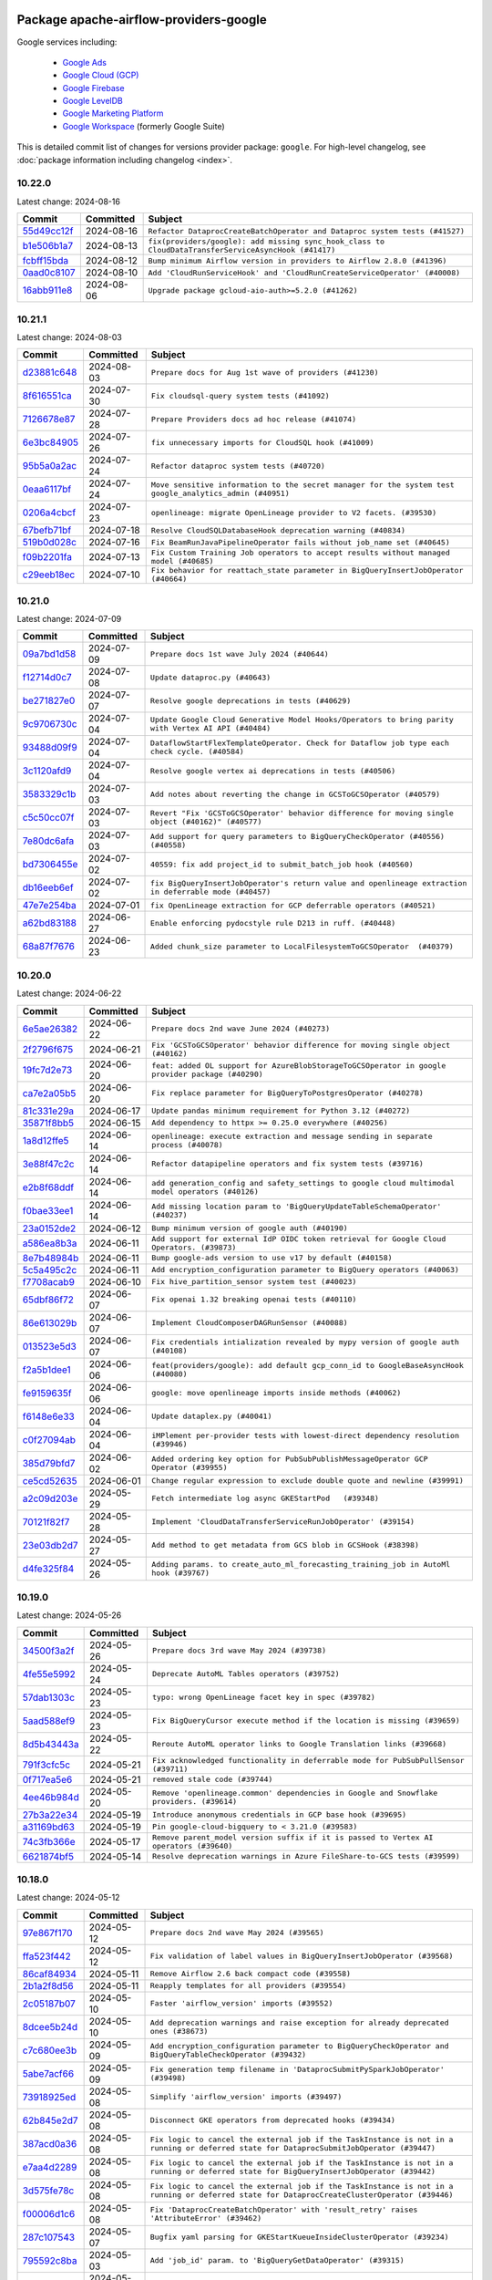 
 .. Licensed to the Apache Software Foundation (ASF) under one
    or more contributor license agreements.  See the NOTICE file
    distributed with this work for additional information
    regarding copyright ownership.  The ASF licenses this file
    to you under the Apache License, Version 2.0 (the
    "License"); you may not use this file except in compliance
    with the License.  You may obtain a copy of the License at

 ..   http://www.apache.org/licenses/LICENSE-2.0

 .. Unless required by applicable law or agreed to in writing,
    software distributed under the License is distributed on an
    "AS IS" BASIS, WITHOUT WARRANTIES OR CONDITIONS OF ANY
    KIND, either express or implied.  See the License for the
    specific language governing permissions and limitations
    under the License.

 .. NOTE! THIS FILE IS AUTOMATICALLY GENERATED AND WILL BE
    OVERWRITTEN WHEN PREPARING PACKAGES.

 .. IF YOU WANT TO MODIFY THIS FILE, YOU SHOULD MODIFY THE TEMPLATE
    `PROVIDER_COMMITS_TEMPLATE.rst.jinja2` IN the `dev/breeze/src/airflow_breeze/templates` DIRECTORY

 .. THE REMAINDER OF THE FILE IS AUTOMATICALLY GENERATED. IT WILL BE OVERWRITTEN AT RELEASE TIME!

Package apache-airflow-providers-google
------------------------------------------------------

Google services including:

  - `Google Ads <https://ads.google.com/>`__
  - `Google Cloud (GCP) <https://cloud.google.com/>`__
  - `Google Firebase <https://firebase.google.com/>`__
  - `Google LevelDB <https://github.com/google/leveldb/>`__
  - `Google Marketing Platform <https://marketingplatform.google.com/>`__
  - `Google Workspace <https://workspace.google.com/>`__ (formerly Google Suite)


This is detailed commit list of changes for versions provider package: ``google``.
For high-level changelog, see :doc:`package information including changelog <index>`.



10.22.0
.......

Latest change: 2024-08-16

=================================================================================================  ===========  ====================================================================================================
Commit                                                                                             Committed    Subject
=================================================================================================  ===========  ====================================================================================================
`55d49cc12f <https://github.com/apache/airflow/commit/55d49cc12f31f669a5bd2b3a4b8e66e97a406077>`_  2024-08-16   ``Refactor DataprocCreateBatchOperator and Dataproc system tests (#41527)``
`b1e506b1a7 <https://github.com/apache/airflow/commit/b1e506b1a7dd49ecdbefe0463a05e3dbbcb02f31>`_  2024-08-13   ``fix(providers/google): add missing sync_hook_class to CloudDataTransferServiceAsyncHook (#41417)``
`fcbff15bda <https://github.com/apache/airflow/commit/fcbff15bda151f70db0ca13fdde015bace5527c4>`_  2024-08-12   ``Bump minimum Airflow version in providers to Airflow 2.8.0 (#41396)``
`0aad0c8107 <https://github.com/apache/airflow/commit/0aad0c81078530a3512612d6424e1dcbd01f6752>`_  2024-08-10   ``Add 'CloudRunServiceHook' and 'CloudRunCreateServiceOperator' (#40008)``
`16abb911e8 <https://github.com/apache/airflow/commit/16abb911e8f6a8b44fff519612b75ef612a58c79>`_  2024-08-06   ``Upgrade package gcloud-aio-auth>=5.2.0 (#41262)``
=================================================================================================  ===========  ====================================================================================================

10.21.1
.......

Latest change: 2024-08-03

=================================================================================================  ===========  ========================================================================================================
Commit                                                                                             Committed    Subject
=================================================================================================  ===========  ========================================================================================================
`d23881c648 <https://github.com/apache/airflow/commit/d23881c6489916113921dcedf85077441b44aaf3>`_  2024-08-03   ``Prepare docs for Aug 1st wave of providers (#41230)``
`8f616551ca <https://github.com/apache/airflow/commit/8f616551cadbaee53b1bb5952936c163093b0b40>`_  2024-07-30   ``Fix cloudsql-query system tests (#41092)``
`7126678e87 <https://github.com/apache/airflow/commit/7126678e87c11665c06ec29595472cfaa0c7fdd6>`_  2024-07-28   ``Prepare Providers docs ad hoc release (#41074)``
`6e3bc84905 <https://github.com/apache/airflow/commit/6e3bc84905f7671ea60aa7e612ddf8c4095b70b8>`_  2024-07-26   ``fix unnecessary imports for CloudSQL hook (#41009)``
`95b5a0a2ac <https://github.com/apache/airflow/commit/95b5a0a2ac457ff5b0258845eb3e2c790cfaea41>`_  2024-07-24   ``Refactor dataproc system tests (#40720)``
`0eaa6117bf <https://github.com/apache/airflow/commit/0eaa6117bf0310be798ad2be5c82905bd6fa30b5>`_  2024-07-24   ``Move sensitive information to the secret manager for the system test google_analytics_admin (#40951)``
`0206a4cbcf <https://github.com/apache/airflow/commit/0206a4cbcfbf85ab035c25533b12f022c22cae3a>`_  2024-07-23   ``openlineage: migrate OpenLineage provider to V2 facets. (#39530)``
`67befb71bf <https://github.com/apache/airflow/commit/67befb71bfcebf6288f960a6b6986d7db6cfe3c0>`_  2024-07-18   ``Resolve CloudSQLDatabaseHook deprecation warning (#40834)``
`519b0d028c <https://github.com/apache/airflow/commit/519b0d028c4bd8a27dbd10785139a260fb98154b>`_  2024-07-16   ``Fix BeamRunJavaPipelineOperator fails without job_name set (#40645)``
`f09b2201fa <https://github.com/apache/airflow/commit/f09b2201fa1d7370cb4ba4d3c80f79acb4f91970>`_  2024-07-13   ``Fix Custom Training Job operators to accept results without managed model (#40685)``
`c29eeb18ec <https://github.com/apache/airflow/commit/c29eeb18ec0f4ba260775f71968e5d75291b208f>`_  2024-07-10   ``Fix behavior for reattach_state parameter in BigQueryInsertJobOperator (#40664)``
=================================================================================================  ===========  ========================================================================================================

10.21.0
.......

Latest change: 2024-07-09

=================================================================================================  ===========  =======================================================================================================
Commit                                                                                             Committed    Subject
=================================================================================================  ===========  =======================================================================================================
`09a7bd1d58 <https://github.com/apache/airflow/commit/09a7bd1d585d2d306dd30435689f22b614fe0abf>`_  2024-07-09   ``Prepare docs 1st wave July 2024 (#40644)``
`f12714d0c7 <https://github.com/apache/airflow/commit/f12714d0c7d0f6a8a5d7b6b6910c23dce4d8c71a>`_  2024-07-08   ``Update dataproc.py (#40643)``
`be271827e0 <https://github.com/apache/airflow/commit/be271827e04d91ef65fbf51eb2d2f105482177db>`_  2024-07-07   ``Resolve google deprecations in tests (#40629)``
`9c9706730c <https://github.com/apache/airflow/commit/9c9706730c06c1f4eecd5e72efa5cac1a8d95d83>`_  2024-07-04   ``Update Google Cloud Generative Model Hooks/Operators to bring parity with Vertex AI API (#40484)``
`93488d09f9 <https://github.com/apache/airflow/commit/93488d09f9754d7652824f2fe43743d6f9cd4b08>`_  2024-07-04   ``DataflowStartFlexTemplateOperator. Check for Dataflow job type each check cycle. (#40584)``
`3c1120afd9 <https://github.com/apache/airflow/commit/3c1120afd9e63a5faf637b8d36aea0f5a27e31b2>`_  2024-07-04   ``Resolve google vertex ai deprecations in tests (#40506)``
`3583329c1b <https://github.com/apache/airflow/commit/3583329c1b53530c4c2e551e37affe78761ed3e5>`_  2024-07-03   ``Add notes about reverting the change in GCSToGCSOperator (#40579)``
`c5c50cc07f <https://github.com/apache/airflow/commit/c5c50cc07f6fcd704981139beb54095d8b9938c7>`_  2024-07-03   ``Revert "Fix 'GCSToGCSOperator' behavior difference for moving single object (#40162)" (#40577)``
`7e80dc6afa <https://github.com/apache/airflow/commit/7e80dc6afa665bed166f4b78a439ba8ce225dc28>`_  2024-07-03   ``Add support for query parameters to BigQueryCheckOperator (#40556) (#40558)``
`bd7306455e <https://github.com/apache/airflow/commit/bd7306455ee289b1290a9845d1ed59c0dfc5ed1f>`_  2024-07-02   ``40559: fix add project_id to submit_batch_job hook (#40560)``
`db16eeb6ef <https://github.com/apache/airflow/commit/db16eeb6efd6006efc94d2ec9f7740fe96edf37c>`_  2024-07-02   ``fix BigQueryInsertJobOperator's return value and openlineage extraction in deferrable mode (#40457)``
`47e7e254ba <https://github.com/apache/airflow/commit/47e7e254ba171fc950a69c41d94cb80019d83661>`_  2024-07-01   ``fix OpenLineage extraction for GCP deferrable operators (#40521)``
`a62bd83188 <https://github.com/apache/airflow/commit/a62bd831885957c55b073bf309bc59a1d505e8fb>`_  2024-06-27   ``Enable enforcing pydocstyle rule D213 in ruff. (#40448)``
`68a87f7676 <https://github.com/apache/airflow/commit/68a87f7676a32c5646792b916fcf82135bbc0edc>`_  2024-06-23   ``Added chunk_size parameter to LocalFilesystemToGCSOperator  (#40379)``
=================================================================================================  ===========  =======================================================================================================

10.20.0
.......

Latest change: 2024-06-22

=================================================================================================  ===========  =================================================================================================
Commit                                                                                             Committed    Subject
=================================================================================================  ===========  =================================================================================================
`6e5ae26382 <https://github.com/apache/airflow/commit/6e5ae26382b328e88907e8301d4b2352ef8524c5>`_  2024-06-22   ``Prepare docs 2nd wave June 2024 (#40273)``
`2f2796f675 <https://github.com/apache/airflow/commit/2f2796f675e238e0b266b8d6e4fdfe5c0b7d1bf3>`_  2024-06-21   ``Fix 'GCSToGCSOperator' behavior difference for moving single object (#40162)``
`19fc7d2e73 <https://github.com/apache/airflow/commit/19fc7d2e7336d31d2c7d01097096fb50f14b52f5>`_  2024-06-20   ``feat: added OL support for AzureBlobStorageToGCSOperator in google provider package (#40290)``
`ca7e2a05b5 <https://github.com/apache/airflow/commit/ca7e2a05b597bbb5a74b7a2f06a401013e730a38>`_  2024-06-20   ``Fix replace parameter for BigQueryToPostgresOperator (#40278)``
`81c331e29a <https://github.com/apache/airflow/commit/81c331e29a0e112380b634966c69342fa69bdd55>`_  2024-06-17   ``Update pandas minimum requirement for Python 3.12 (#40272)``
`35871f8bb5 <https://github.com/apache/airflow/commit/35871f8bb537390fc435a4b83e53da452494725f>`_  2024-06-15   ``Add dependency to httpx >= 0.25.0 everywhere (#40256)``
`1a8d12ffe5 <https://github.com/apache/airflow/commit/1a8d12ffe50c947583c6419d4e952d0f59461135>`_  2024-06-14   ``openlineage: execute extraction and message sending in separate process (#40078)``
`3e88f47c2c <https://github.com/apache/airflow/commit/3e88f47c2cb7f4eb97b3f2da1d778a680e7a366a>`_  2024-06-14   ``Refactor datapipeline operators and fix system tests (#39716)``
`e2b8f68ddf <https://github.com/apache/airflow/commit/e2b8f68ddf84bf55f350461aaf1c801e9a152ac1>`_  2024-06-14   ``add generation_config and safety_settings to google cloud multimodal model operators (#40126)``
`f0bae33ee1 <https://github.com/apache/airflow/commit/f0bae33ee1011e9d6120a40c7f44bf1ac40d46aa>`_  2024-06-14   ``Add missing location param to 'BigQueryUpdateTableSchemaOperator' (#40237)``
`23a0152de2 <https://github.com/apache/airflow/commit/23a0152de215f60dc1febbee2371b5feed1beff2>`_  2024-06-12   ``Bump minimum version of google auth (#40190)``
`a586ea8b3a <https://github.com/apache/airflow/commit/a586ea8b3ac55ec691e3dc20e705d14428438a00>`_  2024-06-11   ``Add support for external IdP OIDC token retrieval for Google Cloud Operators. (#39873)``
`8e7b48984b <https://github.com/apache/airflow/commit/8e7b48984b86dafba2bda298547c5d2bee44363a>`_  2024-06-11   ``Bump google-ads version to use v17 by default (#40158)``
`5c5a495c2c <https://github.com/apache/airflow/commit/5c5a495c2cad9faa703eb8ccde47b368fb3eea9a>`_  2024-06-11   ``Add encryption_configuration parameter to BigQuery operators (#40063)``
`f7708acab9 <https://github.com/apache/airflow/commit/f7708acab91a4728131e4a4ccabe22819cb45885>`_  2024-06-10   ``Fix hive_partition_sensor system test (#40023)``
`65dbf86f72 <https://github.com/apache/airflow/commit/65dbf86f72ed7be779e7dadd8e8e57c1216c7c07>`_  2024-06-07   ``Fix openai 1.32 breaking openai tests (#40110)``
`86e613029b <https://github.com/apache/airflow/commit/86e613029b871b0a8327d64c040da56f537c0727>`_  2024-06-07   ``Implement CloudComposerDAGRunSensor (#40088)``
`013523e5d3 <https://github.com/apache/airflow/commit/013523e5d32dd4169f0535804e94762bd4463f79>`_  2024-06-07   ``Fix credentials intialization revealed by mypy version of google auth (#40108)``
`f2a5b1dee1 <https://github.com/apache/airflow/commit/f2a5b1dee1e01ebd34517f7bfd928b3189d760fe>`_  2024-06-06   ``feat(providers/google): add default gcp_conn_id to GoogleBaseAsyncHook (#40080)``
`fe9159635f <https://github.com/apache/airflow/commit/fe9159635fdad1346a36d0ebada7f4ace3b25873>`_  2024-06-06   ``google: move openlineage imports inside methods (#40062)``
`f6148e6e33 <https://github.com/apache/airflow/commit/f6148e6e33afb5c2ce1e0644b6f1b86d004ebd2b>`_  2024-06-04   ``Update dataplex.py (#40041)``
`c0f27094ab <https://github.com/apache/airflow/commit/c0f27094abc2d09d626ef8a38cf570274a0a42ff>`_  2024-06-04   ``iMPlement per-provider tests with lowest-direct dependency resolution (#39946)``
`385d79bfd7 <https://github.com/apache/airflow/commit/385d79bfd75f236f59dab012d3e5952021e4965e>`_  2024-06-02   ``Added ordering key option for PubSubPublishMessageOperator GCP Operator (#39955)``
`ce5cd52635 <https://github.com/apache/airflow/commit/ce5cd52635280e412eacef3a9705e7d12954cdfd>`_  2024-06-01   ``Change regular expression to exclude double quote and newline (#39991)``
`a2c09d203e <https://github.com/apache/airflow/commit/a2c09d203e3831f5e7dc1a28e3daf0d38a545023>`_  2024-05-29   ``Fetch intermediate log async GKEStartPod   (#39348)``
`70121f82f7 <https://github.com/apache/airflow/commit/70121f82f74ef3866f97fc22420dcb806fd94126>`_  2024-05-28   ``Implement 'CloudDataTransferServiceRunJobOperator' (#39154)``
`23e03db2d7 <https://github.com/apache/airflow/commit/23e03db2d79829f91afe29db757a4e4a26b77874>`_  2024-05-27   ``Add method to get metadata from GCS blob in GCSHook (#38398)``
`d4fe325f84 <https://github.com/apache/airflow/commit/d4fe325f8489aa19858b68ea42b71d99e80410a4>`_  2024-05-26   ``Adding params. to create_auto_ml_forecasting_training_job in AutoMl hook (#39767)``
=================================================================================================  ===========  =================================================================================================

10.19.0
.......

Latest change: 2024-05-26

=================================================================================================  ===========  ========================================================================================
Commit                                                                                             Committed    Subject
=================================================================================================  ===========  ========================================================================================
`34500f3a2f <https://github.com/apache/airflow/commit/34500f3a2fa4652272bc831e3c18fd2a6a2da5ef>`_  2024-05-26   ``Prepare docs 3rd wave May 2024 (#39738)``
`4fe55e5992 <https://github.com/apache/airflow/commit/4fe55e5992dfb9ef9a6bfa4e272c30a00e27a336>`_  2024-05-24   ``Deprecate AutoML Tables operators (#39752)``
`57dab1303c <https://github.com/apache/airflow/commit/57dab1303c5850b9b2ff81e64cbbe5bd4d1032f9>`_  2024-05-23   ``typo: wrong OpenLineage facet key in spec (#39782)``
`5aad588ef9 <https://github.com/apache/airflow/commit/5aad588ef933e58c303c1908afc9c42f0d683f5c>`_  2024-05-23   ``Fix BigQueryCursor execute method if the location is missing (#39659)``
`8d5b43443a <https://github.com/apache/airflow/commit/8d5b43443a8925d55fe044d7a12f8b1ffe44cb6e>`_  2024-05-22   ``Reroute AutoML operator links to Google Translation links (#39668)``
`791f3cfc5c <https://github.com/apache/airflow/commit/791f3cfc5cc7f2798ee0fcd18ff72906c48ebd01>`_  2024-05-21   ``Fix acknowledged functionality in deferrable mode for PubSubPullSensor (#39711)``
`0f717ea5e6 <https://github.com/apache/airflow/commit/0f717ea5e61f2028e4eafd70105f551ea2b77910>`_  2024-05-21   ``removed stale code (#39744)``
`4ee46b984d <https://github.com/apache/airflow/commit/4ee46b984da73974f0a30bcf361ac36e995993c3>`_  2024-05-20   ``Remove 'openlineage.common' dependencies in Google and Snowflake providers. (#39614)``
`27b3a22e34 <https://github.com/apache/airflow/commit/27b3a22e341468855c4ef368015ad946a59aa2e3>`_  2024-05-19   ``Introduce anonymous credentials in GCP base hook (#39695)``
`a31169bd63 <https://github.com/apache/airflow/commit/a31169bd6384040fbb00c277f95859f218b1f1f7>`_  2024-05-19   ``Pin google-cloud-bigquery to < 3.21.0 (#39583)``
`74c3fb366e <https://github.com/apache/airflow/commit/74c3fb366ecf830b6e0fb961dd6668216d21cdeb>`_  2024-05-17   ``Remove parent_model version suffix if it is passed to Vertex AI operators (#39640)``
`6621874bf5 <https://github.com/apache/airflow/commit/6621874bf523c0f1caa5ac51e482434528ee13e4>`_  2024-05-14   ``Resolve deprecation warnings in Azure FileShare-to-GCS tests (#39599)``
=================================================================================================  ===========  ========================================================================================

10.18.0
.......

Latest change: 2024-05-12

=================================================================================================  ===========  =============================================================================================================================================
Commit                                                                                             Committed    Subject
=================================================================================================  ===========  =============================================================================================================================================
`97e867f170 <https://github.com/apache/airflow/commit/97e867f1701fae287a20dff7e0f9e9ecbdc38f27>`_  2024-05-12   ``Prepare docs 2nd wave May 2024 (#39565)``
`ffa523f442 <https://github.com/apache/airflow/commit/ffa523f442745123232cb35e5533629673532783>`_  2024-05-12   ``Fix validation of label values in BigQueryInsertJobOperator (#39568)``
`86caf84934 <https://github.com/apache/airflow/commit/86caf84934e056185d688f5b37dd45f630d05b5c>`_  2024-05-11   ``Remove Airflow 2.6 back compact code (#39558)``
`2b1a2f8d56 <https://github.com/apache/airflow/commit/2b1a2f8d561e569df194c4ee0d3a18930738886e>`_  2024-05-11   ``Reapply templates for all providers (#39554)``
`2c05187b07 <https://github.com/apache/airflow/commit/2c05187b07baf7c41a32b18fabdbb3833acc08eb>`_  2024-05-10   ``Faster 'airflow_version' imports (#39552)``
`8dcee5b24d <https://github.com/apache/airflow/commit/8dcee5b24d5ecfc67bdb7800ecd750d37d66be10>`_  2024-05-10   ``Add deprecation warnings and raise exception for already deprecated ones (#38673)``
`c7c680ee3b <https://github.com/apache/airflow/commit/c7c680ee3b5a6f61012c222f092cd8c19f7e1b3d>`_  2024-05-09   ``Add encryption_configuration parameter to BigQueryCheckOperator and BigQueryTableCheckOperator (#39432)``
`5abe7acf66 <https://github.com/apache/airflow/commit/5abe7acf666f8021cbdcd358079c2b8b86c37651>`_  2024-05-09   ``Fix generation temp filename in 'DataprocSubmitPySparkJobOperator' (#39498)``
`73918925ed <https://github.com/apache/airflow/commit/73918925edaf1c94790a6ad8bec01dec60accfa1>`_  2024-05-08   ``Simplify 'airflow_version' imports (#39497)``
`62b845e2d7 <https://github.com/apache/airflow/commit/62b845e2d731e94b3bcbf43ea60ad78fd8bb94f1>`_  2024-05-08   ``Disconnect GKE operators from deprecated hooks (#39434)``
`387acd0a36 <https://github.com/apache/airflow/commit/387acd0a362899347f9444a29688794c86778c3e>`_  2024-05-08   ``Fix logic to cancel the external job if the TaskInstance is not in a running or deferred state for DataprocSubmitJobOperator (#39447)``
`e7aa4d2289 <https://github.com/apache/airflow/commit/e7aa4d2289cd4207f11b697729466717889fda38>`_  2024-05-08   ``Fix logic to cancel the external job if the TaskInstance is not in a running or deferred state for BigQueryInsertJobOperator (#39442)``
`3d575fe78c <https://github.com/apache/airflow/commit/3d575fe78c5fef6796e36901865c45be2b89cbd1>`_  2024-05-08   ``Fix logic to cancel the external job if the TaskInstance is not in a running or deferred state for DataprocCreateClusterOperator (#39446)``
`f00006d1c6 <https://github.com/apache/airflow/commit/f00006d1c6d0ad531a1f783a09ab6e700efac74b>`_  2024-05-08   ``Fix 'DataprocCreateBatchOperator' with 'result_retry' raises 'AttributeError' (#39462)``
`287c107543 <https://github.com/apache/airflow/commit/287c1075439977fbc59ad955c94a5f6dfe1fbd1a>`_  2024-05-07   ``Bugfix yaml parsing for GKEStartKueueInsideClusterOperator (#39234)``
`795592c8ba <https://github.com/apache/airflow/commit/795592c8baf9ae732563e6958c3a0ad3a168c3f6>`_  2024-05-03   ``Add 'job_id' param. to 'BigQueryGetDataOperator' (#39315)``
`fe4605a10e <https://github.com/apache/airflow/commit/fe4605a10e26f1b8a180979ba5765d1cb7fb0111>`_  2024-05-01   ``Prepare docs 1st wave May 2024 (#39328)``
`e3e6aa9b3e <https://github.com/apache/airflow/commit/e3e6aa9b3e6a6c1fb2d5c8a3f1dc10f133980074>`_  2024-04-30   ``Add support for role arn for aws creds (#38911)``
`28a240a18f <https://github.com/apache/airflow/commit/28a240a18f7e5958e69732f61d639e1d8f39152f>`_  2024-04-29   ``Fix deferrable mode for DataflowTemplatedJobStartOperator and DataflowStartFlexTemplateOperator (#39018)``
`78fa36518a <https://github.com/apache/airflow/commit/78fa36518a17f65a2ad2aa98b684c9d1aacd5788>`_  2024-04-27   ``Fix batching for BigQueryToPostgresOperator (#39233)``
`2a913b682d <https://github.com/apache/airflow/commit/2a913b682dae0c4cbb876b2129394f34d74568b7>`_  2024-04-26   ``Fix DataprocSubmitJobOperator in deferrable mode=True when task is marked as failed. (#39230)``
`bea1b7f70c <https://github.com/apache/airflow/commit/bea1b7f70cd08b0cdb3cf0515646374d101c8f27>`_  2024-04-26   ``Improve 'DataprocCreateClusterOperator' Triggers for Better Error Handling and Resource Cleanup (#39130)``
`ead9b00f7c <https://github.com/apache/airflow/commit/ead9b00f7cd5acecf9d575c459bb62633088436a>`_  2024-04-25   ``Bump minimum Airflow version in providers to Airflow 2.7.0 (#39240)``
`09f3446d48 <https://github.com/apache/airflow/commit/09f3446d48f9dca02dcf9be0cad471a433a47a6c>`_  2024-04-25   ``Fix GCSObjectExistenceSensor operator to return the same XCOM value in deferrable and non-deferrable mode (#39206)``
`c434c6b989 <https://github.com/apache/airflow/commit/c434c6b98911d71f27910d7d30cf966462157612>`_  2024-04-24   ``Create 'CloudComposerRunAirflowCLICommandOperator' operator (#38965)``
`4ae85d754e <https://github.com/apache/airflow/commit/4ae85d754e9f8a65d461e86eb6111d3b9974a065>`_  2024-04-23   ``Bugfix BigQueryToMsSqlOperator (#39171)``
`b0e9613125 <https://github.com/apache/airflow/commit/b0e96131251c416f4d32ba60343ef3a6ecdb2346>`_  2024-04-22   ``add templated fields for google llm operators (#39174)``
`59084fd1f4 <https://github.com/apache/airflow/commit/59084fd1f4c200986433f9ff60b28cd6f8a0bcc1>`_  2024-04-21   ``fix: add retry logic in case of google auth refresh credential error (#38961)``
`90acbfbba1 <https://github.com/apache/airflow/commit/90acbfbba1a3e6535b87376aeaf089805b7d3303>`_  2024-04-19   ``Apply PROVIDE_PROJECT_ID mypy workaround across Google provider (#39129)``
`eee17f0a26 <https://github.com/apache/airflow/commit/eee17f0a260f9508724d66ef00bc30c506f64cda>`_  2024-04-19   ``fix: BigQueryCheckOperator skipped value and error check in deferrable mode (#38408)``
`17e60b0a2b <https://github.com/apache/airflow/commit/17e60b0a2b640a6974eeecca0765e600817cd097>`_  2024-04-18   ``fix: Use prefixes instead of all file paths for OpenLineage datasets in GCSDeleteObjectsOperator (#39059)``
`927e3643c2 <https://github.com/apache/airflow/commit/927e3643c2f901a3ac85f8dc94541ba83b3c6755>`_  2024-04-18   ``fix: Use prefixes instead of full file paths for OpenLineage datasets in GCSToGCSOperator (#39058)``
`b41cf629c8 <https://github.com/apache/airflow/commit/b41cf629c8624b906ed29760e14037e8d2f9a370>`_  2024-04-18   ``Deferrable mode for Dataflow sensors (#37693)``
`066708352e <https://github.com/apache/airflow/commit/066708352e6a6a06f213b65324e982f582019b8e>`_  2024-04-17   ``fix: OpenLineage datasets in GCSTimeSpanFileTransformOperator (#39064)``
`0c630fadad <https://github.com/apache/airflow/commit/0c630fadad9a0d37bf8ca928deebe5eb272b78c0>`_  2024-04-15   ``handle KubernetesDeleteJobOperator import (#39036)``
`e237041142 <https://github.com/apache/airflow/commit/e237041142e36349cc62e743105c91b04ddf4253>`_  2024-04-15   ``Add logic to handle on_kill for BigQueryInsertJobOperator when deferrable=True (#38912)``
`f8104325b7 <https://github.com/apache/airflow/commit/f8104325b7a66d4e98ff3a6c3555f90c796071c6>`_  2024-04-15   ``Activate RUF019 that checks for unnecessary key check (#38950)``
`1c9a6609f3 <https://github.com/apache/airflow/commit/1c9a6609f36a6fabddfd6d3858cca049d4088668>`_  2024-04-14   ``Adding MSGraphOperator in Microsoft Azure provider (#38111)``
`c4a106e69b <https://github.com/apache/airflow/commit/c4a106e69bbc396d2527a3b8c94e2d95fced4284>`_  2024-04-12   ``Create GKESuspendJobOperator and GKEResumeJobOperator operators (#38677)``
`5ff26586cd <https://github.com/apache/airflow/commit/5ff26586cd3931d223e76aeb73770f062ff9e409>`_  2024-04-11   ``Deferrable mode for Custom Training Job operators (#38584)``
`1757704d8f <https://github.com/apache/airflow/commit/1757704d8f7c7a335cdf8f90ccb12b4d8e6f9d9a>`_  2024-04-11   ``Enhancement for SSL-support in CloudSQLExecuteQueryOperator (#38894)``
=================================================================================================  ===========  =============================================================================================================================================

10.17.0
.......

Latest change: 2024-04-10

=================================================================================================  ===========  ================================================================================================================
Commit                                                                                             Committed    Subject
=================================================================================================  ===========  ================================================================================================================
`5fa80b6aea <https://github.com/apache/airflow/commit/5fa80b6aea60f93cdada66f160e2b54f723865ca>`_  2024-04-10   ``Prepare docs 1st wave (RC1) April 2024 (#38863)``
`42c3eaf23a <https://github.com/apache/airflow/commit/42c3eaf23a1cb76ae9f07b027b09948aabfcbf02>`_  2024-04-09   ``Fix BigQuery connection and add docs (#38430)``
`ca501eff4d <https://github.com/apache/airflow/commit/ca501eff4d552e0183a3323b6e8fe4b06ebf3e72>`_  2024-04-09   ``fix: try002 for provider google (#38803)``
`5c8510a1f1 <https://github.com/apache/airflow/commit/5c8510a1f11fc4891872297a72b1bcf863daa27a>`_  2024-04-05   ``Add google-cloud-bigquery as explicit google-provider dependency (#38753)``
`091d5e6267 <https://github.com/apache/airflow/commit/091d5e62678de943adfce1b8a8cd94dccbbfa98b>`_  2024-04-03   ``fix(google,log): Avoid log name overriding (#38071)``
`c4439713cf <https://github.com/apache/airflow/commit/c4439713cf6485acac1b7bbdc38aec524be3efab>`_  2024-04-02   ``Revert "Delete deprecated AutoML operators and deprecate AutoML hook and links (#38418)" (#38633)``
`d3dc88f084 <https://github.com/apache/airflow/commit/d3dc88f0844bcb377a9e52312e1a99b5ca6e617e>`_  2024-04-01   ``Avoid to use 'functools.lru_cache' in class methods in 'google' provider (#38652)``
`13e9a0d0d5 <https://github.com/apache/airflow/commit/13e9a0d0d562238afe03830a33dd52cf5cea5d12>`_  2024-04-01   ``Fix credentials error for S3ToGCSOperator trigger (#37518)``
`0f513472a7 <https://github.com/apache/airflow/commit/0f513472a72c04757a3fd16d4805b9048253a05c>`_  2024-03-30   ``Add 'impersonation_scopes' to BigQuery (#38169)``
`afb686c95e <https://github.com/apache/airflow/commit/afb686c95ef276ac8d9d473b74303fd1551d00fd>`_  2024-03-26   ``Implement deferrable mode for GKEStartJobOperator (#38454)``
`067fedbb99 <https://github.com/apache/airflow/commit/067fedbb998e855f536bceccceb03cf33ce4fae9>`_  2024-03-26   ``Add the deferrable mode to RunPipelineJobOperator (#37969)``
`32ed83bd0e <https://github.com/apache/airflow/commit/32ed83bd0ef4694668bf74f3afbfaa0f5afa2768>`_  2024-03-25   ``Refactor GKE hooks (#38404)``
`4a4eee113f <https://github.com/apache/airflow/commit/4a4eee113f35f941f8deed3c53b814b67116c6b2>`_  2024-03-24   ``Delete deprecated AutoML operators and deprecate AutoML hook and links (#38418)``
`3ac0aaf748 <https://github.com/apache/airflow/commit/3ac0aaf748faf8d1697282c5b1a11c7c8bdb4032>`_  2024-03-24   ``Fix 'parent_model' parameter in GCP Vertex AI AutoML and Custom Job operators (#38417)``
`da4f6f077c <https://github.com/apache/airflow/commit/da4f6f077c99e66bef2713309cd03b6ac398dcdc>`_  2024-03-22   ``fix(google): add return statement to yield within a while loop in triggers (#38394)``
`8e7b1add43 <https://github.com/apache/airflow/commit/8e7b1add435164112b80b9319ec0b2f2df94fa12>`_  2024-03-20   ``Remove unused loop variable from airflow package (#38308)``
`e0feb7b80b <https://github.com/apache/airflow/commit/e0feb7b80b31ee6fce88cea28ae329b73b70c343>`_  2024-03-20   ``Fix cursor unique name surpasses Postgres identifier limit in 'PostgresToGCSOperator' (#38040)``
`29ac05f496 <https://github.com/apache/airflow/commit/29ac05f4969f54815c82d6af9211798aa53c45c3>`_  2024-03-18   ``Create DeleteKubernetesJobOperator and GKEDeleteJobOperator operators (#37793)``
`0a74928894 <https://github.com/apache/airflow/commit/0a74928894fb57b0160208262ccacad12da23fc7>`_  2024-03-18   ``Bump ruff to 0.3.3 (#38240)``
`80e60d7303 <https://github.com/apache/airflow/commit/80e60d73033765b203d9175ca80a75c15010554d>`_  2024-03-18   ``Create GKEStartKueueJobOperator operator (#37477)``
`0acd6b27af <https://github.com/apache/airflow/commit/0acd6b27af6469e3b35143247388cf0aab3dea5a>`_  2024-03-16   ``templated fields logic checks for cloud_storage_transfer_service (#37519)``
`17ce4ac219 <https://github.com/apache/airflow/commit/17ce4ac219846138d1005d20cffa72bea291b25f>`_  2024-03-16   ``Update GCS hook to get crc32c hash for CMEK-protected objects (#38191)``
`3e2bfb8b3e <https://github.com/apache/airflow/commit/3e2bfb8b3ee80ddc18b00e461de53390dcc5a8b3>`_  2024-03-15   ``Set job labels for traceability in BigQuery jobs (#37736)``
`cbb0cad49c <https://github.com/apache/airflow/commit/cbb0cad49c10400e8e1b56703f6af220ee01a32c>`_  2024-03-15   ``Rename mlengine's operators' fields' names to comply with templated fields validation (#38053)``
`9442435b87 <https://github.com/apache/airflow/commit/9442435b87973e48c6e726d970ab1c8de0dd8265>`_  2024-03-15   ``Rename Vertex AI AutoML operators fields' names to comply with templated fields validation (#38049)``
`83060e16e1 <https://github.com/apache/airflow/commit/83060e16e1f63914b8ca0db135572acf0ba74e52>`_  2024-03-15   ``Rename 'DeleteCustomTrainingJobOperator''s fields' names to comply with templated fields validation (#38048)``
`0e2f2bc0ff <https://github.com/apache/airflow/commit/0e2f2bc0ffb1c132bb93c1b0abbede6fdf0bad52>`_  2024-03-14   ``Fix gcs Anonymous user issue because none token (#38102)``
`8f773a62c1 <https://github.com/apache/airflow/commit/8f773a62c1760b32cc2464343353a28cbfe9211f>`_  2024-03-08   ``Add GKECreateCustomResourceOperator and GKEDeleteCustomResourceOperator operators (#37616)``
`e256badea9 <https://github.com/apache/airflow/commit/e256badea9bd3f7d1ec016a34d7eb154752bda48>`_  2024-03-08   ``Restore delegate_to for Google Transfer Operators retrieving from Google Cloud. (#37925)``
`46666af9ec <https://github.com/apache/airflow/commit/46666af9ecc0f183d7bf0845a646f24fbd91c697>`_  2024-03-07   ``Refactor CreateHyperparameterTuningJobOperator (#37938)``
`1e6140ba25 <https://github.com/apache/airflow/commit/1e6140ba250a9a99b5f1b7d73aa689e89d4152ec>`_  2024-03-06   ``Add VertexAI Language Model and Multimodal Model Operators for Google Cloud Generative AI use (#37721)``
`ca11b7af23 <https://github.com/apache/airflow/commit/ca11b7af239c90f6d7c00ed5116fdd08fda1a5ab>`_  2024-03-06   ``Fix BigQueryTablePartitionExistenceTrigger partition query (#37655)``
`3f52790d42 <https://github.com/apache/airflow/commit/3f52790d425cd51386715c240d9a38a20756de2a>`_  2024-03-06   ``Resolve G004: Logging statement uses f-string (#37873)``
`ec220a8679 <https://github.com/apache/airflow/commit/ec220a8679495e621ef92bdd8fee585ab3dd172b>`_  2024-03-06   ``Deferrable mode for CreateBatchPredictionJobOperator (#37818)``
`ca72f0fd89 <https://github.com/apache/airflow/commit/ca72f0fd89ec05c98045e4b6bcefcf933784cf7d>`_  2024-03-06   ``Add GKEListJobsOperator and GKEDescribeJobOperator (#37598)``
`0c09338556 <https://github.com/apache/airflow/commit/0c093385563e8edce65e84db3e27e22ad478bdf1>`_  2024-03-06   ``Upgrade google-ads version (#37787)``
=================================================================================================  ===========  ================================================================================================================

10.16.0
.......

Latest change: 2024-03-04

=================================================================================================  ===========  ============================================================================================
Commit                                                                                             Committed    Subject
=================================================================================================  ===========  ============================================================================================
`83316b8158 <https://github.com/apache/airflow/commit/83316b81584c9e516a8142778fc509f19d95cc3e>`_  2024-03-04   ``Prepare docs 1st wave (RC1) March 2024 (#37876)``
`30f7b2abe6 <https://github.com/apache/airflow/commit/30f7b2abe6991fe6e565f17f7d0701e80ecba0d3>`_  2024-03-04   ``Avoid to use too broad 'noqa' (#37862)``
`2ab60812a0 <https://github.com/apache/airflow/commit/2ab60812a040cb8b760acaf396f625d0d719e4be>`_  2024-03-01   ``Make 'executemany' keyword arguments only in 'DbApiHook.insert_rows' (#37840)``
`77341ef6a1 <https://github.com/apache/airflow/commit/77341ef6a1e4ffa3f8d3275eade325c89f2c95f2>`_  2024-02-29   ``Avoid non-recommended usage of logging (#37792)``
`2bc103698f <https://github.com/apache/airflow/commit/2bc103698fad1b7c0bebed0d5cbdda0ec7ea83c3>`_  2024-02-28   ``Unify 'aws_conn_id' type to always be 'str | None' (#37768)``
`f001576a94 <https://github.com/apache/airflow/commit/f001576a94bd7e03753ebe37aa663a9f1865ccf5>`_  2024-02-28   ``Fix invalid deprecation of 'DataFusionPipelineLinkHelper' (#37755)``
`9e4bdc9e45 <https://github.com/apache/airflow/commit/9e4bdc9e457c275eb2cead5d80c2f79c3b9a0085>`_  2024-02-27   ``Limit 'pandas' to '<2.2' (#37748)``
`8e42a2e019 <https://github.com/apache/airflow/commit/8e42a2e019dc89d95ed6dce8dff75e18abf6e97a>`_  2024-02-27   ``Remove broken deprecated fallback into the Google provider operators (#37740)``
`b52b227c04 <https://github.com/apache/airflow/commit/b52b227c048674117e11d720dfd01c4eeacea854>`_  2024-02-26   ``Implement AIP-60 Dataset URI formats (#37005)``
`046fb49420 <https://github.com/apache/airflow/commit/046fb49420c0da1d47f308a43d01644a0854b630>`_  2024-02-25   ``fix templated field assignment 'google/cloud/operators/compute.py' (#37659)``
`8c05e59922 <https://github.com/apache/airflow/commit/8c05e59922946ee06bc014d578676581b33dba2c>`_  2024-02-23   ``fix bq_to_mysql init checks (#37653)``
`ca4c559865 <https://github.com/apache/airflow/commit/ca4c55986534a553baea80a7bb5b834f7fdf0ddd>`_  2024-02-23   ``Fix Async GCSObjectsWithPrefixExistenceSensor xcom push (#37634)``
`810fb5f2a8 <https://github.com/apache/airflow/commit/810fb5f2a8dbf624048d5f1a12398114c5fc7953>`_  2024-02-22   ``feat(GKEPodAsyncHook): use async credentials token implementation (#37486)``
`5fc866aebe <https://github.com/apache/airflow/commit/5fc866aebe84caed43562eda1a5743ac60393a05>`_  2024-02-22   ``'CloudRunExecuteJobOperator': Add project_id to hook.get_job calls (#37201)``
`2cb96a8e85 <https://github.com/apache/airflow/commit/2cb96a8e85a328e383561a80b8b5d1fa5c0bef4d>`_  2024-02-21   ``resolve template fields init checks for 'bigquery' (#37586)``
`52d2032887 <https://github.com/apache/airflow/commit/52d20328872b68f0f80986006726f16a6dc56c45>`_  2024-02-21   ``Fix typo on DataflowStartFlexTemplateOperator documentation (#37595)``
`68fc80e42e <https://github.com/apache/airflow/commit/68fc80e42e1cb6666dcea3de379505ee19cf685d>`_  2024-02-20   ``Update docs for the DataprocCreateBatchOperator (#37562)``
`011cd3debb <https://github.com/apache/airflow/commit/011cd3debb4bb166908277c764d65eaf5985c7af>`_  2024-02-20   ``Use offset-naive datetime in _CredentialsToken (#37539)``
`5a0be392e6 <https://github.com/apache/airflow/commit/5a0be392e66f8e5426ba3478621115e92fcf245b>`_  2024-02-16   ``Add comment about versions updated by release manager (#37488)``
`123b656151 <https://github.com/apache/airflow/commit/123b656151be6605712951c672a703d5b7abfc72>`_  2024-02-16   ``Fix GCSSynchronizeBucketsOperator timeout error (#37237)``
`42f8d048d2 <https://github.com/apache/airflow/commit/42f8d048d2dccfcf59a44e00e9b1e8a3e63090a0>`_  2024-02-16   ``Replace usage of 'datetime.utcnow' and 'datetime.utcfromtimestamp' in providers (#37138)``
`32ba99b6c2 <https://github.com/apache/airflow/commit/32ba99b6c27b1e9ec7ebfffceeecb650f6f3d4d7>`_  2024-02-15   ``Create GKEStartJobOperator and KubernetesJobOperator (#36847)``
`107b3e2621 <https://github.com/apache/airflow/commit/107b3e2621977e681080af08555bf2b8464d2df1>`_  2024-02-15   ``Add developer token as authentication method to GoogleAdsHook (#37417)``
`df132b2dd6 <https://github.com/apache/airflow/commit/df132b2dd6fcb9022e1ff5f28841bec7a120853b>`_  2024-02-15   ``Add GKEStartKueueInsideClusterOperator (#37072)``
`270282f4cd <https://github.com/apache/airflow/commit/270282f4cd6eb808873cfbd15d4c35226646d48e>`_  2024-02-13   ``fix (#37391)``
`2d0d78b20a <https://github.com/apache/airflow/commit/2d0d78b20a1582e02251d2ff1c4a24827c194ee7>`_  2024-02-12   ``Add D401 fixes (#37348)``
`d43c804f2b <https://github.com/apache/airflow/commit/d43c804f2bda3bc518682c9b2af94ea30475c879>`_  2024-02-12   ``Add optional 'location' parameter to the BigQueryInsertJobTrigger (#37282)``
`028fbdfed3 <https://github.com/apache/airflow/commit/028fbdfed3a3c6e7e268ac6ee1ba35156dabf206>`_  2024-02-12   ``Use wait_for_operation in DataprocInstantiateInlineWorkflowTemplateOperator (#37145)``
=================================================================================================  ===========  ============================================================================================

10.15.0
.......

Latest change: 2024-02-12

=================================================================================================  ===========  ==========================================================================================================
Commit                                                                                             Committed    Subject
=================================================================================================  ===========  ==========================================================================================================
`bfb054e9e8 <https://github.com/apache/airflow/commit/bfb054e9e867b8b9a6a449e43bfba97f645e025e>`_  2024-02-12   ``Prepare docs 1st wave of Providers February 2024 (#37326)``
`9c4a9d7947 <https://github.com/apache/airflow/commit/9c4a9d7947879a3bfab85ef32b8afcfa77fdd871>`_  2024-02-11   ``D401 lint fixes for all hooks in google provider (#37296)``
`e31aa4e1ea <https://github.com/apache/airflow/commit/e31aa4e1eaecefbdf19197e63e0719cb29e312af>`_  2024-02-10   ``fix(providers/google): fix how GKEPodAsyncHook.service_file_as_context is used (#37306)``
`0a8e771fb7 <https://github.com/apache/airflow/commit/0a8e771fb7e201bf4ee89444e7d50ddb6c00d372>`_  2024-02-10   ``D401 lint fixes for google provider (#37304)``
`90e2b12d6b <https://github.com/apache/airflow/commit/90e2b12d6b99d2f7db43e45f5e8b97d3b8a43b36>`_  2024-02-08   ``Upgrade mypy to 1.8.0 (#36428)``
`6b49bb3a4f <https://github.com/apache/airflow/commit/6b49bb3a4f0994d8beb95b789c07ed894b577abf>`_  2024-02-08   ``Fix metadata override for ComputeEngineSSHHook (#37192)``
`7883bcc85c <https://github.com/apache/airflow/commit/7883bcc85cee3826540b65eb6522320044931436>`_  2024-02-07   ``Fix assignment of template field in '__init__' in 'custom_job' (#36789)``
`1fe8cddde8 <https://github.com/apache/airflow/commit/1fe8cddde8159ecffc61f204b8383f5d1ff39047>`_  2024-02-05   ``Fix location requirement in DataflowTemplatedJobStartOperator (#37069)``
`2372e21d9d <https://github.com/apache/airflow/commit/2372e21d9dd44a9cb1f7cd20bbee7f1c37936faf>`_  2024-02-05   ``add service_file support to GKEPodAsyncHook (#37081)``
`46470aba68 <https://github.com/apache/airflow/commit/46470aba68e5ebeee24a03dc22d012a50ee287ad>`_  2024-02-04   ``Fix assignment of template field in '__init__' in 'CloudDataTransferServiceCreateJobOperator' (#36909)``
`11564a0297 <https://github.com/apache/airflow/commit/11564a0297e3a4791836e26b260ce9428daa387e>`_  2024-02-04   ``Fixed the hardcoded default namespace value for GCP Data Fusion links. (#35379)``
`41503140fc <https://github.com/apache/airflow/commit/41503140fcb063e79d837443eeaf4ab7d7110cb4>`_  2024-01-31   ``Do not ignore the internal_ip_only if set to false in Dataproc cluster config (#37014)``
`fb62cf281e <https://github.com/apache/airflow/commit/fb62cf281e030abcbcbd275cf974fdd4fa54eac6>`_  2024-01-31   ``Revert protection against back-compatibilty issue with google-core-api (#37111)``
`dec2662190 <https://github.com/apache/airflow/commit/dec2662190dd4480d0c631da733e19d2ec9a479d>`_  2024-01-30   ``feat: Switch all class, functions, methods deprecations to decorators (#36876)``
`770a96f4c5 <https://github.com/apache/airflow/commit/770a96f4c577c3af2bcb6c03dcfaac4a5ad051b6>`_  2024-01-26   ``Update GCP Dataproc ClusterGenerator to support GPU params (#37036)``
`0f2670e7ac <https://github.com/apache/airflow/commit/0f2670e7acaabb7110dd800b42b491aac9a8a511>`_  2024-01-26   ``Create DataprocStartClusterOperator and DataprocStopClusterOperator (#36996)``
`35617620a9 <https://github.com/apache/airflow/commit/35617620a9d2aee8fcc76db7fb6429e90c25783e>`_  2024-01-26   ``Implement deferrable mode for CreateHyperparameterTuningJobOperator (#36594)``
`35daa3462b <https://github.com/apache/airflow/commit/35daa3462b128e5972d9e270dc66e6862f934262>`_  2024-01-26   ``Enable '_enable_tcp_keepalive' functionality for GKEPodHook (#36999)``
=================================================================================================  ===========  ==========================================================================================================

10.14.0
.......

Latest change: 2024-01-26

=================================================================================================  ===========  ====================================================================================================================
Commit                                                                                             Committed    Subject
=================================================================================================  ===========  ====================================================================================================================
`cead3da4a6 <https://github.com/apache/airflow/commit/cead3da4a6f483fa626b81efd27a24dcb5a36ab0>`_  2024-01-26   ``Add docs for RC2 wave of providers for 2nd round of Jan 2024 (#37019)``
`0b680c9492 <https://github.com/apache/airflow/commit/0b680c94922e3f7ca1f3ada8328e315bbae37dc8>`_  2024-01-26   ``Revert "Provide the logger_name param in providers hooks in order to override the logger name (#36675)" (#37015)``
`10ad8d9e38 <https://github.com/apache/airflow/commit/10ad8d9e38351427acfa30c58a7702f0f4d66f05>`_  2024-01-25   ``Add operator to diagnose cluster (#36899)``
`241b50a46e <https://github.com/apache/airflow/commit/241b50a46ecdc27331c7fc7aeda2405ee3e9f323>`_  2024-01-24   ``Add scopes into a GCP token (#36974)``
`fbd21eda1e <https://github.com/apache/airflow/commit/fbd21eda1ec23a8e5c6d1d9dceb6c45a1ab57aca>`_  2024-01-23   ``feat: full support for google credentials in gcloud-aio clients (#36849)``
`1c14767638 <https://github.com/apache/airflow/commit/1c14767638c26dbfaa2b984f9f5bbeb483bd88cf>`_  2024-01-23   ``Fix google operators handling of impersonation chain (#36903)``
`2b4da0101f <https://github.com/apache/airflow/commit/2b4da0101f0314989d148c3c8a02c87e87048974>`_  2024-01-22   ``Prepare docs 2nd wave of Providers January 2024 (#36945)``
`700e9e4890 <https://github.com/apache/airflow/commit/700e9e489014fe1982ff0074421eb8052469773e>`_  2024-01-22   ``docs(providers/google): reword GoogleBaseHookAsync as GoogleBaseAsyncHook in docstring (#36946)``
`e07a42e69d <https://github.com/apache/airflow/commit/e07a42e69d1ab472c4da991fca5782990607ebe0>`_  2024-01-22   ``Check cluster state before defer Dataproc operators to trigger (#36892)``
`9e4f5ba67a <https://github.com/apache/airflow/commit/9e4f5ba67a3b46ced541844a0dd9cfb9ed44e7cd>`_  2024-01-21   ``fix templating field to super constructor (#36934)``
`f1758fdd7d <https://github.com/apache/airflow/commit/f1758fdd7da8e933a701ab1a8df96c43288e8d0d>`_  2024-01-20   ``fix: respect connection ID and impersonation in GKEStartPodOperator (#36861)``
`09bb1a87a5 <https://github.com/apache/airflow/commit/09bb1a87a58dfad7c1de537edb8fc3ae1a944ffa>`_  2024-01-20   ``style(providers/google): improve BigQueryInsertJobOperator type hinting (#36894)``
`681859c7bf <https://github.com/apache/airflow/commit/681859c7bffabce0c294060d811db2fb16851816>`_  2024-01-18   ``Change default 'parquet_row_group_size' in 'BaseSQLToGCSOperator' (#36817)``
`6ff96af480 <https://github.com/apache/airflow/commit/6ff96af4806a4107d48ee2e966c61778045ad584>`_  2024-01-18   ``Fix stacklevel in warnings.warn into the providers (#36831)``
`1ea623a834 <https://github.com/apache/airflow/commit/1ea623a834a003df50af208d583b98452a28d430>`_  2024-01-17   ``Fix deprecations into the GCP Dataproc links (#36834)``
`437d4e4467 <https://github.com/apache/airflow/commit/437d4e44676fe65ce9e9f7b99fb85740332071a7>`_  2024-01-17   ``Deprecate AutoMLTrainModelOperator for Vision and Video (#36473)``
`8e6bfc2956 <https://github.com/apache/airflow/commit/8e6bfc2956254127479e751f94a4adcb3d7552c4>`_  2024-01-13   ``fix assignment of templated field in constructor (#36603)``
`4a5da8e05e <https://github.com/apache/airflow/commit/4a5da8e05e7ce29dff0ac780a9be9bfb55f216da>`_  2024-01-10   ``Remove backward compatibility check for KubernetesPodOperator module (#36724)``
`c439ab87c4 <https://github.com/apache/airflow/commit/c439ab87c421aaa6bd5d8074780e4f63606a1ef1>`_  2024-01-10   ``Standardize airflow build process and switch to Hatchling build backend (#36537)``
`ead75286dc <https://github.com/apache/airflow/commit/ead75286dcbaec7728e64c5277788ad401b7b79d>`_  2024-01-10   ``Remove backward compatibility check for KubernetesPodTrigger module (#36721)``
`6bd450da1e <https://github.com/apache/airflow/commit/6bd450da1eb6cacc2ccfd4544d520ae059b75c3b>`_  2024-01-10   ``Provide the logger_name param in providers hooks in order to override the logger name (#36675)``
`ecb2c9f24d <https://github.com/apache/airflow/commit/ecb2c9f24d1364642604c14f0deb681ab4894135>`_  2024-01-09   ``Set min pandas dependency to 1.2.5 for all providers and airflow (#36698)``
`584087f087 <https://github.com/apache/airflow/commit/584087f0874453d8e44ae4cd6ec282340dbf6c84>`_  2024-01-09   ``Add templated fields to 'BigQueryToSqlBaseOperator' from 'BigQueryToPostgresOperator' (#36663)``
`f7b663d9af <https://github.com/apache/airflow/commit/f7b663d9aff472d0a419e16c262fbae2a8a69ce1>`_  2024-01-07   ``Run mypy checks for full packages in CI (#36638)``
`f28643b7bd <https://github.com/apache/airflow/commit/f28643b7bdc90a61ec5bd12f8505772cd8c3bf7f>`_  2024-01-03   ``Implement Google Analytics Admin (GA4) operators (#36276)``
`75aa4a3385 <https://github.com/apache/airflow/commit/75aa4a33856adefcfe87f76879ed99958e7ed4e0>`_  2024-01-03   ``Preserve ASCII control characters directly through the BigQuery load API (#36533)``
`6937ae7647 <https://github.com/apache/airflow/commit/6937ae76476b3bc869ef912d000bcc94ad642db1>`_  2023-12-30   ``Speed up autocompletion of Breeze by simplifying provider state (#36499)``
`db0679de12 <https://github.com/apache/airflow/commit/db0679de128667ac07402202d5ee92e60a3f1f6b>`_  2023-12-30   ``Added Check for Cancel Workflow Invocation and added new Query Workflow Invocation operator (#36351)``
`f070efa95c <https://github.com/apache/airflow/commit/f070efa95c9c1aafffec76a2a24f2b58961ff39c>`_  2023-12-30   ``remove unecessary templated field (#36491)``
`918552acad <https://github.com/apache/airflow/commit/918552acad136128ea603d765d8be23d3f9bfcbd>`_  2023-12-29   ``prevent templated field logic checks in operators __init__ (#36489)``
=================================================================================================  ===========  ====================================================================================================================

10.13.1
.......

Latest change: 2023-12-28

=================================================================================================  ===========  =================================================================================================
Commit                                                                                             Committed    Subject
=================================================================================================  ===========  =================================================================================================
`9b5d6bfe27 <https://github.com/apache/airflow/commit/9b5d6bfe273cf6af0972e28ff97f99ea325cd991>`_  2023-12-28   ``Add documentation for 3rd wave of providers in Deember (#36464)``
`49ce3ed006 <https://github.com/apache/airflow/commit/49ce3ed00677d899e3f7d62ce82577882feeb42e>`_  2023-12-28   ``Remove backcompat code for stackdriver (#36442)``
`cba3ca7067 <https://github.com/apache/airflow/commit/cba3ca70671a1a6dfc2311c7b00659ab0413f746>`_  2023-12-28   ``Remove remaining Airflow 2.5 backcompat code from GCS Task Handler (#36443) (#36457)``
`127c0725b9 <https://github.com/apache/airflow/commit/127c0725b9eb7c8be015ac10d74f963e3d6383ae>`_  2023-12-27   ``Revert "Remove remaining Airflow 2.5 backcompat code from GCS Task Handler (#36443)" (#36453)``
`9e55f51a9f <https://github.com/apache/airflow/commit/9e55f51a9fd0555b910d97dff9482933dd42ed72>`_  2023-12-27   ``Remove unused '_parse_version' function (#36450)``
`75faf1115d <https://github.com/apache/airflow/commit/75faf1115d990746784e25280c0b326b3b557b86>`_  2023-12-27   ``Remove remaining Airflow 2.5 backcompat code from GCS Task Handler (#36443)``
`794ce730aa <https://github.com/apache/airflow/commit/794ce730aa18ded08c06134ed311a39818168728>`_  2023-12-26   ``Revert "Remove remaining Airflow 2.5 backcompat code from Google Provider (#36366)" (#36440)``
=================================================================================================  ===========  =================================================================================================

10.13.0
.......

Latest change: 2023-12-23

=================================================================================================  ===========  ============================================================================================================================
Commit                                                                                             Committed    Subject
=================================================================================================  ===========  ============================================================================================================================
`b15d5578da <https://github.com/apache/airflow/commit/b15d5578dac73c4c6a3ca94d90ab0dc9e9e74c9c>`_  2023-12-23   ``Re-apply updated version numbers to 2nd wave of providers in December (#36380)``
`f5883d6e7b <https://github.com/apache/airflow/commit/f5883d6e7be83f1ab9468e67164b7ac381fdb49f>`_  2023-12-23   ``Prepare 2nd wave of providers in December (#36373)``
`2c2763f806 <https://github.com/apache/airflow/commit/2c2763f806517ae514d5614d519966da02ff4371>`_  2023-12-22   ``Remove remaining Airflow 2.5 backcompat code from Google Provider (#36366)``
`10c4c352f9 <https://github.com/apache/airflow/commit/10c4c352f93296ff4434fffe863aa249ad3fea5c>`_  2023-12-20   ``Minor fix to DataprocCreateClusterOperator operator docs. (#36322)``
`881d88b4da <https://github.com/apache/airflow/commit/881d88b4da90fbc053f9d911b80d1aa015a12e02>`_  2023-12-19   ``Implement deferrable mode for BeamRunJavaPipelineOperator (#36122)``
`5ab43d5541 <https://github.com/apache/airflow/commit/5ab43d5541a68c5c90fe849f19e344bcdeddd44f>`_  2023-12-19   ``Move KubernetesPodTrigger hook to a cached property (#36290)``
`d793fda391 <https://github.com/apache/airflow/commit/d793fda39161be9281d3d4da54e2e2b4f6344b4d>`_  2023-12-18   ``Add ability to run streaming Job for BeamRunPythonPipelineOperator in non deferrable mode (#36108)``
`92335417d8 <https://github.com/apache/airflow/commit/92335417d881c01b0d2ef77ad254f3f3b491df4c>`_  2023-12-17   ``Add use_glob to GCSObjectExistenceSensor (#34137)``
`e9ba37bb58 <https://github.com/apache/airflow/commit/e9ba37bb58da0e3d6739ec063f7160f50487d3b8>`_  2023-12-17   ``Add code snippet formatting in docstrings via Ruff (#36262)``
`ffb003a58e <https://github.com/apache/airflow/commit/ffb003a58e6bd8dbff4de8c0e35e4b69560e914c>`_  2023-12-17   ``fix(bigquery.py): pass correct project_id to triggerer (#35200)``
`e83a98603e <https://github.com/apache/airflow/commit/e83a98603ef15c7d57910c482ba75eb76ed79553>`_  2023-12-14   ``iterate through blobs before checking prefixes (#36202)``
`4c73d613b1 <https://github.com/apache/airflow/commit/4c73d613b11107eb8ee3cc70fe6233d5ee3a0b29>`_  2023-12-13   ``Fix incompatibility with google-cloud-monitoring 2.18.0 (#36200)``
`8fbacb8a5f <https://github.com/apache/airflow/commit/8fbacb8a5fb4168a335ad080a6b806fee3d85737>`_  2023-12-13   ``Update 'retry' param typing in PubSubAsyncHook (#36198)``
`64931b1a65 <https://github.com/apache/airflow/commit/64931b1a65a22cb5c6fa6921ed5f4d00f011abd9>`_  2023-12-12   ``Prepare docs 1st wave of Providers December 2023 RC2 (#36190)``
`47a9c8a4a4 <https://github.com/apache/airflow/commit/47a9c8a4a4ecc4da34bd210d56331e97f9fe8e7e>`_  2023-12-12   ``Added Datascan Profiling (#35696)``
`3dddfb4a4a <https://github.com/apache/airflow/commit/3dddfb4a4ae112544fd02e09a5633961fa725a36>`_  2023-12-11   ``Add overrides to template fields of Google Cloud Run Jobs Execute Operator (#36133)``
`fcd993b852 <https://github.com/apache/airflow/commit/fcd993b852b91b6227e7a4b316c8c912797ac4a9>`_  2023-12-11   ``Upgrade to latest pre-commit plugins (#36163)``
`343bac956b <https://github.com/apache/airflow/commit/343bac956b48aac80a7daaf0715e04d2cc37b373>`_  2023-12-11   ``Review and mark found potential SSH security issues by bandit (#36162)``
`cd476acd8f <https://github.com/apache/airflow/commit/cd476acd8f1684f613c20dddaa9e988bcfb3ac1c>`_  2023-12-11   ``Follow BaseHook connection fields method signature in child classes (#36086)``
`8d0c5d9008 <https://github.com/apache/airflow/commit/8d0c5d900875ce3b9dda1a86f1de534759e9d7f6>`_  2023-12-09   ``Change retry type for Google Dataflow Client to async one (#36141)``
`aba58adb83 <https://github.com/apache/airflow/commit/aba58adb83435e96e66027de5163756301a6ddf5>`_  2023-12-08   ``Allow storage options to be passed (#35820)``
`999b70178a <https://github.com/apache/airflow/commit/999b70178a1f5d891fd2c88af4831a4ba4c2cbc9>`_  2023-12-08   ``Prepare docs 1st wave of Providers December 2023 (#36112)``
`d0918d77ee <https://github.com/apache/airflow/commit/d0918d77ee05ab08c83af6956e38584a48574590>`_  2023-12-07   ``Bump minimum Airflow version in providers to Airflow 2.6.0 (#36017)``
`ca20f07a16 <https://github.com/apache/airflow/commit/ca20f07a16934d93792773d788b64652009065ce>`_  2023-12-06   ``GCP Secrets Backend Impersonation (#36072)``
`d0f4512ecb <https://github.com/apache/airflow/commit/d0f4512ecb9c0683a60be7b0de8945948444df8e>`_  2023-12-04   ``Fix DataprocSubmitJobOperator to retrieve failed job error message (#36053)``
`86b1bd22d1 <https://github.com/apache/airflow/commit/86b1bd22d14792d89ddc43627e4a72dcb628c5f0>`_  2023-12-01   ``Fix CloudRunExecuteJobOperator not able to retrieve the Cloud Run job status in deferrable mode (#36012)``
`cf052dc64f <https://github.com/apache/airflow/commit/cf052dc64f00e851427a41a34ffe576fd39be51b>`_  2023-12-01   ``Add feature to build "chicken-egg" packages from sources (#35890)``
`5d74ffb320 <https://github.com/apache/airflow/commit/5d74ffb32095d534866f029d085198bc783d82c2>`_  2023-11-27   ``Fix gcs listing - ensure blobs are loaded (#34919)``
`99b68e2db2 <https://github.com/apache/airflow/commit/99b68e2db2af4724a43e50a57480136f8a986e30>`_  2023-11-27   ``Add OpenLineage support to GcsOperators - Delete, Transform and TimeSpanTransform (#35838)``
`373d8a57b2 <https://github.com/apache/airflow/commit/373d8a57b225a1a5e79b92c3d84b618b3522bfa5>`_  2023-11-25   ``Deprecate 'CloudComposerEnvironmentSensor' in favor of 'CloudComposerCreateEnvironmentOperator' with defer mode (#35775)``
`e2a5dbf8b4 <https://github.com/apache/airflow/commit/e2a5dbf8b47b35f2d836c81f8e9e7190a7f66d38>`_  2023-11-25   ``allow multiple elements in impersonation chain (#35694)``
`770f16425c <https://github.com/apache/airflow/commit/770f16425c3b48b8dd11d2a6fb852404e43d88ca>`_  2023-11-25   ``Add support for service account impersonation with computeEngineSSHHook (google provider) and IAP tunnel (#35136)``
=================================================================================================  ===========  ============================================================================================================================

10.12.0
.......

Latest change: 2023-11-24

=================================================================================================  ===========  =========================================================================================================
Commit                                                                                             Committed    Subject
=================================================================================================  ===========  =========================================================================================================
`0b23d5601c <https://github.com/apache/airflow/commit/0b23d5601c6f833392b0ea816e651dcb13a14685>`_  2023-11-24   ``Prepare docs 2nd wave of Providers November 2023 (#35836)``
`72ba63e0b9 <https://github.com/apache/airflow/commit/72ba63e0b97110a47c9882fd0a644cb0d74dcc20>`_  2023-11-22   ``added Topic params for schema_settings and message_retention_duration. (#35767)``
`2a06e278d2 <https://github.com/apache/airflow/commit/2a06e278d290e36e861bd3c40fdc9318e620aa16>`_  2023-11-21   ``Check attr on parent not self re TaskContextLogger set_context (#35780)``
`1fae1a50e9 <https://github.com/apache/airflow/commit/1fae1a50e97fae9e414d062acb4f1e641523fa5a>`_  2023-11-21   ``Add OpenLineage support to GCSToBigQueryOperator (#35778)``
`9207e7d5e5 <https://github.com/apache/airflow/commit/9207e7d5e5c183d2e63c3030216b14709257668e>`_  2023-11-20   ``Remove usage of deprecated method from BigQueryToBigQueryOperator (#35605)``
`d8075cd04c <https://github.com/apache/airflow/commit/d8075cd04c9b1671dcbabe93c30163d0737d8098>`_  2023-11-20   ``Remove backcompat with Airflow 2.3/2.4 in providers (#35727)``
`99534e47f3 <https://github.com/apache/airflow/commit/99534e47f330ce0efb96402629dda5b2a4f16e8f>`_  2023-11-19   ``Use reproducible builds for provider packages (#35693)``
`f30d5b8ec1 <https://github.com/apache/airflow/commit/f30d5b8ec1fd839592bafb2abd4218fdea959c42>`_  2023-11-19   ``Restore delegate_to param in GoogleDiscoveryApiHook (#35728)``
`ed6fe240c3 <https://github.com/apache/airflow/commit/ed6fe240c307bfadbd9856c9e435469ec9a409d8>`_  2023-11-18   ``Align documentation of 'MSSQLToGCSOperator' (#35715)``
`ce16963e9d <https://github.com/apache/airflow/commit/ce16963e9d69849309aa0a7cf978ed85ab741439>`_  2023-11-17   ``Add OpenLineage support to BigQueryToGCSOperator (#35660)``
`b9f3a5392f <https://github.com/apache/airflow/commit/b9f3a5392f1b2fb8043ca56b2c8ded20f40e2297>`_  2023-11-17   ``Extend task context logging support for remote logging using GCP GCS (#32970)``
`0c6fd5be86 <https://github.com/apache/airflow/commit/0c6fd5be864b26031d388c921ed48058a610983e>`_  2023-11-17   ``Remove usage of deprecated methods from BigQueryCursor (#35606)``
`99df205f42 <https://github.com/apache/airflow/commit/99df205f42a754aa67f80b5983e1d228ff23267f>`_  2023-11-16   ``Fix and reapply templates for provider documentation (#35686)``
`08d15d06ba <https://github.com/apache/airflow/commit/08d15d06ba8675d70fcbd19f0500d67fc5f310cd>`_  2023-11-16   ``Add support for driver pool, instance flexibility policy, and min_num_instances for Dataproc (#34172)``
`a9ce7135ff <https://github.com/apache/airflow/commit/a9ce7135ffbd2df737e6db24a54db58179d8372a>`_  2023-11-16   ``Add "NON_PREEMPTIBLE" as a valid preemptibility type for Dataproc workers (#35669)``
`054904bb9a <https://github.com/apache/airflow/commit/054904bb9a68eb50070a14fe7300cb1e78e2c579>`_  2023-11-15   ``Add ability to pass impersonation_chain to BigQuery triggers (#35629)``
`9d5f726c8a <https://github.com/apache/airflow/commit/9d5f726c8a5705f1b0dec09ff54fe3fea12d4a5f>`_  2023-11-15   ``Add a filter for local files in GoogleDisplayVideo360CreateQueryOperator (#35635)``
`8fd5ac6530 <https://github.com/apache/airflow/commit/8fd5ac6530df5ffd90577d3bd624ac16cdb15335>`_  2023-11-10   ``Fix the logic of checking dataflow job state (#34785)``
=================================================================================================  ===========  =========================================================================================================

10.11.1
.......

Latest change: 2023-11-08

=================================================================================================  ===========  =============================================================
Commit                                                                                             Committed    Subject
=================================================================================================  ===========  =============================================================
`1b059c57d6 <https://github.com/apache/airflow/commit/1b059c57d6d57d198463e5388138bee8a08591b1>`_  2023-11-08   ``Prepare docs 1st wave of Providers November 2023 (#35537)``
`64d1085cb9 <https://github.com/apache/airflow/commit/64d1085cb9003583419fa576392fb087fd950180>`_  2023-11-03   ``Update Google Ads API version from v14 to v15 (#35295)``
`63cc915cd3 <https://github.com/apache/airflow/commit/63cc915cd38a5034df6bf9c618e12f8690eeade0>`_  2023-10-31   ``Switch from Black to Ruff formatter (#35287)``
=================================================================================================  ===========  =============================================================

10.11.0
.......

Latest change: 2023-10-28

=================================================================================================  ===========  ======================================================================
Commit                                                                                             Committed    Subject
=================================================================================================  ===========  ======================================================================
`d1c58d86de <https://github.com/apache/airflow/commit/d1c58d86de1267d9268a1efe0a0c102633c051a1>`_  2023-10-28   ``Prepare docs 3rd wave of Providers October 2023 - FIX (#35233)``
`3592ff4046 <https://github.com/apache/airflow/commit/3592ff40465032fa041600be740ee6bc25e7c242>`_  2023-10-28   ``Prepare docs 3rd wave of Providers October 2023 (#35187)``
`04e2fbd92b <https://github.com/apache/airflow/commit/04e2fbd92bb6cb2b5abf6f16786b9800a0d49808>`_  2023-10-27   ``AIP-58: Add Airflow ObjectStore (AFS) (#34729)``
`acff4c79dc <https://github.com/apache/airflow/commit/acff4c79dcbb7926923d86adb4c5115e02cf28e6>`_  2023-10-26   ``Make Dataprep system test self-sufficient (#34880)``
`0bb56315e6 <https://github.com/apache/airflow/commit/0bb56315e664875cd764486bb2090e0a2ef747d8>`_  2023-10-25   ``Added 'overrides' parameter to CloudRunExecuteJobOperator (#34874)``
`dd7ba3cae1 <https://github.com/apache/airflow/commit/dd7ba3cae139cb10d71c5ebc25fc496c67ee784e>`_  2023-10-19   ``Pre-upgrade 'ruff==0.0.292' changes in providers (#35053)``
`63f3712d2e <https://github.com/apache/airflow/commit/63f3712d2e5874ced8b3bf3e79eeaf6eaf059df5>`_  2023-10-18   ``Update gcs.py Create and List comment Examples (#35028)``
`b75f9e8806 <https://github.com/apache/airflow/commit/b75f9e880614fa0427e7d24a1817955f5de658b3>`_  2023-10-18   ``Upgrade pre-commits (#35033)``
=================================================================================================  ===========  ======================================================================

10.10.1
.......

Latest change: 2023-10-18

=================================================================================================  ===========  ==============================================================================================
Commit                                                                                             Committed    Subject
=================================================================================================  ===========  ==============================================================================================
`39e611b43b <https://github.com/apache/airflow/commit/39e611b43b06df0582f0c69de824c4657c3423eb>`_  2023-10-18   ``Prepare docs 2nd wave of Providers in October 2023 (#35020)``
`f16906d13b <https://github.com/apache/airflow/commit/f16906d13b5256e30b7126d119fcf383282f7a64>`_  2023-10-18   ``Create operators for VertexAI Pipeline Job (#34915)``
`86e27c7cd7 <https://github.com/apache/airflow/commit/86e27c7cd7142fc68ff0e01a650d88c8dd786ebe>`_  2023-10-18   ``Fix cloud run operation timeout error (#34755)``
`e444bca140 <https://github.com/apache/airflow/commit/e444bca140cc38619316ca5f6325ba53d4e8e426>`_  2023-10-18   ``Add links between documentation related to Google Cloud Storage (#34994)``
`92204b36b0 <https://github.com/apache/airflow/commit/92204b36b08044db4ed958dfaed7672071cd37d4>`_  2023-10-18   ``Migrate legacy version of AI Platform Prediction to VertexAI (#34922)``
`0b49f338b9 <https://github.com/apache/airflow/commit/0b49f338b9e6fd3264bc0099e8879855bf6c60c9>`_  2023-10-16   ``Cancel workflow in on_kill in DataprocInstantiate{Inline}WorkflowTemplateOperator (#34957)``
=================================================================================================  ===========  ==============================================================================================

10.10.0
.......

Latest change: 2023-10-13

=================================================================================================  ===========  ===================================================================================
Commit                                                                                             Committed    Subject
=================================================================================================  ===========  ===================================================================================
`e9987d5059 <https://github.com/apache/airflow/commit/e9987d50598f70d84cbb2a5d964e21020e81c080>`_  2023-10-13   ``Prepare docs 1st wave of Providers in October 2023 (#34916)``
`d27d0bb60b <https://github.com/apache/airflow/commit/d27d0bb60b08ed8550491d4801ba5bf3c0e3da9b>`_  2023-10-13   ``Refactor DataFusionInstanceLink usage (#34514)``
`4dc2c40dfe <https://github.com/apache/airflow/commit/4dc2c40dfefb3495e435aabb99c07fa6e4f32c5d>`_  2023-10-12   ``Fix GCSToGoogleDriveOperator and gdrive system tests (#34545)``
`0c8e30e43b <https://github.com/apache/airflow/commit/0c8e30e43b70e9d033e1686b327eb00aab82479c>`_  2023-10-05   ``Bump min airflow version of providers (#34728)``
`99f320354b <https://github.com/apache/airflow/commit/99f320354b075fb780e54057d223d2d16ddf08b8>`_  2023-10-04   ``Refactor: consolidate import time in providers (#34402)``
`7c440ca184 <https://github.com/apache/airflow/commit/7c440ca18497c4134a9dd9237c2029afa58f85dd>`_  2023-10-03   ``Fix typo in DataplexGetDataQualityScanResultOperator (#34681)``
`562b98a622 <https://github.com/apache/airflow/commit/562b98a6222912d3a3d859ca3881af3f768ba7b5>`_  2023-10-02   ``Fix LookerHook serialize missing 1 argument error (#34678)``
`7ebf4220c9 <https://github.com/apache/airflow/commit/7ebf4220c9abd001f1fa23c95f882efddd5afbac>`_  2023-09-28   ``Refactor usage of str() in providers (#34320)``
`07fe1d2a69 <https://github.com/apache/airflow/commit/07fe1d2a69cbe4f684a1989c047737c0686c4417>`_  2023-09-27   ``Refactor dedent nested loops (#34409)``
`2b082f1e5a <https://github.com/apache/airflow/commit/2b082f1e5a0e7e361df38710689dc1ac22062736>`_  2023-09-27   ``Use 'airflow.models.dag.DAG' in Google Provider examples (#34614)``
`8bea45f37f <https://github.com/apache/airflow/commit/8bea45f37fe400c1d34a46e53f5bdc12d8f961ab>`_  2023-09-26   ``Refactor multiple equals to contains in providers (#34441)``
`20b7cfc395 <https://github.com/apache/airflow/commit/20b7cfc3956e404fe1a6d4ed9e363fca7161ede2>`_  2023-09-26   ``respect soft_fail argument when exception is raised for google sensors (#34501)``
`6a03870d1c <https://github.com/apache/airflow/commit/6a03870d1c1c5871dc9bcb8ea48039ec47676484>`_  2023-09-24   ``improvement: introduce proejct_id in BigQueryIntervalCheckOperator (#34573)``
`f56acdad16 <https://github.com/apache/airflow/commit/f56acdad164586f8be8c21137d927fdfd01e8bb4>`_  2023-09-22   ``Deprecate Life Sciences Operator and Hook (#34549)``
`659d94f0ae <https://github.com/apache/airflow/commit/659d94f0ae89f47a7d4b95d6c19ab7f87bd3a60f>`_  2023-09-21   ``Use 'airflow.exceptions.AirflowException' in providers (#34511)``
`d20c32f6b7 <https://github.com/apache/airflow/commit/d20c32f6b75b4d09c537d6902fae4c1be2e714be>`_  2023-09-20   ``Refactor: reduce some conditions in providers (#34440)``
`a6fcd69fe5 <https://github.com/apache/airflow/commit/a6fcd69fe55f2f54c9bf7c147c70bc36429a2e66>`_  2023-09-15   ``Fix Dataform system tests (#34329)``
`8ecd576de1 <https://github.com/apache/airflow/commit/8ecd576de1043dbea40e5e16b5dc34859cc41725>`_  2023-09-14   ``Refactor shorter defaults in providers (#34347)``
`013c95bfe6 <https://github.com/apache/airflow/commit/013c95bfe6d2b4de44633ab1a0c326cd0969fcf3>`_  2023-09-14   ``Update Vertex AI system tests (#34364)``
=================================================================================================  ===========  ===================================================================================

10.9.0
......

Latest change: 2023-09-14

=================================================================================================  ===========  ================================================================================================================================
Commit                                                                                             Committed    Subject
=================================================================================================  ===========  ================================================================================================================================
`7574e16e75 <https://github.com/apache/airflow/commit/7574e16e751e37cc012139da1a0e39874bab2918>`_  2023-09-14   ``Prepare docs for Sep 2023 2nd wave of Providers (#34360)``
`b042042086 <https://github.com/apache/airflow/commit/b0420420864b6ada45260e0d00b1b6e72595a966>`_  2023-09-14   ``Remove unnecessary call to keys() method on dictionaries (#34260)``
`05036e619c <https://github.com/apache/airflow/commit/05036e619c0c6dafded1451daac4e07e20aee33f>`_  2023-09-13   ``Refactor: Think positively in providers (#34279)``
`3fa9d46ec7 <https://github.com/apache/airflow/commit/3fa9d46ec74ef8453fcf17fbd49280cb6fb37cef>`_  2023-09-12   ``Refactor: Simplify code in providers/google (#33229)``
`4dcdc34996 <https://github.com/apache/airflow/commit/4dcdc349964647ade80702e3d34bbf819ddf7661>`_  2023-09-11   ``Add explicit support of stream (realtime) pipelines for CloudDataFusionStartPipelineOperator (#34271)``
`94d07908a2 <https://github.com/apache/airflow/commit/94d07908a2188eb650bfab21d89a49b287aee35c>`_  2023-09-11   ``Refactor: Simplify comparisons (#34181)``
`0110b22a60 <https://github.com/apache/airflow/commit/0110b22a603f86fbc6f1311ef1c9a23505ca6f87>`_  2023-09-11   ``Fix 'ComputeEngineInsertInstanceOperator' doesn't respect jinja-templated instance name when given in body argument (#34171)``
`050a47add8 <https://github.com/apache/airflow/commit/050a47add822cde6d9abcd609df59c98caae13b0>`_  2023-09-11   ``Add 'expected_terminal_state' parameter to Dataflow operators (#34217)``
`25d463c3e3 <https://github.com/apache/airflow/commit/25d463c3e33f8628e1bcbe4dc6924693ec141dc0>`_  2023-09-11   ``Deprecate AutoMLTrainModelOperator for NL (#34212)``
`db38a6fc66 <https://github.com/apache/airflow/commit/db38a6fc667f336d080ad48f66dc814de77c27a6>`_  2023-09-11   ``GKEPodHook ignores gcp_conn_id parameter. (#34194)``
`38ecd4c4da <https://github.com/apache/airflow/commit/38ecd4c4da65310f9461df769d274cb78b122630>`_  2023-09-10   ``Bump min common-sql provider version for Google provider (#34257)``
`c5ec7cd294 <https://github.com/apache/airflow/commit/c5ec7cd294ed9363817b358765ed2a250ae76b6d>`_  2023-09-10   ``Simplify  to bool(...) (#34258)``
`bf9769bebf <https://github.com/apache/airflow/commit/bf9769bebf712bb70033dd927115fff8c75d0f35>`_  2023-09-09   ``Make Google Dataform operators templated_fields more consistent (#34187)``
`774125ae25 <https://github.com/apache/airflow/commit/774125ae253611627229509e672518ce0a58cf2e>`_  2023-09-09   ``fix: BigQuery job error message (#34208)``
=================================================================================================  ===========  ================================================================================================================================

10.8.0
......

Latest change: 2023-09-08

=================================================================================================  ===========  ==========================================================================================================
Commit                                                                                             Committed    Subject
=================================================================================================  ===========  ==========================================================================================================
`21990ed894 <https://github.com/apache/airflow/commit/21990ed8943ee4dc6e060ee2f11648490c714a3b>`_  2023-09-08   ``Prepare docs for 09 2023 - 1st wave of Providers (#34201)``
`ff23a30e5b <https://github.com/apache/airflow/commit/ff23a30e5b51f4ba7316fa803a85b89b7dd5f6fe>`_  2023-09-07   ``fix(providers/google-marketing-platform): respect soft_fail argument when exception is raised (#34165)``
`9c66132af6 <https://github.com/apache/airflow/commit/9c66132af6e75924c5dbc2c4536ab381582a9292>`_  2023-09-07   ``fix: docstring in endpoint_service.py (#34135)``
`9079093291 <https://github.com/apache/airflow/commit/907909329195c6655d1e2989b05609466ef50563>`_  2023-09-07   ``Consolidate importing of os.path.* (#34060)``
`a7310f9c91 <https://github.com/apache/airflow/commit/a7310f9c9127cf87a71e0bfa141c066d6a0bc82b>`_  2023-09-05   ``Refactor regex in providers (#33898)``
`c88e746494 <https://github.com/apache/airflow/commit/c88e746494a0ccc718687fe230b02390309c0ea7>`_  2023-09-04   ``Dynamic setting up of artifact versinos for Datafusion pipelines (#34068)``
`ba59f3475c <https://github.com/apache/airflow/commit/ba59f3475c160102332bb36fb7414ed7b7346383>`_  2023-09-04   ``Add deferrable mode to Dataplex DataQuality. (#33954)``
`4f20b0f442 <https://github.com/apache/airflow/commit/4f20b0f4421f44703f25d5b2970ba065a631d912>`_  2023-09-03   ``Move the try outside the loop when this is possible in Google provider (#33976)``
`d757f6a3af <https://github.com/apache/airflow/commit/d757f6a3af24c3ec0d48c8c983d6ba5d6ed2202e>`_  2023-09-03   ``Fix BigQueryValueCheckOperator deferrable mode optimisation (#34018)``
`fa5e54c4c5 <https://github.com/apache/airflow/commit/fa5e54c4c57631de353102af56633f05346685f9>`_  2023-09-03   ``Combine similar if logics in providers (#33987)``
`47bd5dd0e1 <https://github.com/apache/airflow/commit/47bd5dd0e1e13af45206b94dd5518ada278a9552>`_  2023-09-03   ``Remove useless string join from providers (#33968)``
`b7f84e913b <https://github.com/apache/airflow/commit/b7f84e913b6aa4cee7fa63009082b0608b3a0bf1>`_  2023-09-02   ``Update Azure fileshare hook to use azure-storage-file-share instead of azure-storage-file (#33904)``
`875387afa5 <https://github.com/apache/airflow/commit/875387afa53c207364fa20b515d154100b5d0a8d>`_  2023-09-01   ``Refactor unneeded  jumps in providers (#33833)``
`04e9b0bd78 <https://github.com/apache/airflow/commit/04e9b0bd784e7c0045e029c6ed4ec0ac4ad6066f>`_  2023-09-01   ``fix google CHANGELOG.rst (#34007)``
`ff7dcf4e82 <https://github.com/apache/airflow/commit/ff7dcf4e829b06d3f8d19b9d14665bac0224b51c>`_  2023-09-01   ``replace loop by any when looking for a positive value in providers (#33984)``
`a9bbb430fc <https://github.com/apache/airflow/commit/a9bbb430fcf6df7ac2677edfe5b0402c23cfe8e2>`_  2023-09-01   ``Replace try - except pass by contextlib.suppress in providers (#33980)``
`5d60c742a7 <https://github.com/apache/airflow/commit/5d60c742a74f419a9f33cbeebcf8fa6bfd2239b7>`_  2023-09-01   ``Fix Google 10.7.0 changelog (#33953)``
`0a5e2281e0 <https://github.com/apache/airflow/commit/0a5e2281e084b228e697ffdd5d825b927fce9483>`_  2023-08-31   ``Remove some useless try/except from providers code (#33967)``
`55976af32e <https://github.com/apache/airflow/commit/55976af32ea7d09831e2bcd21c0f3814d9b0eb3f>`_  2023-08-31   ``Replace sequence concatination by unpacking in Airflow providers (#33933)``
`3b86842120 <https://github.com/apache/airflow/commit/3b868421208f171dd44733c6a3376037b388bcef>`_  2023-08-31   ``Remove a deprecated option from 'BigQueryHook.get_pandas_df' (#33819)``
`a35c0d42cc <https://github.com/apache/airflow/commit/a35c0d42cce17fd0647d58f247a8bb9b8b8fab60>`_  2023-08-30   ``replace unnecessary dict comprehension by dict() in providers (#33857)``
`eaf34718a4 <https://github.com/apache/airflow/commit/eaf34718a4170751c61eb027c0dd30f608595586>`_  2023-08-30   ``Fix Cloud Worflows system test (#33386)``
`d361761dee <https://github.com/apache/airflow/commit/d361761deeffe628f3c17ab0debd0e11515c22da>`_  2023-08-30   ``Early delete a Dataproc cluster if started in the ERROR state. (#33668)``
`075afe5a2a <https://github.com/apache/airflow/commit/075afe5a2add74d9e4e9fd57768b8354489cdb2b>`_  2023-08-30   ``allow impersonation_chain to be set on Google Cloud connection (#33715)``
`3b3650e87d <https://github.com/apache/airflow/commit/3b3650e87d093d57a97b8701834c568f67327ab4>`_  2023-08-29   ``fix entry in Google provider CHANGELOG.rst (#33890)``
`2663b177a6 <https://github.com/apache/airflow/commit/2663b177a666ee150f86bd16ad51526319fa7adb>`_  2023-08-28   ``Generate Python API docs for Google ADS (#33814)``
`6802d4136f <https://github.com/apache/airflow/commit/6802d4136fab9b8a02faf22f48cb9f6d259fd523>`_  2023-08-27   ``Improve modules import in google provider by move some of them into a type-checking block (#33783)``
`6d182beec6 <https://github.com/apache/airflow/commit/6d182beec6e86b372c37fb164a31c2f8811d8c03>`_  2023-08-26   ``Use a single  statement with multiple contexts instead of nested  statements in providers (#33768)``
`b11525702c <https://github.com/apache/airflow/commit/b11525702c72cb53034aa29ccd6d0e1161ac475c>`_  2023-08-26   ``Use literal dict instead of calling dict() in providers (#33761)``
`353b1482d3 <https://github.com/apache/airflow/commit/353b1482d3720c7e962022f25c7e5d3e105ed4f0>`_  2023-08-26   ``remove unnecessary and rewrite it using list in providers (#33763)``
`784e0ef04b <https://github.com/apache/airflow/commit/784e0ef04b5013f4e370e9a0380f5c2589128c7f>`_  2023-08-26   ``Refactor: Simplify a few loops (#33736)``
`3d01919a30 <https://github.com/apache/airflow/commit/3d01919a30acd85eec40fdd81029ed94613d280f>`_  2023-08-26   ``Avoid blocking event loop when using DataFusionAsyncHook by replacing sleep by asyncio.sleep (#33756)``
`2a00f18ebb <https://github.com/apache/airflow/commit/2a00f18ebb7f0e286955a946844c14b72fcc3b05>`_  2023-08-26   ``E731: replace lambda by a def method in Airflow providers (#33757)``
`c90eec9365 <https://github.com/apache/airflow/commit/c90eec936583d482a35f0dc8bfc13afc58a9c322>`_  2023-08-26   ``Use f-string instead of  in Airflow providers (#33752)``
=================================================================================================  ===========  ==========================================================================================================

10.7.0
......

Latest change: 2023-08-26

=================================================================================================  ===========  ==========================================================================================
Commit                                                                                             Committed    Subject
=================================================================================================  ===========  ==========================================================================================
`c077d19060 <https://github.com/apache/airflow/commit/c077d190609f931387c1fcd7b8cc34f12e2372b9>`_  2023-08-26   ``Prepare docs for Aug 2023 3rd wave of Providers (#33730)``
`94c8291629 <https://github.com/apache/airflow/commit/94c82916294791df10d30a1cb444daf5d8a34304>`_  2023-08-25   ``Refactor: Use f-strings (#33734)``
`ba0bab0114 <https://github.com/apache/airflow/commit/ba0bab0114a430ef0ac776980f7e29b34d48b726>`_  2023-08-25   ``Refactor: Use random.choices (#33631)``
`66d0222947 <https://github.com/apache/airflow/commit/66d0222947bf6ec779064d25c16391e22c1a9368>`_  2023-08-25   ``Add CloudRunHook and operators (#33067)``
`96efcfb830 <https://github.com/apache/airflow/commit/96efcfb8301ed938ce62d46a12b429b724e7cf0f>`_  2023-08-24   ``Further improvements for provider verification (#33670)``
`85acbb4ae9 <https://github.com/apache/airflow/commit/85acbb4ae9bc26248ca624fa4d289feccba00836>`_  2023-08-24   ``Refactor: Remove useless str() calls (#33629)``
`1953648fda <https://github.com/apache/airflow/commit/1953648fda6b984d27ddcbe151d7286550571f32>`_  2023-08-24   ``Refactor: lists and paths in dev (#33626)``
`4154cc04ce <https://github.com/apache/airflow/commit/4154cc04ce9702b09e6f13d423686fdf4cb7b877>`_  2023-08-24   ``Do not create lists we don't need (#33519)``
`94f70d8184 <https://github.com/apache/airflow/commit/94f70d818482de7defa03c0aff3c213ca6b83e9e>`_  2023-08-23   ``Replace strftime with f-strings where nicer (#33455)``
`92474db6a5 <https://github.com/apache/airflow/commit/92474db6a5321a0c0cd0dc21695f95d51c3aad16>`_  2023-08-23   ``Refactor: Better percentage formatting (#33595)``
`a54c2424df <https://github.com/apache/airflow/commit/a54c2424df51bf1acec420f4792a237dabcfa12b>`_  2023-08-23   ``Fix typos (double words and it's/its) (#33623)``
`08fa814533 <https://github.com/apache/airflow/commit/08fa81453377003aafbdd19563d846fa71155e0d>`_  2023-08-21   ``Add missing template fields to DataformCreateCompilationResultOperator (#33585)``
`c8de9a5f68 <https://github.com/apache/airflow/commit/c8de9a5f686f55a27705a69d69fbc64840df03ce>`_  2023-08-21   ``Adding Support for Google Cloud's Data Pipelines Run Operator (#32846)``
`46fa5a2743 <https://github.com/apache/airflow/commit/46fa5a2743c0c864f5282abd6055c5418585955b>`_  2023-08-21   ``Fix BigQueryCreateExternalTableOperator when using a foramt different to CSV (#33540)``
`3157002eeb <https://github.com/apache/airflow/commit/3157002eeb8d5e2acf62a32ffe7a3647adc23105>`_  2023-08-19   ``Fix DataplexDataQualityJobStatusSensor and add unit tests (#33440)``
`533afb5128 <https://github.com/apache/airflow/commit/533afb5128383958889bc653226f46947c642351>`_  2023-08-19   ``Add parameter sftp_prefetch to SFTPToGCSOperator (#33274)``
`c6a014a370 <https://github.com/apache/airflow/commit/c6a014a3707d2e4a5a9d2fe0b4277be09266b63b>`_  2023-08-18   ``Add 'CloudBatchHook' and operators (#32606)``
`ea8519c055 <https://github.com/apache/airflow/commit/ea8519c0554d16b13d330a686f8479fc10cc58f2>`_  2023-08-18   ``Avoid importing pandas and numpy in runtime and module level (#33483)``
`8e88eb8fa7 <https://github.com/apache/airflow/commit/8e88eb8fa7e1fc12918dcbfcfc8ed28381008d33>`_  2023-08-17   ``Consolidate import and usage of pandas (#33480)``
`bfe08a79db <https://github.com/apache/airflow/commit/bfe08a79db8130c499883f014121be570ec071bd>`_  2023-08-16   ``Import utc from datetime and normalize its import (#33450)``
`843a3b8c3e <https://github.com/apache/airflow/commit/843a3b8c3ecca9582a269cf780144738c9c45d15>`_  2023-08-16   ``Fix system test example_cloud_storage_transfer_service_aws (#33429)``
`a1e42f6626 <https://github.com/apache/airflow/commit/a1e42f66260447c22c708e49943e3a39ba2b678f>`_  2023-08-14   ``Enable D205 Support (#33398)``
`b4102ce0b5 <https://github.com/apache/airflow/commit/b4102ce0b55e76baadf3efdec0df54762001f38c>`_  2023-08-14   ``Update Error details for Generic Error Code  (#32847)``
`a2a0d05345 <https://github.com/apache/airflow/commit/a2a0d053456d6e09efe7b8ac62837768f64e3c0b>`_  2023-08-14   ``Add Source Code and Testing for Google Cloud's Data Pipelines Create Operator (#32843)``
`dfb2403ec4 <https://github.com/apache/airflow/commit/dfb2403ec4b6d147ac31125631677cee9e12347e>`_  2023-08-14   ``Add Dataplex Data Quality operators. (#32256)``
`7e79997594 <https://github.com/apache/airflow/commit/7e799975948573ca2a1c4b2051d3eadc32bb8ba7>`_  2023-08-11   ``D205 Support - Providers - Final Pass (#33303)``
=================================================================================================  ===========  ==========================================================================================

10.6.0
......

Latest change: 2023-08-09

=================================================================================================  ===========  ================================================================================================================================================
Commit                                                                                             Committed    Subject
=================================================================================================  ===========  ================================================================================================================================================
`f82acc1579 <https://github.com/apache/airflow/commit/f82acc1579ed8e56c32cd7c42bab10f8db5cc024>`_  2023-08-09   ``Prepare docs for RC3 providers (google) (#33253)``
`e1af008711 <https://github.com/apache/airflow/commit/e1af008711039f7f53b2a21cad70a08b514cd8f6>`_  2023-08-09   ``make 'sql' a cached property in 'BigQueryInsertJobOperator' (#33218)``
`e43206eb2e <https://github.com/apache/airflow/commit/e43206eb2e055a78814fcff7e8c35c6fd9c11e85>`_  2023-08-08   ``refactor(providers.google): use module level __getattr__ for DATAPROC_JOB_LOG_LINK to DATAPROC_JOB_LINK and add deprecation warning (#33189)``
`8f27d3ff47 <https://github.com/apache/airflow/commit/8f27d3ff472e6ddd52c08a948d51901adb8a1f1a>`_  2023-08-08   ``Prepare docs for RC2 providers (google, redis) (#33185)``
`15ede4a1a1 <https://github.com/apache/airflow/commit/15ede4a1a1af8bebb52799420bf2f328406c126e>`_  2023-08-07   ``Fix DataflowStartSqlJobOperator system test (#32823)``
`9736143468 <https://github.com/apache/airflow/commit/9736143468cfe034e65afb3df3031ab3626f0f6d>`_  2023-08-07   ``Add a new parameter to SQL operators to specify conn id field (#30784)``
`0e076dceaf <https://github.com/apache/airflow/commit/0e076dceaf169174bbd4d8ee46911b60505eb098>`_  2023-08-07   ``Fix catching 409 error (#33173)``
`8997b5e95f <https://github.com/apache/airflow/commit/8997b5e95f67a14d5e5fdbcb131643d702059359>`_  2023-08-07   ``Alias 'DATAPROC_JOB_LOG_LINK' to 'DATAPROC_JOB_LINK' (#33148)``
`60677b0ba3 <https://github.com/apache/airflow/commit/60677b0ba3c9e81595ec2aa3d4be2737e5b32054>`_  2023-08-05   ``Prepare docs for Aug 2023 1st wave of Providers (#33128)``
`e10aa6ae6a <https://github.com/apache/airflow/commit/e10aa6ae6ad07830cbf5ec59d977654c52012c22>`_  2023-08-04   ``openlineage, bigquery: add openlineage method support for BigQueryExecuteQueryOperator (#31293)``
`e3d82c6be0 <https://github.com/apache/airflow/commit/e3d82c6be0e0e1468ade053c37690aa1e0e4882d>`_  2023-08-04   ``Get rid of Python2 numeric relics (#33050)``
`1ea7ae809b <https://github.com/apache/airflow/commit/1ea7ae809bf0b8d1c8edf97e4d456b3753a1feca>`_  2023-08-03   ``Refactor of links in Dataproc. (#31895)``
`d9121a7b9e <https://github.com/apache/airflow/commit/d9121a7b9e3d2456c1c3cd9c09d8404501a360c8>`_  2023-08-02   ``Fix 'DataFusionAsyncHook' catch 404 (#32855)``
`0c894dbb24 <https://github.com/apache/airflow/commit/0c894dbb24ad9ad90dcb10c81269ccc056789dc3>`_  2023-08-02   ``Handle multiple connections using exceptions (#32365)``
`915f9e4060 <https://github.com/apache/airflow/commit/915f9e40601fbfa3ebcf2fe82ced14191b12ab18>`_  2023-07-31   ``Add GCS Requester Pays bucket support to GCSToS3Operator (#32760)``
`f9cddf332d <https://github.com/apache/airflow/commit/f9cddf332db712ce2121d355dd94c78b392a7bb9>`_  2023-07-31   ``openlineage,gcs: use proper name for openlineage methods (#32956)``
`ce5eebd004 <https://github.com/apache/airflow/commit/ce5eebd00403beabc23b4f0b4bedba5b5c397c42>`_  2023-07-31   ``Fix system test for MetastoreHivePartitionSensor (#32861)``
`c422920c6e <https://github.com/apache/airflow/commit/c422920c6ef9ac2cceb0369cd0ec0989887688d9>`_  2023-07-31   ``Add system test and docs for CloudDataTransferServiceGCSToGCSOperator (#32960)``
=================================================================================================  ===========  ================================================================================================================================================

10.5.0
......

Latest change: 2023-07-29

=================================================================================================  ===========  =======================================================================================================
Commit                                                                                             Committed    Subject
=================================================================================================  ===========  =======================================================================================================
`d06b7af69a <https://github.com/apache/airflow/commit/d06b7af69a65c50321ba2a9904551f3b8affc7f1>`_  2023-07-29   ``Prepare docs for July 2023 3rd wave of Providers (#32875)``
`81b85ebcbd <https://github.com/apache/airflow/commit/81b85ebcbd241e1909793d7480aabc81777b225c>`_  2023-07-29   ``Fix 'BigQueryInsertJobOperator' not exiting deferred state (#31591)``
`9d68492f87 <https://github.com/apache/airflow/commit/9d68492f875464f505afef2ecd81a28d8e4922b8>`_  2023-07-27   ``misc: update MLEngine system tests (#32881)``
`b73366799d <https://github.com/apache/airflow/commit/b73366799d98195a5ccc49a2008932186c4763b5>`_  2023-07-27   ``openlineage, gcs: add openlineage methods for GcsToGcsOperator (#31350)``
`583f407c54 <https://github.com/apache/airflow/commit/583f407c54a6683247a6b8a3aed75a184f8a92c6>`_  2023-07-26   ``Fixup docstring for deprecated DataprocSubmitSparkJobOperator and refactoring system tests (#32743)``
`4c2ef99772 <https://github.com/apache/airflow/commit/4c2ef99772203936cdb6387f099a64ec9aa736f2>`_  2023-07-26   ``Add Spot Instances support with Dataproc Operators (#31644)``
`82e6226738 <https://github.com/apache/airflow/commit/82e6226738bcf7f3981c5b8db714a849c26a6962>`_  2023-07-23   ``Fix Datafusion system tests (#32749)``
`0fbb05a459 <https://github.com/apache/airflow/commit/0fbb05a459f62a14896aa5d863685b449ab3e442>`_  2023-07-21   ``Fixup system test for DataprocSubmitJobOperator (SparkSQL job) (#32745)``
`fbeddc3017 <https://github.com/apache/airflow/commit/fbeddc30178eec7bddbafc1d560ff1eb812ae37a>`_  2023-07-21   ``Fixup docstring for deprecated DataprocSubmitPigJobOperator (#32739)``
`440c9eb2b4 <https://github.com/apache/airflow/commit/440c9eb2b4c834d040584a492e23ff4f1212f7f0>`_  2023-07-21   ``Fixup system test for DataprocSubmitJobOperator (PySpark job) (#32740)``
`49921763eb <https://github.com/apache/airflow/commit/49921763eb15f68f91da826a86690ba4c4155c35>`_  2023-07-21   ``Migrate system test for PostgresToGCSOperator to new design AIP-47 (#32641)``
`978adb309a <https://github.com/apache/airflow/commit/978adb309aee755df02aadab72fdafb61bec5c80>`_  2023-07-21   ``Install sqlalchemy-spanner package into Google provider (#31925)``
`99b8a90346 <https://github.com/apache/airflow/commit/99b8a90346b8826756ac165b73464a701e2c33aa>`_  2023-07-20   ``Filtering and ordering results of DataprocListBatchesOperator (#32500)``
`3c14753b03 <https://github.com/apache/airflow/commit/3c14753b03872b259ce2248eda92f7fb6f4d751b>`_  2023-07-20   ``Fix BigQueryGetDataOperator where project_id is not being respected in deferrable mode (#32488)``
`e8287734cb <https://github.com/apache/airflow/commit/e8287734cbc29d45eeab565936afe8c9eb2e5340>`_  2023-07-20   ``Fixup docstring for deprecated DataprocSubmitHiveJobOperator (#32723)``
`8b7ae76026 <https://github.com/apache/airflow/commit/8b7ae760261109f1bfa6c60abbbc9803bd93bb74>`_  2023-07-20   ``Fixup docs and optimize system test for DataprocSubmitJobOperator (Hadoop job) (#32722)``
`848c69a194 <https://github.com/apache/airflow/commit/848c69a194c03ed3a5badc909e26b5c1bda03050>`_  2023-07-20   ``Refresh GKE OAuth2 tokens (#32673)``
`60c49ab2df <https://github.com/apache/airflow/commit/60c49ab2dfabaf450b80a5c7569743dd383500a6>`_  2023-07-19   ``Add more accurate typing for DbApiHook.run method (#31846)``
`e01323635a <https://github.com/apache/airflow/commit/e01323635a88ecf313a415ea41d32d6d28fa0794>`_  2023-07-13   ``Add deprecation info to the providers modules and classes docstring (#32536)``
=================================================================================================  ===========  =======================================================================================================

10.4.0
......

Latest change: 2023-07-12

=================================================================================================  ===========  ====================================================================================
Commit                                                                                             Committed    Subject
=================================================================================================  ===========  ====================================================================================
`e7f59a913e <https://github.com/apache/airflow/commit/e7f59a913e1fcf9052e69f62af9fe23901f1a358>`_  2023-07-12   ``Prepare docs for July 2023 2nd wave of Providers (#32566)``
`2ad91a7808 <https://github.com/apache/airflow/commit/2ad91a7808e97a70386513e016bdc08dbb8b72d0>`_  2023-07-11   ``Bugfix GCSToGCSOperator when copy files to folder without wildcard (#32486)``
`86c6cc9a9a <https://github.com/apache/airflow/commit/86c6cc9a9aea58dce5c7691717382d6c6911d1e1>`_  2023-07-11   ``Combine 8 into 1 (#29462)``
`3a8da4b55b <https://github.com/apache/airflow/commit/3a8da4b55b363b5b74d78b7d481dc7544afd36cb>`_  2023-07-11   ``Allow a destination folder to be provided (#31885)``
`0f73647bda <https://github.com/apache/airflow/commit/0f73647bdab79ac6c30961222924f6166f75b55a>`_  2023-07-08   ``D205 Support - Provider: Google (#32356)``
`e70bee00cd <https://github.com/apache/airflow/commit/e70bee00cd12ecf1462485a747c0e3296ef7d48c>`_  2023-07-08   ``Fix 'cache_control' parameter of upload function in 'GCSHook'  (#32440)``
`257136786c <https://github.com/apache/airflow/commit/257136786c9a3eebbae717738637ab24fd6ab563>`_  2023-07-08   ``Moves 'AzureBlobStorageToGCSOperator' from Azure to Google provider (#32306)``
`723eb7d453 <https://github.com/apache/airflow/commit/723eb7d453e50fb82652a8cf1f6a538410be777f>`_  2023-07-07   ``Give better link to job configuration docs in BigQueryInsertJobOperator (#31736)``
`6c854dcb16 <https://github.com/apache/airflow/commit/6c854dcb164caffea640b368eda94a2a9166fa97>`_  2023-07-07   ``Migrating Google AutoML example_dags to sys tests (#32368)``
`53d9421905 <https://github.com/apache/airflow/commit/53d9421905c3c268744c3e43601db63bc7b6fa87>`_  2023-07-07   ``build(pre-commit): check deferrable default value (#32370)``
`2d690de110 <https://github.com/apache/airflow/commit/2d690de110825ba09b9445967b47c44edd8f151c>`_  2023-07-07   ``Fix BigQuery transfer operators to respect project_id arguments (#32232)``
`e7587b3369 <https://github.com/apache/airflow/commit/e7587b3369af30848c3cf1c7eff9e801b1440793>`_  2023-07-06   ``Fix the gcp_gcs_delete_objects on empty list (#32383)``
`becfb3c64f <https://github.com/apache/airflow/commit/becfb3c64f42533d6b8c6806c290952d84bc76a0>`_  2023-07-06   ``Fix endless loop of defer in cloud_build (#32387)``
`e4757d6dfa <https://github.com/apache/airflow/commit/e4757d6dfa6e7385eb90c38c60ab8fefa24e7a0e>`_  2023-07-06   ``Fix GCSToGCSOperator copy without wildcard and exact_match=True (#32376)``
=================================================================================================  ===========  ====================================================================================

10.3.0
......

Latest change: 2023-07-06

=================================================================================================  ===========  =============================================================================================================
Commit                                                                                             Committed    Subject
=================================================================================================  ===========  =============================================================================================================
`225e3041d2 <https://github.com/apache/airflow/commit/225e3041d269698d0456e09586924c1898d09434>`_  2023-07-06   ``Prepare docs for July 2023 wave of Providers (RC2) (#32381)``
`3878fe6fab <https://github.com/apache/airflow/commit/3878fe6fab3ccc1461932b456c48996f2763139f>`_  2023-07-05   ``Remove spurious headers for provider changelogs (#32373)``
`cb4927a018 <https://github.com/apache/airflow/commit/cb4927a01887e2413c45d8d9cb63e74aa994ee74>`_  2023-07-05   ``Prepare docs for July 2023 wave of Providers (#32298)``
`f8593503cb <https://github.com/apache/airflow/commit/f8593503cbe252c2f4dc5ff48a3f292c9e13baad>`_  2023-07-05   ``Add default_deferrable config (#31712)``
`d6e254db68 <https://github.com/apache/airflow/commit/d6e254db689db070f2f181006e7d6bc593482300>`_  2023-06-30   ``Deprecate 'delimiter' param and source object's wildcards in GCS, introduce 'match_glob' param. (#31261)``
`dd937e51fe <https://github.com/apache/airflow/commit/dd937e51fe1ae3cd36a6993bd42e425960644e1d>`_  2023-06-30   ``Add 'on_finish_action' to 'KubernetesPodOperator' (#30718)``
`c0eaa9b25d <https://github.com/apache/airflow/commit/c0eaa9b25d11eeb6fba1b716323c4ff2c2dbd5e1>`_  2023-06-29   ``Add deferrable mode to CloudSQLExportInstanceOperator (#30852)``
`f3f69bf1e0 <https://github.com/apache/airflow/commit/f3f69bf1e0c025d260be91daada04476d2418e9d>`_  2023-06-29   ``Refactor GKECreateClusterOperator's body validation (#31923)``
`7d2ec76c72 <https://github.com/apache/airflow/commit/7d2ec76c72f70259b67af0047aa785b28668b411>`_  2023-06-29   ``Make the deferrable version of DataprocCreateBatchOperator handle a batch_id that already exists (#32216)``
`09d4718d3a <https://github.com/apache/airflow/commit/09d4718d3a46aecf3355d14d3d23022002f4a818>`_  2023-06-27   ``Improve provider documentation and README structure (#32125)``
`b156db3a70 <https://github.com/apache/airflow/commit/b156db3a70cca5b3d231c0c49f013fbd0af5d194>`_  2023-06-23   ``Adding 'src_fmt_configs' to the list of template fields. (#32097)``
`59d64d8f2e <https://github.com/apache/airflow/commit/59d64d8f2ed3c0e7b93d3c07041d47883cabb908>`_  2023-06-22   ``[Issue-32069] Fix name format in the batch requests (#32070)``
`fd116cc196 <https://github.com/apache/airflow/commit/fd116cc1964c49e21aaac6062fff596764833c59>`_  2023-06-22   ``Google provider docstring improvements (#31731)``
`8f41584777 <https://github.com/apache/airflow/commit/8f41584777d5121b5323cc14f7c29f5ebaf736fb>`_  2023-06-21   ``Optimize deferrable mode execution for 'BigQueryValueCheckOperator' (#31872)``
`fe7a1aa096 <https://github.com/apache/airflow/commit/fe7a1aa0962538a99f5e73dbd3890a6f210d22ed>`_  2023-06-21   ``Switch Google Ads API version from v13 to v14 (#32028)``
`43fa157e51 <https://github.com/apache/airflow/commit/43fa157e51ac6abe6de8475c7fd356507f453d8f>`_  2023-06-20   ``Fix 'BigQueryInsertJobOperator'  error handling in deferrable mode (#32034)``
`2a79fb74fd <https://github.com/apache/airflow/commit/2a79fb74fd7203fe82b9384af42a59b3a41f84e9>`_  2023-06-20   ``Fix 'BIGQUERY_JOB_DETAILS_LINK_FMT' in 'BigQueryConsoleLink' (#31953)``
=================================================================================================  ===========  =============================================================================================================

10.2.0
......

Latest change: 2023-06-20

=================================================================================================  ===========  ========================================================================================================
Commit                                                                                             Committed    Subject
=================================================================================================  ===========  ========================================================================================================
`79bcc2e668 <https://github.com/apache/airflow/commit/79bcc2e668e648098aad6eaa87fe8823c76bc69a>`_  2023-06-20   ``Prepare RC1 docs for June 2023 wave of Providers (#32001)``
`8b146152d6 <https://github.com/apache/airflow/commit/8b146152d62118defb3004c997c89c99348ef948>`_  2023-06-20   ``Add note about dropping Python 3.7 for providers (#32015)``
`f2ebc292fe <https://github.com/apache/airflow/commit/f2ebc292fe63d2ddd0686d90c3acc0630f017a07>`_  2023-06-19   ``Provide missing project id and creds for TabularDataset (#31991)``
`66299338eb <https://github.com/apache/airflow/commit/66299338eb24aa71eb2e27ebd8b76079b39fd305>`_  2023-06-18   ``add a return when the event is yielded in a loop to stop the execution (#31985)``
`e6960f1ad6 <https://github.com/apache/airflow/commit/e6960f1ad63f40ff4ccde6c86b17e051b302c104>`_  2023-06-15   ``Revert "Fix 'BIGQUERY_JOB_DETAILS_LINK_FMT' in 'BigQueryConsoleLink' (#31457)" (#31935)``
`c7072c0490 <https://github.com/apache/airflow/commit/c7072c0490cb80b448622a27eb1056576d6b92a4>`_  2023-06-15   ``Fix 'BIGQUERY_JOB_DETAILS_LINK_FMT' in 'BigQueryConsoleLink' (#31457)``
`a81ac70b33 <https://github.com/apache/airflow/commit/a81ac70b33a589c58b59864df931d3293fada382>`_  2023-06-15   ``Add deferrable mode to PubsubPullSensor (#31284)``
`b502e665d6 <https://github.com/apache/airflow/commit/b502e665d633262f3ce52d9c002c0a25e6e4ec9d>`_  2023-06-14   ``Add a new param to set parquet row group size in 'BaseSQLToGCSOperator' (#31831)``
`810d46776a <https://github.com/apache/airflow/commit/810d46776ad1a52f27ec578e5be875c39c90fc45>`_  2023-06-11   ``Implement MetastoreHivePartitionSensor (#31016)``
`233663046d <https://github.com/apache/airflow/commit/233663046d5210359ce9f4db2fe3db4f5c38f6ee>`_  2023-06-08   ``Add 'cacheControl' field to google cloud storage (#31338)``
`ba3665f76a <https://github.com/apache/airflow/commit/ba3665f76a2205bad4553ba00537026a1346e9ae>`_  2023-06-08   ``Bigquery: fix links for already existing tables and datasets. (#31589)``
`fbeb01cb17 <https://github.com/apache/airflow/commit/fbeb01cb17b7cb9c2e27ac7010f423a2bced78b4>`_  2023-06-07   ``Replace unicodecsv with standard csv library (#31693)``
`d91861d3bd <https://github.com/apache/airflow/commit/d91861d3bdbde18c937978c878d137d6c758e2c6>`_  2023-06-07   ``Optimize deferrable mode (#31758)``
`9e268e13b1 <https://github.com/apache/airflow/commit/9e268e13b147401a5665e497aee87ac107ade8d1>`_  2023-06-07   ``Replace spelling directive with spelling:word-list (#31752)``
`36ffbee4aa <https://github.com/apache/airflow/commit/36ffbee4aae37b83b188d35aedd36add8dedf50e>`_  2023-06-05   ``Add D400 pydocstyle check - Google provider only (#31422)``
`495ae23d45 <https://github.com/apache/airflow/commit/495ae23d45eda52f2b368d0afa4213f4e69e97cd>`_  2023-06-05   ``Optimize deferrable mode execution for 'DataprocSubmitJobOperator' (#31317)``
`86b5ba2802 <https://github.com/apache/airflow/commit/86b5ba28026fc6e8b7d868b83080189df9b09306>`_  2023-06-04   ``Remove return statement after yield from triggers class (#31703)``
`dc5bf3fd02 <https://github.com/apache/airflow/commit/dc5bf3fd02c589578209cb0dd5b7d005b1516ae9>`_  2023-06-02   ``Add discoverability for triggers in provider.yaml (#31576)``
`47c2023df2 <https://github.com/apache/airflow/commit/47c2023df273654bb6ea4b1ec08ab86dfb633092>`_  2023-05-31   ``Add 'preserveAsciiControlCharacters' to 'src_fmt_configs' (#31643)``
`e3ec1ac72e <https://github.com/apache/airflow/commit/e3ec1ac72eac9aa6a9f3a99154fe0bf53a8d283a>`_  2023-05-30   ``Add support for credential configuation file auth to Google Secrets Manager secrets backend (#31597)``
`9fa75aaf7a <https://github.com/apache/airflow/commit/9fa75aaf7a391ebf0e6b6949445c060f6de2ceb9>`_  2023-05-29   ``Remove Python 3.7 support (#30963)``
`ef40148170 <https://github.com/apache/airflow/commit/ef40148170ce1110a4c9a859207d40dcc6ad1cd5>`_  2023-05-26   ``Add credential configuration file support to Google Cloud Hook (#31548)``
`22e44ab9f2 <https://github.com/apache/airflow/commit/22e44ab9f2f3a68aa2ed236cfe514554dd479a38>`_  2023-05-26   ``FIPS environments: Mark uses of md5 as "not-used-for-security" (#31171)``
`5ae9728db7 <https://github.com/apache/airflow/commit/5ae9728db7d34d287907ca3a919ac1a94c776799>`_  2023-05-25   ``Add deferrable mode to 'GCSUploadSessionCompleteSensor' (#31081)``
`28f2e70916 <https://github.com/apache/airflow/commit/28f2e709165a56f0bc1097d7457149330914cea9>`_  2023-05-25   ``Optimize deferrable mode execution for 'BigQueryInsertJobOperator' (#31249)``
`769e204d53 <https://github.com/apache/airflow/commit/769e204d533769a50f4b40b9f6cfe718960877df>`_  2023-05-24   ``Add append_job_name parameter in DataflowStartFlexTemplateOperator (#31511)``
=================================================================================================  ===========  ========================================================================================================

10.1.1
......

Latest change: 2023-05-24

=================================================================================================  ===========  ==============================================================================================
Commit                                                                                             Committed    Subject
=================================================================================================  ===========  ==============================================================================================
`d745cee3db <https://github.com/apache/airflow/commit/d745cee3dbde6b437a817aa64e385a1a948389d5>`_  2023-05-24   ``Prepare adhoc wave of Providers (#31478)``
`c082aec089 <https://github.com/apache/airflow/commit/c082aec089405ed0399cfee548011b0520be0011>`_  2023-05-23   ``Fix accessing a GKE cluster through the private endpoint in 'GKEStartPodOperator' (#31391)``
`0d6e626b05 <https://github.com/apache/airflow/commit/0d6e626b050a860462224ad64dc5e9831fe8624d>`_  2023-05-22   ``Fix 'BigQueryGetDataOperator''s query job bugs in deferrable mode (#31433)``
=================================================================================================  ===========  ==============================================================================================

10.1.0
......

Latest change: 2023-05-19

=================================================================================================  ===========  ===========================================================================================================================
Commit                                                                                             Committed    Subject
=================================================================================================  ===========  ===========================================================================================================================
`45548b9451 <https://github.com/apache/airflow/commit/45548b9451fba4e48c6f0c0ba6050482c2ea2956>`_  2023-05-19   ``Prepare RC2 docs for May 2023 wave of Providers (#31416)``
`54f1fb0574 <https://github.com/apache/airflow/commit/54f1fb0574a6ecf8f415bbf6da1aaf6f1999bb29>`_  2023-05-19   ``Docstring improvements (#31375)``
`cfe759dc59 <https://github.com/apache/airflow/commit/cfe759dc59bfc3390e7ba07184f0de9eb725122d>`_  2023-05-19   ``Switch default Google ads to v13 (#31382)``
`abea189022 <https://github.com/apache/airflow/commit/abea18902257c0250fedb764edda462f9e5abc84>`_  2023-05-18   ``Use '__version__' in providers not 'version' (#31393)``
`db8cbf6ab5 <https://github.com/apache/airflow/commit/db8cbf6ab5e144f58555e0c30361d8d6ec31ef21>`_  2023-05-18   ``Add get_namespace to GKEPodHook (#31397)``
`f5aed58d9f <https://github.com/apache/airflow/commit/f5aed58d9fb2137fa5f0e3ce75b6709bf8393a94>`_  2023-05-18   ``Fixing circular import error in providers caused by airflow version check (#31379)``
`d677a263be <https://github.com/apache/airflow/commit/d677a263be0a55fcbbb905f7f47b67bf0f77f59d>`_  2023-05-18   ``Switch to google ads v13 (#31369)``
`28d1bf8dfc <https://github.com/apache/airflow/commit/28d1bf8dfc03787cc2b4373bbaa27527bdd91846>`_  2023-05-18   ``Update SDKs for google provider package (#30067)``
`d9ff55cf6d <https://github.com/apache/airflow/commit/d9ff55cf6d95bb342fed7a87613db7b9e7c8dd0f>`_  2023-05-16   ``Prepare docs for May 2023 wave of Providers (#31252)``
`cf1e26b046 <https://github.com/apache/airflow/commit/cf1e26b04669ad2b232618fee623e6bc7797a13a>`_  2023-05-16   ``Add BigQueryToPostgresOperator (#30658)``
`d9f70dffd1 <https://github.com/apache/airflow/commit/d9f70dffd1813fa6356d8981167eca6d5f317bb1>`_  2023-05-16   ``Add CloudBuild build id log (#30516)``
`caeca2d143 <https://github.com/apache/airflow/commit/caeca2d143152ef037ccbaae858f1e2fa6763674>`_  2023-05-15   ``Add protocol to define methods relied upon by KubernetesPodOperator (#31298)``
`d3a2dbe028 <https://github.com/apache/airflow/commit/d3a2dbe028e4a8c2da9fcb2b3257e2117c413a73>`_  2023-05-15   ``GKEPodHook needs to have all methods KPO calls (#31266)``
`fb6c501124 <https://github.com/apache/airflow/commit/fb6c501124186f695b9dfa497cde10298ac12e9f>`_  2023-05-13   ``Add flag apply_gcs_prefix to S3ToGCSOperator (b/245077385) (#31127)``
`a66edcbb2c <https://github.com/apache/airflow/commit/a66edcbb2c9c04031326a3965c76a419043338ff>`_  2023-05-13   ``'CreateBatchPredictionJobOperator' Add batch_size param for Vertex AI BatchPredictionJob objects (#31118)``
`d1fe67184d <https://github.com/apache/airflow/commit/d1fe67184da26fb0bca2416e26f321747fa4aa5d>`_  2023-05-12   ``Add 'use_legacy_sql' param to 'BigQueryGetDataOperator' (#31190)``
`b8f73768ec <https://github.com/apache/airflow/commit/b8f73768ec13f8d4cc1605cca3fa93be6caac473>`_  2023-05-09   ``Add 'as_dict' param to 'BigQueryGetDataOperator' (#30887)``
`e68d4a7764 <https://github.com/apache/airflow/commit/e68d4a77645a5f0c199d5618912a99be71281920>`_  2023-05-08   ``implement gcs_schema_object for BigQueryCreateExternalTableOperator (#30961)``
`810b5d4da4 <https://github.com/apache/airflow/commit/810b5d4da4396cedcd483d20e50873c2b81cf5ad>`_  2023-05-08   ``'DataflowTemplatedJobStartOperator' fix overwriting of location with default value, when a region is provided. (#31082)``
`ac46902154 <https://github.com/apache/airflow/commit/ac46902154c060246dec942f921f7670015e6031>`_  2023-05-04   ``Move TaskInstanceKey to a separate file (#31033)``
`0a30706aa7 <https://github.com/apache/airflow/commit/0a30706aa7c581905ca99a8b6e2f05960d480729>`_  2023-05-03   ``Use 'AirflowProviderDeprecationWarning' in providers (#30975)``
`eef5bc7f16 <https://github.com/apache/airflow/commit/eef5bc7f166dc357fea0cc592d39714b1a5e3c14>`_  2023-05-03   ``Add full automation for min Airflow version for providers (#30994)``
`b0a40bb812 <https://github.com/apache/airflow/commit/b0a40bb8129aeddd3e7ed78417c64406ebb50063>`_  2023-04-30   ``Optimize deferred execution mode (#30946)``
`a7eb32a5b2 <https://github.com/apache/airflow/commit/a7eb32a5b222e236454d3e474eec478ded7c368d>`_  2023-04-30   ``Bump minimum Airflow version in providers (#30917)``
`f89d7b9848 <https://github.com/apache/airflow/commit/f89d7b98487d993387ebea4af526fe20204ce02a>`_  2023-04-28   ``Poke once before defer for GCSObjectsWithPrefixExistenceSensor (#30939)``
`a3741e0e02 <https://github.com/apache/airflow/commit/a3741e0e0216bacbd18d7dc9d83c9370af82a665>`_  2023-04-28   ``Optimize deferrable mode execution (#30920)``
`0d95acef1d <https://github.com/apache/airflow/commit/0d95acef1d0d47fd95545645a75e64fe7c4bb6a6>`_  2023-04-28   ``Add deferrable mode to DataprocInstantiateInlineWorkflowTemplateOperator (#30878)``
`3a5b583c91 <https://github.com/apache/airflow/commit/3a5b583c916fff4603cdb2f2be815ccc5c281750>`_  2023-04-27   ``Optimize deferrable mode in 'GCSObjectExistenceSensor' (#30901)``
`eed5d5b7cc <https://github.com/apache/airflow/commit/eed5d5b7cc8b95a7e7ab0ac5f92c1d3a173dfc75>`_  2023-04-27   ``Add deferrable mode to 'GCSObjectsWithPrefixExistenceSensor' (#30618)``
`48c9625c70 <https://github.com/apache/airflow/commit/48c9625c700e20f03fcddf97d41cbd749058b053>`_  2023-04-24   ``Add 'priority' parameter to BigQueryHook (#30655)``
`9409446097 <https://github.com/apache/airflow/commit/940944609751e2584b191aa776b6221aa78703d3>`_  2023-04-24   ``Add cli cmd to list the provider trigger info (#30822)``
`432697d90c <https://github.com/apache/airflow/commit/432697d90cdcea35607bcaa970c694c88053222c>`_  2023-04-23   ``allow multiple prefixes in gcs delete/list hooks and operators (#30815)``
`c499b6beb2 <https://github.com/apache/airflow/commit/c499b6beb20737addc03aa4266d61f10f660c2b8>`_  2023-04-22   ``Small refactors in ClusterGenerator of dataproc (#30714)``
`c585ad51c5 <https://github.com/apache/airflow/commit/c585ad51c522c6e9f3bbbf7ae6e0132e25a3a378>`_  2023-04-22   ``Upgrade ruff to 0.0.262 (#30809)``
`676a95b220 <https://github.com/apache/airflow/commit/676a95b2207e4eb97403bbe78b35716538901b8e>`_  2023-04-22   ``Fix removed delegate_to parameter in deferrable GCS sensor (#30810)``
`9e49d91a0a <https://github.com/apache/airflow/commit/9e49d91a0a9462696d9b3cebc55275e704943fbf>`_  2023-04-22   ``Add deferrable mode to 'GCSObjectUpdateSensor' (#30579)``
=================================================================================================  ===========  ===========================================================================================================================

10.0.0
......

Latest change: 2023-04-21

=================================================================================================  ===========  ====================================================================================
Commit                                                                                             Committed    Subject
=================================================================================================  ===========  ====================================================================================
`e46ce78b66 <https://github.com/apache/airflow/commit/e46ce78b66953146c04de5da00cab6299787adad>`_  2023-04-21   ``Prepare docs for adhoc release of providers (#30787)``
`fbc1382514 <https://github.com/apache/airflow/commit/fbc13825140cc6cc6b3d4b27db6d329692a1c451>`_  2023-04-21   ``remove delegate_to from GCP operators and hooks (#30748)``
`b48f959ae9 <https://github.com/apache/airflow/commit/b48f959ae93703f52721999ef04f459fe56dcf58>`_  2023-04-21   ``Update DataprocCreateCluster operator to use 'label' parameter properly (#30741)``
`da2749cae5 <https://github.com/apache/airflow/commit/da2749cae56d6e0da322695b3286acd9393052c8>`_  2023-04-15   ``Update Google Campaign Manager360 operators to use API v4 (#30598)``
`4eab616e9f <https://github.com/apache/airflow/commit/4eab616e9f0a89c1a6268d5b5eaba526bfa9be6d>`_  2023-04-15   ``add missing project_id in BigQueryGetDataOperator (#30651)``
`57c09e59ee <https://github.com/apache/airflow/commit/57c09e59ee9273ff64cd4a85b020a4df9b1d9eca>`_  2023-04-14   ``Display Video 360 cleanup v1 API usage (#30577)``
=================================================================================================  ===========  ====================================================================================

9.0.0
.....

Latest change: 2023-04-12

=================================================================================================  ===========  =========================================================================
Commit                                                                                             Committed    Subject
=================================================================================================  ===========  =========================================================================
`0f3b6579cb <https://github.com/apache/airflow/commit/0f3b6579cb67d3cf8bd9fa8f9abd502fc774201a>`_  2023-04-12   ``Prepare docs for RC2 of provider wave (#30606)``
`874ea9588e <https://github.com/apache/airflow/commit/874ea9588e3ce7869759440302e53bb6a730a11e>`_  2023-04-09   ``Prepare docs for ad hoc release of Providers (#30545)``
`71db47a73d <https://github.com/apache/airflow/commit/71db47a73d741015d8ffeaa2276635f19d51f8e7>`_  2023-04-09   ``Update DV360 operators to use API v2 (#30326)``
`3d2c96e3f5 <https://github.com/apache/airflow/commit/3d2c96e3f5d238955bccba190726d0fba860eb7a>`_  2023-04-08   ``Add deferrable mode to GKEStartPodOperator (#29266)``
`4703f9a0e5 <https://github.com/apache/airflow/commit/4703f9a0e589557f5176a6f466ae83fe52644cf6>`_  2023-04-08   ``BigQueryHook list_rows/get_datasets_list can return iterator (#30543)``
`d9896fd96e <https://github.com/apache/airflow/commit/d9896fd96eb91a684a512a86924a801db53eb945>`_  2023-04-08   ``Fix dynamic imports in google ads vendored in library (#30544)``
`d23a3bbed8 <https://github.com/apache/airflow/commit/d23a3bbed89ae04369983f21455bf85ccc1ae1cb>`_  2023-04-04   ``Add mechanism to suspend providers (#30422)``
`2ba1e63c37 <https://github.com/apache/airflow/commit/2ba1e63c37d56a4bba6f69c07497112a5e7cb157>`_  2023-04-04   ``Fix cloud build async credentials (#30441)``
`cc6fd5c0d9 <https://github.com/apache/airflow/commit/cc6fd5c0d915e7f77feff70fef23519515b12083>`_  2023-04-03   ``Small quotation fix (#30448)``
=================================================================================================  ===========  =========================================================================

8.12.0
......

Latest change: 2023-04-02

=================================================================================================  ===========  ========================================================================================================================================
Commit                                                                                             Committed    Subject
=================================================================================================  ===========  ========================================================================================================================================
`55dbf1ff1f <https://github.com/apache/airflow/commit/55dbf1ff1fb0b22714f695a66f6108b3249d1199>`_  2023-04-02   ``Prepare docs for April 2023 wave of Providers (#30378)``
`25048fa6b2 <https://github.com/apache/airflow/commit/25048fa6b21b1e75a0c6fb6d626c67860e8cecff>`_  2023-04-01   ``Switch to using vendored-in google ads. (#30410)``
`2e65c70e99 <https://github.com/apache/airflow/commit/2e65c70e99e73d4bc39e26da88f9e0102dd41f65>`_  2023-04-01   ``Merging of the google ads vendored-in code. (#30399)``
`540a076801 <https://github.com/apache/airflow/commit/540a0768012c82794add3ec159768521e01a0fe2>`_  2023-03-30   ``merge BigQueryTableExistenceAsyncSensor into BigQueryTableExistenceSensor (#30235)``
`29eba167ea <https://github.com/apache/airflow/commit/29eba167eac5d08862a85dd1358a8b6c43f61200>`_  2023-03-22   ``Merge BigQueryTableExistencePartitionAsyncSensor into BigQueryTableExistencePartitionSensor (#30231)``
`79a2fa7db9 <https://github.com/apache/airflow/commit/79a2fa7db9d1689c5fe8a0afaa3883c4e0ccc00d>`_  2023-03-21   ``Merge GCSObjectExistenceAsyncSensor logic to GCSObjectExistenceSensor (#30014)``
`af4627fec9 <https://github.com/apache/airflow/commit/af4627fec988995537de7fa172875497608ef710>`_  2023-03-20   ``fix setting project_id for gs to bq and bq to gs (#30053)``
`75fd5e8c54 <https://github.com/apache/airflow/commit/75fd5e8c54cdc0465ed43c9b36b3d0672bd7e059>`_  2023-03-16   ``Add missing 'poll_interval' in Bigquery operator (#30132)``
`5a3be7256b <https://github.com/apache/airflow/commit/5a3be7256b2a848524d3635d7907b6829a583101>`_  2023-03-15   ``Handling project location param on async BigQuery dts trigger (#29786)``
`a6715805c7 <https://github.com/apache/airflow/commit/a6715805c7e4694e85b8f3ebff162a2c3905110e>`_  2023-03-14   ``Add poll_interval param in BigQueryInsertJobOperator (#30091)``
`57fb80cff0 <https://github.com/apache/airflow/commit/57fb80cff020a3e405c7d6a72037a7757ccdd5f5>`_  2023-03-14   ``Support CloudDataTransferServiceJobStatusSensor without specifying a project_id (#30035)``
`def1f89e70 <https://github.com/apache/airflow/commit/def1f89e702d401f67a94f34a01f6a4806ea92e6>`_  2023-03-10   ``Fix location on cloud build operators (#29937)``
`599c587e26 <https://github.com/apache/airflow/commit/599c587e26d5e0b8fa0a0967f3dc4fa92d257ed0>`_  2023-03-10   ``Add 'job_id' to 'BigQueryToGCSOperator' templated_fields (#30006)``
`c3867781e0 <https://github.com/apache/airflow/commit/c3867781e09b7e0e0d19c0991865a2453194d9a8>`_  2023-03-08   ``adding trigger info to provider yaml (#29950)``
`b6392ae5fd <https://github.com/apache/airflow/commit/b6392ae5fd466fa06ca92c061a0f93272e27a26b>`_  2023-03-07   ``Support deleting the local log files when using remote logging (#29772)``
`464ab1b7ca <https://github.com/apache/airflow/commit/464ab1b7caa78637975008fcbb049d5b52a8b005>`_  2023-03-05   ``Wait insert_job result in normal mode (#29925)``
`f55b9576b1 <https://github.com/apache/airflow/commit/f55b9576b1363d2cada0a25daf79501c8aad8b54>`_  2023-03-05   ``'GoogleDriveHook': Fixing log message + adding more verbose documentation (#29694)``
`035ad26d79 <https://github.com/apache/airflow/commit/035ad26d79848c63049307a94c04a9a3916d8a38>`_  2023-03-04   ``Add "BOOLEAN" to type_map of MSSQLToGCSOperator, fix incorrect bit->int type conversion by specifying BIT fields explicitly (#29902)``
`5a632f78eb <https://github.com/apache/airflow/commit/5a632f78eb6e3dcd9dc808e73b74581806653a89>`_  2023-03-04   ``Google Cloud Providers - Fix _MethodDefault deepcopy failure (#29518)``
`971039454a <https://github.com/apache/airflow/commit/971039454a3684d0ea7261dfe91f34ac4b62af72>`_  2023-03-04   ``Align cncf provider file names with AIP-21 (#29905)``
`864ff2e3ce <https://github.com/apache/airflow/commit/864ff2e3ce185dfa3df0509a4bd3c6b5169e907f>`_  2023-03-04   ``Remove  unnecessary upper constraints from google provider (#29915)``
=================================================================================================  ===========  ========================================================================================================================================

8.11.0
......

Latest change: 2023-03-03

=================================================================================================  ===========  ======================================================================================================
Commit                                                                                             Committed    Subject
=================================================================================================  ===========  ======================================================================================================
`fcd3c0149f <https://github.com/apache/airflow/commit/fcd3c0149f17b364dfb94c0523d23e3145976bbe>`_  2023-03-03   ``Prepare docs for 03/2023 wave of Providers (#29878)``
`3fc9461654 <https://github.com/apache/airflow/commit/3fc946165458f203162ddb229bee133e1a6fcac2>`_  2023-03-03   ``Add 'CloudSQLCloneInstanceOperator' (#29726)``
`47ab0ca629 <https://github.com/apache/airflow/commit/47ab0ca6295f301d393dbb29e134fa90be0ad7df>`_  2023-03-03   ``Move help message to the google auth code (#29888)``
`972fca2253 <https://github.com/apache/airflow/commit/972fca22532121493d49753bd6d8388af5943689>`_  2023-02-28   ``Fix 'NoneType' object is not subscriptable. (#29820)``
`ec844eaa0a <https://github.com/apache/airflow/commit/ec844eaa0a3864d1da74d9ee6c3cf7edb36fbe8c>`_  2023-02-27   ``Add deferrable mode to BigQueryTablePartitionExistenceSensor. (#29735)``
`a5adb87ab4 <https://github.com/apache/airflow/commit/a5adb87ab4ee537eb37ef31aba755b40f6f29a1e>`_  2023-02-26   ``Add a new param for BigQuery operators to support additional actions when resource exists (#29394)``
`1e7c064560 <https://github.com/apache/airflow/commit/1e7c064560b8504b45e3a53dc8f294b143b4ec7d>`_  2023-02-25   ``Google Cloud Providers - Introduce GoogleCloudBaseOperator (#29680)``
`ad08f66228 <https://github.com/apache/airflow/commit/ad08f662280612f44549a71f9c835595cfd05f0a>`_  2023-02-22   ``Remove <2.0.0 limit on google-cloud-bigtable (#29644)``
`dba390e323 <https://github.com/apache/airflow/commit/dba390e32330675e1b94442c8001ea980754c189>`_  2023-02-22   ``Fix and augment 'check-for-inclusive-language' CI check (#29549)``
`f51742d20b <https://github.com/apache/airflow/commit/f51742d20b2e53bcd90a19db21e4e12d2a287677>`_  2023-02-21   ``Don't push secret in XCOM in BigQueryCreateDataTransferOperator (#29348)``
`3dbcf99d20 <https://github.com/apache/airflow/commit/3dbcf99d20d47cde0debdd5faf9bd9b2ebde1718>`_  2023-02-21   ``Update google cloud dlp package and adjust hook and operators (#29234)``
`6ef5ba9104 <https://github.com/apache/airflow/commit/6ef5ba9104f5a658b003f8ade274f19d7ec1b6a9>`_  2023-02-20   ``Refactor Dataproc Trigger (#29364)``
`7e3a9fc858 <https://github.com/apache/airflow/commit/7e3a9fc8586d0e6d9eddbf833a75280e68050da8>`_  2023-02-20   ``Dataproc batches (#29136)``
`1677d80e65 <https://github.com/apache/airflow/commit/1677d80e6573acfc7a706ac25c4ee3a353071f7b>`_  2023-02-20   ``Add deferrable mode to DataprocInstantiateWorkflowTemplateOperator (#28618)``
=================================================================================================  ===========  ======================================================================================================

8.10.0
......

Latest change: 2023-02-18

=================================================================================================  ===========  ====================================================================================
Commit                                                                                             Committed    Subject
=================================================================================================  ===========  ====================================================================================
`470fdaea27 <https://github.com/apache/airflow/commit/470fdaea275660970777c0f72b8867b382eabc14>`_  2023-02-18   ``Prepare docs for 02 2023 midmonth wave of Providers (#29589)``
`f37772adfd <https://github.com/apache/airflow/commit/f37772adfdfdee8763147e0563897e4d5d5657c8>`_  2023-02-18   ``'GoogleDriveHook': Add folder_id param to upload_file (#29477)``
`28126c12fb <https://github.com/apache/airflow/commit/28126c12fbdd2cac84e0fbcf2212154085aa5ed9>`_  2023-02-14   ``Add defer mode to GKECreateClusterOperator and GKEDeleteClusterOperator (#28406)``
`32c571e592 <https://github.com/apache/airflow/commit/32c571e5926983903ac8b9017c36f14137a797a5>`_  2023-02-14   ``Move cloud_sql_binary_path from connection to Hook (#29499)``
`41fade2d21 <https://github.com/apache/airflow/commit/41fade2d219c1841fafa439cc5dbb036f34ee32a>`_  2023-02-13   ``Upgrade Mypy to 1.0 (#29468)``
`5e6f8eb4d5 <https://github.com/apache/airflow/commit/5e6f8eb4d5fdcaa713022ee46b1ca9bd2e3ab44e>`_  2023-02-13   ``Check that cloud sql provider version is valid (#29497)``
`f9e9d23457 <https://github.com/apache/airflow/commit/f9e9d23457cba5d3e18b5bdb7b65ecc63735b65b>`_  2023-02-11   ``Restore trigger logging (#29482)``
`7ee1a56244 <https://github.com/apache/airflow/commit/7ee1a5624497fc457af239e93e4c1af94972bbe6>`_  2023-02-11   ``Add documentation for BigQuery transfer operators (#29466)``
`60d4bcd1d1 <https://github.com/apache/airflow/commit/60d4bcd1d101bb56955081d14e3e138a0c960c5f>`_  2023-02-10   ``Revert "Enable individual trigger logging (#27758)" (#29472)``
`6c1eeb5839 <https://github.com/apache/airflow/commit/6c1eeb58393173895944d5414793b38abdc7510d>`_  2023-02-11   ``Revert "Upgrade mypy to 0.991 (#28926)" (#29470)``
`6ae0a80cba <https://github.com/apache/airflow/commit/6ae0a80cbaf1d33343b763c7f82612b4522afc40>`_  2023-02-11   ``Upgrade mypy to 0.991 (#28926)``
=================================================================================================  ===========  ====================================================================================

8.9.0
.....

Latest change: 2023-02-08

=================================================================================================  ===========  ===================================================================================================
Commit                                                                                             Committed    Subject
=================================================================================================  ===========  ===================================================================================================
`ce6ae2457e <https://github.com/apache/airflow/commit/ce6ae2457ef3d9f44f0086b58026909170bbf22a>`_  2023-02-08   ``Prepare docs for Feb 2023 wave of Providers (#29379)``
`1b18a501fe <https://github.com/apache/airflow/commit/1b18a501fe818079e535838fa4f232b03365fc75>`_  2023-02-03   ``Enable individual trigger logging (#27758)``
`872df121e2 <https://github.com/apache/airflow/commit/872df121e2ae24520eeb29fe606183a566e35dd8>`_  2023-02-03   ``Add deferrable capability to existing ''DataprocDeleteClusterOperator'' (#29349)``
`094d6bf01b <https://github.com/apache/airflow/commit/094d6bf01b9d8b1a5d358dc10fd561cf3a04c51b>`_  2023-01-30   ``Add deferrable mode to dataflow operators (#27776)``
`9d9351728c <https://github.com/apache/airflow/commit/9d9351728cac9f9ed3bea0504dcfa8da15a7461b>`_  2023-01-30   ``Add deferrable mode to DataprocCreateBatchOperator (#28457)``
`9fd80130e2 <https://github.com/apache/airflow/commit/9fd80130e2351c7ec31bbeb6c10f6b11708b318b>`_  2023-01-25   ``Add deferrable mode to DataprocCreateClusterOperator and DataprocUpdateClusterOperator (#28529)``
`02bebf897b <https://github.com/apache/airflow/commit/02bebf897b5a7d166f8cc9304eb58290aea1eba6>`_  2023-01-25   ``Add deferrable mode to MLEngineStartTrainingJobOperator (#27405)``
`cf90a1a567 <https://github.com/apache/airflow/commit/cf90a1a5673d4c7a72b7209439eca6c03b07b99a>`_  2023-01-25   ``Keyfile dict can be dict not str (#29135)``
`b4c50dadd3 <https://github.com/apache/airflow/commit/b4c50dadd36d66e4d222c627a61771653767afd6>`_  2023-01-24   ``GCSTaskHandler may use remote log conn id (#29117)``
`b2825e1185 <https://github.com/apache/airflow/commit/b2825e11852890cf0b0f4d0bcaae592311781cdf>`_  2023-01-24   ``Fix GoogleDriveHook writing files to trashed folders on upload v2 (#29119)``
`be0e35321f <https://github.com/apache/airflow/commit/be0e35321f0bbd7d21c75096cad45dbe20c2359a>`_  2023-01-24   ``fix Google provider CHANGELOG.rst (#29122)``
`3374fdfcbd <https://github.com/apache/airflow/commit/3374fdfcbddb630b4fc70ceedd5aed673e6c0a0d>`_  2023-01-23   ``Deprecate 'delegate_to' param in GCP operators and update docs (#29088)``
`7e2493e3c8 <https://github.com/apache/airflow/commit/7e2493e3c8b2dbeb378dba4e40110ab1e4ad24da>`_  2023-01-23   ``fix Google provider CHANGELOG.rst (#29114)``
`90e6277da6 <https://github.com/apache/airflow/commit/90e6277da6b4102cf565134739af10bafa9d3894>`_  2023-01-23   ``Auto ML assets (#25466)``
`e926bb9bb0 <https://github.com/apache/airflow/commit/e926bb9bb0ce97b4bb32e49279bde237ba8935ed>`_  2023-01-20   ``Add deferrable mode to DataFusionStartPipelineOperator (#28690)``
`5fcdd321c5 <https://github.com/apache/airflow/commit/5fcdd321c5b9f220991af4c552401c8dd00fbffe>`_  2023-01-20   ``Add deferrable mode for Big Query Transfer operator (#27833)``
`5350be2194 <https://github.com/apache/airflow/commit/5350be2194250366536db7f78b88dc8e49c9620e>`_  2023-01-19   ``Add support for write_on_empty in BaseSQLToGCSOperator (#28959)``
`dc3a3c7c52 <https://github.com/apache/airflow/commit/dc3a3c7c52aab815ddd49b33aba4e6040d8512af>`_  2023-01-16   ``Add DataprocCancelOperationOperator (#28456)``
=================================================================================================  ===========  ===================================================================================================

8.8.0
.....

Latest change: 2023-01-14

=================================================================================================  ===========  =========================================================================================================================================================
Commit                                                                                             Committed    Subject
=================================================================================================  ===========  =========================================================================================================================================================
`911b708ffd <https://github.com/apache/airflow/commit/911b708ffddd4e7cb6aaeac84048291891eb0f1f>`_  2023-01-14   ``Prepare docs for Jan 2023 mid-month wave of Providers (#28929)``
`ce858a5d71 <https://github.com/apache/airflow/commit/ce858a5d719fb1dff85ad7e4747f0777404d1f56>`_  2023-01-12   ``Switch to ruff for faster static checks (#28893)``
`f1eb2f1af4 <https://github.com/apache/airflow/commit/f1eb2f1af42c537f7c49a891f238083fd5d9e762>`_  2023-01-12   ``'BigQueryCreateExternalTableOperator' fix field delimiter not working with csv (#28856)``
`a337e6209a <https://github.com/apache/airflow/commit/a337e6209ad1ded42db3f1d788c3f4df4f1d645a>`_  2023-01-11   ``Fix using private _get_credentials instead of public get_credentials (#28588)``
`284cd52989 <https://github.com/apache/airflow/commit/284cd529898fbadd14308004a0b0cb6f389b4318>`_  2023-01-10   ``Add deferrable ''GCSObjectExistenceSensorAsync'' (#28763)``
`35a8ffc55a <https://github.com/apache/airflow/commit/35a8ffc55af220b16ea345d770f80f698dcae3fb>`_  2023-01-10   ``Support partition_columns in BaseSQLToGCSOperator (#28677)``
`c0b2fcff24 <https://github.com/apache/airflow/commit/c0b2fcff24184aa0c5beb9c0d06ce7d67b5c5b7e>`_  2023-01-09   ``assign "datasetReference" attribute to dataset_reference dict. by default if not already set in create_empty_dataset method of bigquery hook (#28782)``
`71306b31f1 <https://github.com/apache/airflow/commit/71306b31f1842ee2b1eb1cc2980b90f0fb6b11dc>`_  2023-01-09   ``Fix'GoogleCampaignManagerReportSensor' with 'QUEUED' status (#28735)``
`c67f4af667 <https://github.com/apache/airflow/commit/c67f4af667948e654585e6df102663670804819e>`_  2023-01-09   ``Fix BigQueryColumnCheckOperator runtime error (#28796)``
=================================================================================================  ===========  =========================================================================================================================================================

8.7.0
.....

Latest change: 2023-01-02

=================================================================================================  ===========  =============================================================================================
Commit                                                                                             Committed    Subject
=================================================================================================  ===========  =============================================================================================
`5246c009c5 <https://github.com/apache/airflow/commit/5246c009c557b4f6bdf1cd62bf9b89a2da63f630>`_  2023-01-02   ``Prepare docs for Jan 2023 wave of Providers (#28651)``
`fec1460eb7 <https://github.com/apache/airflow/commit/fec1460eb7896da6bfad69e95c92b8e531e35485>`_  2023-01-01   ``Push job_id in xcom for dataproc submit job op (#28639)``
`0fae6a0c9e <https://github.com/apache/airflow/commit/0fae6a0c9e6e303f4b897a79829f119b44550e01>`_  2022-12-28   ``Add table_resource to template fields for BigQueryCreateEmptyTableOperator (#28235)``
`d7f5f6d737 <https://github.com/apache/airflow/commit/d7f5f6d737cf06cc8e216f523534aeaf48065793>`_  2022-12-24   ``GCSToBigQueryOperator allows autodetect None and infers schema (#28564)``
`034039beb2 <https://github.com/apache/airflow/commit/034039beb2568850d29b34390d3dc1e2a91b8367>`_  2022-12-24   ``Remove 'pylint' messages control instructions (#28555)``
`8fb7be2fb5 <https://github.com/apache/airflow/commit/8fb7be2fb5c64cc2f31a05034087923328b1137a>`_  2022-12-22   ``Set bigquery ''use_legacy_sql'' param in job config correctly (#28522)``
`23264fb820 <https://github.com/apache/airflow/commit/23264fb820c179e9951ea9706f68b13a9b3fdbc0>`_  2022-12-21   ``Fix for issue with reading schema fields for JSON files in GCSToBigQueryOperator (#28284)``
`7950fb9711 <https://github.com/apache/airflow/commit/7950fb9711384f8ac4609fc19f319edb17e296ef>`_  2022-12-21   ``Remove deprecated AIPlatformConsoleLinkk from google/provider.yaml (#28449)``
`820f5a9374 <https://github.com/apache/airflow/commit/820f5a9374b4cc0c5fd2f82b644d55683c42d3a8>`_  2022-12-20   ``Use object instead of array in config.yml for config template (#28417)``
`9eacf607be <https://github.com/apache/airflow/commit/9eacf607be109eb6ab80f7e27d234a17fb128ae0>`_  2022-12-20   ``Fix GCSToBigQueryOperator not respecting schema_obj (#28444)``
`bdf3175e96 <https://github.com/apache/airflow/commit/bdf3175e9616bad3d8b4d8c9f9bbce5530b2cffb>`_  2022-12-06   ``Improve memory usage in Dataproc deferrable operators (#28117)``
`3fef462838 <https://github.com/apache/airflow/commit/3fef46283857114aab46e72d4799c335e9e79f05>`_  2022-12-06   ``Fix GCSToGCSOperator copying list of objects without wildcard (#28111)``
`2d663df055 <https://github.com/apache/airflow/commit/2d663df0552542efcef6e59bc2bc1586f8d1c7f3>`_  2022-12-04   ``Fix: re-enable use of parameters in gcs_to_bq which had been disabled (#27961)``
`5cdff50557 <https://github.com/apache/airflow/commit/5cdff505574822ad3d2a226056246500e4adea2f>`_  2022-12-04   ``Add retry param in GCSObjectExistenceSensor (#27943)``
`8f98bfeb53 <https://github.com/apache/airflow/commit/8f98bfeb5372c7f61c77f081afb9b277c35b88ed>`_  2022-12-03   ``Add preserveAsciiControlCharacters to src_fmt_configs (#27679)``
`4a3a429658 <https://github.com/apache/airflow/commit/4a3a42965801823c39baaccfa96c5e4cffae4012>`_  2022-12-03   ``[misc] Get rid of 'pass' statement in conditions (#27775)``
`6b3bb3c3e9 <https://github.com/apache/airflow/commit/6b3bb3c3e9f8a8d3ff33e5c2b09b0491a4bb6481>`_  2022-12-03   ``Change log level to DEBUG when secret not found for google secret manager (#27856)``
`527b948856 <https://github.com/apache/airflow/commit/527b948856584320f74d385f58477af79506834d>`_  2022-12-03   ``[misc] Replace XOR '^' conditions by 'exactly_one' helper in providers (#27858)``
`c931d88893 <https://github.com/apache/airflow/commit/c931d888936a958ae40b69077d35215227bf1dff>`_  2022-12-03   ``Add deferrable mode to CloudBuildCreateBuildOperator (#27783)``
=================================================================================================  ===========  =============================================================================================

8.6.0
.....

Latest change: 2022-11-26

=================================================================================================  ===========  ==================================================================================
Commit                                                                                             Committed    Subject
=================================================================================================  ===========  ==================================================================================
`25bdbc8e67 <https://github.com/apache/airflow/commit/25bdbc8e6768712bad6043618242eec9c6632618>`_  2022-11-26   ``Updated docs for RC3 wave of providers (#27937)``
`f0820e8d9e <https://github.com/apache/airflow/commit/f0820e8d9e8a36325987278bcda2bd69bd53f3a5>`_  2022-11-25   ``Add Export Format to Template Fields in BigQueryToGCSOperator (#27910)``
`2e20e9f7eb <https://github.com/apache/airflow/commit/2e20e9f7ebf5f43bf27069f4c0063cdd72e6b2e2>`_  2022-11-24   ``Prepare for follow-up relase for November providers (#27774)``
`80c327bd3b <https://github.com/apache/airflow/commit/80c327bd3b45807ff2e38d532325bccd6fe0ede0>`_  2022-11-24   ``Bump common.sql provider to 1.3.1 (#27888)``
`bc0063af99 <https://github.com/apache/airflow/commit/bc0063af99629e6b3eb5c76c88ac5bfaf92afaaf>`_  2022-11-16   ``Fix to read location parameter properly in BigQueryToBigQueryOperator (#27661)``
`0cb6450d6d <https://github.com/apache/airflow/commit/0cb6450d6df853e1061dbcafbc437c07a8e0e555>`_  2022-11-16   ``Persist DataprocLink for workflow operators regardless of job status (#26986)``
`ddbc758540 <https://github.com/apache/airflow/commit/ddbc75854019cf6b1e6e5e866eff2796c4f36eff>`_  2022-11-16   ``Deferrable mode for BigQueryToGCSOperator (#27683)``
=================================================================================================  ===========  ==================================================================================

8.5.0
.....

Latest change: 2022-11-15

=================================================================================================  ===========  ==========================================================================================================
Commit                                                                                             Committed    Subject
=================================================================================================  ===========  ==========================================================================================================
`12c3c39d1a <https://github.com/apache/airflow/commit/12c3c39d1a816c99c626fe4c650e88cf7b1cc1bc>`_  2022-11-15   ``pRepare docs for November 2022 wave of Providers (#27613)``
`00af5c007e <https://github.com/apache/airflow/commit/00af5c007ef2200401b53c40236e664758e47f27>`_  2022-11-14   ``Replace urlparse with urlsplit (#27389)``
`1059de6294 <https://github.com/apache/airflow/commit/1059de6294cf89a085c02036d117000bd98435dc>`_  2022-11-11   ``Dataform operators, links, update system tests and docs (#27144)``
`3aed495f50 <https://github.com/apache/airflow/commit/3aed495f50e8bc0e22ff90efee7671a73168b19e>`_  2022-11-11   ``Rename  hook bigquery function '_bq_cast' to 'bq_cast' (#27543)``
`e8ab8ccc0e <https://github.com/apache/airflow/commit/e8ab8ccc0e7b82efc0dbf8bd31e0bbf57b1d5637>`_  2022-11-11   ``Add backward compatibility with old versions of Apache Beam (#27263)``
`59e3198f7e <https://github.com/apache/airflow/commit/59e3198f7e5f3f4d6999d930fa505e6bd307f325>`_  2022-11-10   ``Change dataprep system tests assets (#26488)``
`98a9c574e3 <https://github.com/apache/airflow/commit/98a9c574e3e30b3aea710c23e18955e88871c9e6>`_  2022-11-08   ``set project_id and location when canceling BigQuery job (#27521)``
`a691ab56a6 <https://github.com/apache/airflow/commit/a691ab56a6544dfab8b3facbceeeee0993beb7c0>`_  2022-11-08   ``Add new Compute Engine Operators and fix system tests (#25608)``
`199359bb38 <https://github.com/apache/airflow/commit/199359bb3886699904ca075de7bd5fdfe5105c5f>`_  2022-11-07   ``Use non-deprecated method for on_kill in BigQueryHook (#27547)``
`7297892558 <https://github.com/apache/airflow/commit/7297892558e94c8cc869b175e904ca96e0752afe>`_  2022-11-07   ``Remove unnecessary newlines around single arg in signature (#27525)``
`5cd78cf425 <https://github.com/apache/airflow/commit/5cd78cf425f6fedc380662ec9a9e37be51403ccb>`_  2022-11-06   ``Upgrade dependencies in order to avoid backtracking (#27531)``
`332c01d6e0 <https://github.com/apache/airflow/commit/332c01d6e0bef41740e8fbc2c9600e7b3066615b>`_  2022-10-31   ``Allow values in WorkflowsCreateExecutionOperator execution argument to be dicts (#27361)``
`50d217a129 <https://github.com/apache/airflow/commit/50d217a1290f891be5d6be743b00b552fc10da20>`_  2022-10-31   ``DataflowStopJobOperator Operator (#27033)``
`eb8c0cf0d2 <https://github.com/apache/airflow/commit/eb8c0cf0d2c657824f666e874ec4e21940931ea4>`_  2022-10-31   ``Migration of System Tests: Cloud Composer (AIP-47)  (#27227)``
`528ecbbc00 <https://github.com/apache/airflow/commit/528ecbbc005566e13f7a6a1cafb4962733c6efb0>`_  2022-10-31   ``Rewrite system tests for ML Engine service (#26915)``
`bcb026bf7c <https://github.com/apache/airflow/commit/bcb026bf7c8031ff64c8b6019d248b12d6aa71e0>`_  2022-10-31   ``use the proper key to retrieve the dataflow job_id (#27336)``
`42841f70d5 <https://github.com/apache/airflow/commit/42841f70d5d385bb19d28a48db93b004b3b34098>`_  2022-10-31   ``Migration of System Tests: Cloud BigQuery Data Transfer (AIP-47) (#27312)``
`1447158e69 <https://github.com/apache/airflow/commit/1447158e690f3d63981b3d8ec065665ec91ca54e>`_  2022-10-31   ``Typecast biquery job response col value (#27236)``
`95e5675714 <https://github.com/apache/airflow/commit/95e5675714f12c177e30d83a14d28222b06d217b>`_  2022-10-31   ``Migration of System Tests: Dataplex (AIP-47) (#26989)``
`124fb3948d <https://github.com/apache/airflow/commit/124fb3948d18c4fe4b2aad12eecfd5ba1efca4bc>`_  2022-10-31   ``Add deferrable mode to GCPToBigQueryOperator + tests (#27052)``
`7a7c5f8fc4 <https://github.com/apache/airflow/commit/7a7c5f8fc4284adfedcb0667ec7c935b913660cf>`_  2022-10-31   ``Add system tests for Vertex AI operators in new approach (#27053)``
`4e55d7fa2b <https://github.com/apache/airflow/commit/4e55d7fa2b7d5f8d63465d2c5270edf2d85f08c6>`_  2022-10-31   ``Migration of System Tests: Cloud Vision Operators (AIP-47) (#26963)``
`896479d1a0 <https://github.com/apache/airflow/commit/896479d1a0624f10a5a9c462071b9c61502cda87>`_  2022-10-31   ``Google Drive to local - system tests migrations (AIP-47) (#26798)``
`3d5f34cb0f <https://github.com/apache/airflow/commit/3d5f34cb0f294d21dd1ba244af0fa06873377f11>`_  2022-10-28   ``Allow and prefer non-prefixed extra fields for dataprep hook (#27039)``
`04f674c13b <https://github.com/apache/airflow/commit/04f674c13bca9af78b65a643240da53aa556e2e1>`_  2022-10-27   ``Migrate Bigtable operators system tests according to AIP-47 (#26911)``
`58d61826a3 <https://github.com/apache/airflow/commit/58d61826a3f47a071c1f0ed4d5b8a5bd01131acb>`_  2022-10-27   ``Migrate Dataproc Metastore system tests according to AIP-47 (#26858)``
`9ab1a6a3e7 <https://github.com/apache/airflow/commit/9ab1a6a3e70b32a3cddddf0adede5d2f3f7e29ea>`_  2022-10-27   ``Update old style typing (#26872)``
`87eb46bbc6 <https://github.com/apache/airflow/commit/87eb46bbc69c20148773d72e990fbd5d20076342>`_  2022-10-26   ``Common sql bugfixes and improvements (#26761)``
`7653c61df8 <https://github.com/apache/airflow/commit/7653c61df894e6c845dde558f5b27f7995415428>`_  2022-10-26   ``Make GSheetsHook return an empty list when there are no values (#27261)``
`78b8ea2f22 <https://github.com/apache/airflow/commit/78b8ea2f22239db3ef9976301234a66e50b47a94>`_  2022-10-24   ``Move min airflow version to 2.3.0 for all providers (#27196)``
`2a34dc9e84 <https://github.com/apache/airflow/commit/2a34dc9e8470285b0ed2db71109ef4265e29688b>`_  2022-10-23   ``Enable string normalization in python formatting - providers (#27205)``
`58378cfd42 <https://github.com/apache/airflow/commit/58378cfd42b137a31032404783b2957284a1e538>`_  2022-10-23   ``Cloud ML Engine operators assets (AIP-47) (#26836)``
`de9633f93a <https://github.com/apache/airflow/commit/de9633f93a366ebc0a46d1ec4df2c4aa9a18357d>`_  2022-10-22   ``Update google hooks to prefer non-prefixed extra fields (#27023)``
`b54a2de8c7 <https://github.com/apache/airflow/commit/b54a2de8c74feb1ea215a98ffaddc5c46713c5cb>`_  2022-10-09   ``Local filesystem to Google Drive Operator - system tests migration (AIP-47) (#26797)``
`b4cef6da21 <https://github.com/apache/airflow/commit/b4cef6da219815b0d5517b4c82fa79bf5274d67a>`_  2022-10-09   ``SFTP to Google Cloud Storage Transfer system tests migration (AIP-47) (#26799)``
`6f0b600293 <https://github.com/apache/airflow/commit/6f0b600293ad53c1c4e3036b0572ca29b98b2fb2>`_  2022-10-09   ``Fix delay in Dataproc CreateBatch operator (#26126)``
`2f326a6c03 <https://github.com/apache/airflow/commit/2f326a6c03efed8788fe0263df96b68abb801088>`_  2022-10-06   ``Remove <2 limit on google-cloud-storage (#26922)``
`a67bcf3eca <https://github.com/apache/airflow/commit/a67bcf3ecaabdff80c551cff1f987523211e7af4>`_  2022-10-06   ``Allow for the overriding of stringify_dict for json/jsonb column data type in Postgres #26875 (#26876)``
=================================================================================================  ===========  ==========================================================================================================

8.4.0
.....

Latest change: 2022-10-04

=================================================================================================  ===========  ========================================================================================================
Commit                                                                                             Committed    Subject
=================================================================================================  ===========  ========================================================================================================
`403ed7163f <https://github.com/apache/airflow/commit/403ed7163f3431deb7fc21108e1743385e139907>`_  2022-10-04   ``Add docs for Google/Slack RC providers (#26860)``
`fa0cb363b8 <https://github.com/apache/airflow/commit/fa0cb363b860b553af2ef9530ea2de706bd16e5d>`_  2022-10-01   ``Correcting the transfer config name. (#25719)``
`cee610ae5c <https://github.com/apache/airflow/commit/cee610ae5cf14c117527cdfc9ac2ef0ddb5dcf3b>`_  2022-10-01   ``Fix parsing of optional 'mode' field in BigQuery Result Schema (#26786)``
`b7203cd36e <https://github.com/apache/airflow/commit/b7203cd36eef20de583df3e708f49073d689ac84>`_  2022-10-01   ``Fix MaxID logic for GCSToBigQueryOperator (#26768)``
`f8db64c35c <https://github.com/apache/airflow/commit/f8db64c35c8589840591021a48901577cff39c07>`_  2022-09-28   ``Update docs for September Provider's release (#26731)``
`dce27557eb <https://github.com/apache/airflow/commit/dce27557eb57a4f5748617ba584f9204ac09b10b>`_  2022-09-28   ``Fix GCS sensor system tests failing with DebugExecutor (#26742)``
`26f94c5370 <https://github.com/apache/airflow/commit/26f94c5370587f73ebd935cecf208c6a36bdf9b6>`_  2022-09-26   ``Cloud Data Loss Prevention Operators assets (#26618)``
`01ac40af75 <https://github.com/apache/airflow/commit/01ac40af759c920f4b2d159bcf18001fdaa24ea4>`_  2022-09-22   ``Update gcs.py (#26570)``
`e61d823f18 <https://github.com/apache/airflow/commit/e61d823f18238a82570203b62fe986bd0bc91b51>`_  2022-09-21   ``Cloud Storage Transfer Operators assets & system tests migration (AIP-47) (#26072)``
`a60e3b9317 <https://github.com/apache/airflow/commit/a60e3b9317b2a86e0de44497bfe52fe3b2375c3e>`_  2022-09-21   ``Migrate Data Loss Prevention system tests according to AIP-47 (#26060)``
`c4256ca1a0 <https://github.com/apache/airflow/commit/c4256ca1a029240299b83841bdd034385665cdda>`_  2022-09-21   ``Add BigQuery Column and Table Check Operators (#26368)``
`4c33f6bcf5 <https://github.com/apache/airflow/commit/4c33f6bcf527448283a738ef11478b75ba339422>`_  2022-09-20   ``Merge deferrable BigQuery operators to exisitng one (#26433)``
`8e98b1c6df <https://github.com/apache/airflow/commit/8e98b1c6df067f41226b7f5e4c091955deb83490>`_  2022-09-20   ``Google Drive to Google Cloud Storage Transfer Operator - system tests migration (AIP-47) (#26487)``
`e315900396 <https://github.com/apache/airflow/commit/e31590039634ff722ad005fe9f1fc02e5a669699>`_  2022-09-20   ``specifying project id when calling wait_for_operation in delete/create cluster (#26418)``
`6045f7ad69 <https://github.com/apache/airflow/commit/6045f7ad697e2bdb934add1a8aeae5a817306b22>`_  2022-09-19   ``Cloud Functions Operators assets & system tests migration (AIP-47) (#26073)``
`1f7b296227 <https://github.com/apache/airflow/commit/1f7b296227fee772de9ba15af6ce107937ef9b9b>`_  2022-09-18   ``Auto tail file logs in Web UI (#26169)``
`07fe356de0 <https://github.com/apache/airflow/commit/07fe356de0743ca64d936738b78704f7c05774d1>`_  2022-09-18   ``GCSToBigQueryOperator Resolve 'max_id_key' job retrieval and xcom return (#26285)``
`b4f8a069f0 <https://github.com/apache/airflow/commit/b4f8a069f07b18ce98c9b1286da5a5fcde2bff9f>`_  2022-09-18   ``Allow for the overriding of 'stringify_dict' for json export format on BaseSQLToGCSOperator (#26277)``
`706a618014 <https://github.com/apache/airflow/commit/706a618014a6f94d5ead0476f26f79d9714bf93d>`_  2022-09-18   ``Append GoogleLink base in the link class (#26057)``
`97b144fbed <https://github.com/apache/airflow/commit/97b144fbede1cfecda9e2519eef8183af444e738>`_  2022-09-18   ``Fix JSONDecodeError in Datafusion operators (#26202)``
`9444d9789b <https://github.com/apache/airflow/commit/9444d9789bc88e1063d81d28e219446b2251c0e1>`_  2022-09-14   ``Work around pyupgrade edge cases (#26384)``
`d67ac5932d <https://github.com/apache/airflow/commit/d67ac5932dabbf06ae733fc57b48491a8029b8c2>`_  2022-09-14   ``Apply PEP-563 (Postponed Evaluation of Annotations) to core airflow (#26290)``
`06acf40a43 <https://github.com/apache/airflow/commit/06acf40a4337759797f666d5bb27a5a393b74fed>`_  2022-09-13   ``Apply PEP-563 (Postponed Evaluation of Annotations) to non-core airflow (#26289)``
`23ad7e292a <https://github.com/apache/airflow/commit/23ad7e292a29e43436170078ae132569f8fbf1e4>`_  2022-09-10   ``Cloud Video Intelligence Operators assets & system tests migration (AIP-47) (#26132)``
`3a539ff663 <https://github.com/apache/airflow/commit/3a539ff6631109dc58514339ac60672f031c7054>`_  2022-09-09   ``Life Science assets & system tests migration (AIP-47) (#25548)``
`5066844513 <https://github.com/apache/airflow/commit/50668445137e4037bb4a3b652bec22e53d1eddd7>`_  2022-09-09   ``D400 first line should end with period batch02 (#25268)``
`f938cd4fc8 <https://github.com/apache/airflow/commit/f938cd4fc867513e729aa9a005d663c9713f74e6>`_  2022-09-08   ``Add deferrable big query operators and sensors (#26156)``
`8cac96918b <https://github.com/apache/airflow/commit/8cac96918becf19a4a04eef1e5bcf175f815f204>`_  2022-09-07   ``GCSToBigQueryOperator allow for schema_object in alternate GCS Bucket (#26190)``
`12cbc0f1dd <https://github.com/apache/airflow/commit/12cbc0f1ddd9e8a66c5debe7f97b55a2c8001502>`_  2022-09-07   ``Don't throw an exception when a BQ cusor job has no schema (#26096)``
`8acdc2a834 <https://github.com/apache/airflow/commit/8acdc2a834b9c4e287fe612ed56ab8908d777609>`_  2022-08-30   ``Replace SQL with Common SQL in pre commit (#26058)``
`1d06374194 <https://github.com/apache/airflow/commit/1d06374194586d6dd857e95c866925e9034d9a48>`_  2022-08-30   ``Hook into Mypy to get rid of those cast() (#26023)``
`da8f133053 <https://github.com/apache/airflow/commit/da8f133053f7483cfe45109142943a7ded1ed1a2>`_  2022-08-29   ``Use AsyncClient for Composer Operators in deferrable mode (#25951)``
`1ed014647e <https://github.com/apache/airflow/commit/1ed014647e7293d342d9d1c2706343a68f003655>`_  2022-08-29   ``Add 'output' property to MappedOperator (#25604)``
`d4eb60712d <https://github.com/apache/airflow/commit/d4eb60712dc7bb34960ae10b9e6dd8624a554dfc>`_  2022-08-27   ``Use project_id to get authenticated client (#25984)``
`4c3fb1ff2b <https://github.com/apache/airflow/commit/4c3fb1ff2b789320cc2f19bd921ac0335fc8fdf1>`_  2022-08-27   ``Google Cloud Tasks Sensor for queue being empty (#25622)``
`c81178063a <https://github.com/apache/airflow/commit/c81178063aad41925be4de4eb3ee89e3d3e31fa0>`_  2022-08-27   ``Cloud Build assets & system tests migration (AIP-47) (#25895)``
`62a46c1e18 <https://github.com/apache/airflow/commit/62a46c1e1812422966b5af33cd4b42e24fe0edc5>`_  2022-08-27   ``Added append_job_name parameter to DataflowTemplatedJobStartOperator (#25746)``
`15b49add28 <https://github.com/apache/airflow/commit/15b49add282e88b02711a2d3afec614fd31f12c5>`_  2022-08-23   ``Sql to GSC operators update docs for parquet format (#25878)``
`25a9ae3b2e <https://github.com/apache/airflow/commit/25a9ae3b2eec85dfd500b0a921045fc95ab8ffd6>`_  2022-08-23   ``Limit Google Protobuf for compatibility with biggtable client (#25886)``
`ecf0460b7d <https://github.com/apache/airflow/commit/ecf0460b7d9c9e9b6462c3dfa92cdf4e373dbfd5>`_  2022-08-22   ``Dataproc submit job operator async (#25302)``
`fc6dfa338a <https://github.com/apache/airflow/commit/fc6dfa338a76d02a426e2b7f0325d37ea5e95ac3>`_  2022-08-20   ``Support project_id argument in BigQueryGetDataOperator (#25782)``
`6e66dd7776 <https://github.com/apache/airflow/commit/6e66dd7776707936345927f8fccee3ddb7f23a2b>`_  2022-08-19   ``Make GoogleBaseHook credentials functions public (#25785)``
`6e41c7eb33 <https://github.com/apache/airflow/commit/6e41c7eb33a68ea3ccd6b67fb169ea2cf1ecc162>`_  2022-08-16   ``Fixed never ending loop to in CreateWorkflowInvocation (#25737)``
`6c5b0776c0 <https://github.com/apache/airflow/commit/6c5b0776c07c6317e6e2eea67964a07cdadf2394>`_  2022-08-14   ``Adding a parameter for exclusion of trashed files in GoogleDriveHook (#25675)``
`1b412c9cbe <https://github.com/apache/airflow/commit/1b412c9cbe48235cf02bb57a94c0d47d3f86df20>`_  2022-08-10   ``Consolidate to one 'schedule' param (#25410)``
=================================================================================================  ===========  ========================================================================================================

8.3.0
.....

Latest change: 2022-08-10

=================================================================================================  ===========  ==================================================================================
Commit                                                                                             Committed    Subject
=================================================================================================  ===========  ==================================================================================
`e5ac6c7cfb <https://github.com/apache/airflow/commit/e5ac6c7cfb189c33e3b247f7d5aec59fe5e89a00>`_  2022-08-10   ``Prepare docs for new providers release (August 2022) (#25618)``
`2e2d4bffd5 <https://github.com/apache/airflow/commit/2e2d4bffd53a94fda04e7d88843545f7070b6f32>`_  2022-08-09   ``Dataform operators (#25587)``
`c8c4a42723 <https://github.com/apache/airflow/commit/c8c4a4272354d090ebf01a5cf7a9f49026e65511>`_  2022-08-08   ``Fix GCSListObjectsOperator docstring (#25614)``
`029e3ae96f <https://github.com/apache/airflow/commit/029e3ae96f50074e9b524f0b820573741432f44a>`_  2022-08-05   ``Remove deprecated modules (#25543)``
`7d2c2ee879 <https://github.com/apache/airflow/commit/7d2c2ee879656faf47829d1ad89fc4441e19a66e>`_  2022-08-04   ``add description method in BigQueryCursor class (#25366)``
`e84d753015 <https://github.com/apache/airflow/commit/e84d753015e5606c29537741cdbe8ae08012c3b6>`_  2022-08-04   ``Fix BigQueryInsertJobOperator cancel_on_kill (#25342)``
`803c0e252f <https://github.com/apache/airflow/commit/803c0e252fc78a424a181a34a93e689fa9aaaa09>`_  2022-08-03   ``Fix BaseSQLToGCSOperator approx_max_file_size_bytes (#25469)``
`faf3c4fe47 <https://github.com/apache/airflow/commit/faf3c4fe474733965ab301465f695e3cc311169c>`_  2022-08-02   ``Fix PostgresToGCSOperat bool dtype (#25475)``
`c8cacad4d6 <https://github.com/apache/airflow/commit/c8cacad4d63361b52b5790b4a75c8f928f1eca83>`_  2022-08-02   ``Migrate Google example trino_to_gcs to new design AIP-47 (#25420)``
`d2900022a2 <https://github.com/apache/airflow/commit/d2900022a27373b09a3a2a68f8bbc26fbba4a64e>`_  2022-08-02   ``Migrate Google example automl_nl_text_extraction to new design AIP-47 (#25418)``
`acab8f52dd <https://github.com/apache/airflow/commit/acab8f52dd8d90fd6583779127895dd343780f79>`_  2022-07-29   ``Move all "old" SQL operators to common.sql providers (#25350)``
`f6b48ac6df <https://github.com/apache/airflow/commit/f6b48ac6dfaf931a5433ec16369302f68f038c65>`_  2022-07-28   ``Memorystore assets & system tests migration (AIP-47) (#25361)``
`f4b93cc097 <https://github.com/apache/airflow/commit/f4b93cc097dab95437c9c4b37474f792f80fd14e>`_  2022-07-28   ``Translate system tests migration (AIP-47) (#25340)``
`a8e4519815 <https://github.com/apache/airflow/commit/a8e451981572fa09a96660992e68e046c4baa75f>`_  2022-07-28   ``Fix Vertex AI Custom Job training issue (#25367)``
`5d4abbd58c <https://github.com/apache/airflow/commit/5d4abbd58c33e7dfa8505e307d43420459d3df55>`_  2022-07-27   ``Deprecate hql parameters and synchronize DBApiHook method APIs (#25299)``
`8bc147192c <https://github.com/apache/airflow/commit/8bc147192c8e7174f9e0c9b55b2f5461f7227bcf>`_  2022-07-27   ``Fix Flask Login user setting for Flask 2.2 and Flask-Login 0.6.2 (#25318)``
`28db8c10b2 <https://github.com/apache/airflow/commit/28db8c10b2422d99217658a039cc6dc45a38ff51>`_  2022-07-26   ``Migrate Google example life_sciences to new design AIP-47 (#25264)``
`10c9a3697a <https://github.com/apache/airflow/commit/10c9a3697a52ba54996df42740d1e929b3a78d43>`_  2022-07-26   ``Migrate Google example natural_language to new design AIP-47 (#25262)``
`b288bf4da4 <https://github.com/apache/airflow/commit/b288bf4da44301d91ae62131976eb2925decd0aa>`_  2022-07-26   ``Delete redundant system test bigquery_to_bigquery (#25261)``
`c8af0592c0 <https://github.com/apache/airflow/commit/c8af0592c08017ee48f69f608ad4a6529ee14292>`_  2022-07-26   ``Improve taskflow type hints with ParamSpec (#25173)``
`df00436569 <https://github.com/apache/airflow/commit/df00436569bb6fb79ce8c0b7ca71dddf02b854ef>`_  2022-07-22   ``Unify DbApiHook.run() method with the methods which override it (#23971)``
`66b3ca1d28 <https://github.com/apache/airflow/commit/66b3ca1d2837610e01cf1d2314fadcc4be0a111c>`_  2022-07-21   ``Migrate Google example bigquery_to_mssql to new design AIP-47 (#25174)``
`9644451676 <https://github.com/apache/airflow/commit/96444516761a3be34616b773d5108795ea514fdb>`_  2022-07-19   ``Migrate Google example compute_igm to new design AIP-47 (#25132)``
`3a80b36ed9 <https://github.com/apache/airflow/commit/3a80b36ed98be62dd42ede0f4afab0f16a8306be>`_  2022-07-19   ``Migrate Google example automl_vision to new design AIP-47 (#25152)``
`c0ce8a8375 <https://github.com/apache/airflow/commit/c0ce8a83757043110025b57d7fdc3825454d54d2>`_  2022-07-18   ``Migrate Google example gcs_to_sftp to new design AIP-47 (#25107)``
`e32e9c5880 <https://github.com/apache/airflow/commit/e32e9c58802fe9363cc87ea283a59218df7cec3a>`_  2022-07-18   ``Bump typing-extensions and mypy for ParamSpec (#25088)``
`4473b27d08 <https://github.com/apache/airflow/commit/4473b27d089ff28d3d73af7c4a8bc6e011134b50>`_  2022-07-16   ``Migrate Google campaign manager example to new design AIP-47 (#25069)``
`9b7e4a7324 <https://github.com/apache/airflow/commit/9b7e4a732496e60ef1c275c1ac17c7ed05b27b54>`_  2022-07-16   ``Migrate Google analytics example to new design AIP-47 (#25006)``
`77626b7fc8 <https://github.com/apache/airflow/commit/77626b7fc8ad57e71b3e93f81429424bdfa002a3>`_  2022-07-13   ``Add project_id as a templated variable in two BQ operators (#24768)``
=================================================================================================  ===========  ==================================================================================

8.2.0
.....

Latest change: 2022-07-13

=================================================================================================  ===========  ====================================================================================
Commit                                                                                             Committed    Subject
=================================================================================================  ===========  ====================================================================================
`d2459a241b <https://github.com/apache/airflow/commit/d2459a241b54d596ebdb9d81637400279fff4f2d>`_  2022-07-13   ``Add documentation for July 2022 Provider's release (#25030)``
`93992f2361 <https://github.com/apache/airflow/commit/93992f2361a24bad61fc71a6078fa553cd66b302>`_  2022-07-12   ``PubSub assets & system tests migration (AIP-47) (#24867)``
`a13c51e224 <https://github.com/apache/airflow/commit/a13c51e224e6299387d8b704e12cb7b4c8f61718>`_  2022-07-12   ``Migrate Google sheets example to new design AIP-47 (#24975)``
`a038b52b5a <https://github.com/apache/airflow/commit/a038b52b5a3bd4a0c97edf9f95da25b2316d305e>`_  2022-07-12   ``Migrate Google ads example to new design AIP-47 (#24941)``
`c618da444e <https://github.com/apache/airflow/commit/c618da444e841afcfd73eeb0bce9c87648c89140>`_  2022-07-12   ``Modify BigQueryCreateExternalTableOperator to use updated hook function (#24363)``
`626d9db290 <https://github.com/apache/airflow/commit/626d9db2908563c4b7675db5de2cb1e3acde82e9>`_  2022-07-12   ``Migrate Google example gcs_to_gdrive to new design AIP-47 (#24949)``
`fb51e04cfd <https://github.com/apache/airflow/commit/fb51e04cfdbe1a5f80eb51d9ffc3db4bb57a7c34>`_  2022-07-12   ``Migrate Google firestore example to new design AIP-47 (#24830)``
`b777514253 <https://github.com/apache/airflow/commit/b7775142530d053527b0f21f48e04b95ca8861ab>`_  2022-07-12   ``Add handling state of existing Dataproc batch (#24924)``
`acaa0635c8 <https://github.com/apache/airflow/commit/acaa0635c8477c98ab78da9f6d86e6f1bad2737d>`_  2022-07-08   ``Automatically detect if non-lazy logging interpolation is used (#24910)``
`fb7162418e <https://github.com/apache/airflow/commit/fb7162418eeacac626467871a7ed5567f20840ac>`_  2022-07-07   ``Add links for Google Kubernetes Engine operators (#24786)``
`46bbfdade0 <https://github.com/apache/airflow/commit/46bbfdade0638cb8a5d187e47034b84e68ddf762>`_  2022-07-07   ``Move all SQL classes to common-sql provider (#24836)``
`80b6754746 <https://github.com/apache/airflow/commit/80b6754746dc0dbb680c181f6292225f4d4a080d>`_  2022-07-06   ``Migrate Google example sql_to_sheets to new design AIP-47 (#24814)``
`3b35325840 <https://github.com/apache/airflow/commit/3b35325840e484f86df00e087410f5d5da4b9130>`_  2022-07-06   ``Add test_connection method to 'GoogleBaseHook' (#24682)``
`96b01a8012 <https://github.com/apache/airflow/commit/96b01a8012d164df7c24c460149d3b79ecad3901>`_  2022-07-05   ``Remove "bad characters" from our codebase (#24841)``
`9227d56e68 <https://github.com/apache/airflow/commit/9227d56e681a40e9caf2eefae87f7046c0d0c9f4>`_  2022-07-04   ``Datacatalog assets & system tests migration (AIP-47) (#24600)``
`fe13eae3bf <https://github.com/apache/airflow/commit/fe13eae3bf0542025e622e51a487f8d6a8b6d2c5>`_  2022-07-04   ``perf(BigQuery): pass table_id as str type (#23141)``
`37ea530cb7 <https://github.com/apache/airflow/commit/37ea530cb786c994d5d02c9719ca4ae3ed8b44b2>`_  2022-07-04   ``Migrate Google example DAG mssql_to_gcs to new design AIP-47 (#24541)``
`46ac083f7e <https://github.com/apache/airflow/commit/46ac083f7e92cf8af046c8b5741e7c26ebffc05e>`_  2022-07-01   ``Align Black and blacken-docs configs (#24785)``
`0de31bd73a <https://github.com/apache/airflow/commit/0de31bd73a8f41dded2907f0dee59dfa6c1ed7a1>`_  2022-06-29   ``Move provider dependencies to inside provider folders (#24672)``
`45b11d4ed1 <https://github.com/apache/airflow/commit/45b11d4ed1412c00ebf32a03ab5ea3a06274f208>`_  2022-06-29   ``Use our yaml util in all providers (#24720)``
`510a6bab45 <https://github.com/apache/airflow/commit/510a6bab4595cce8bd5b1447db957309d70f35d9>`_  2022-06-28   ``Remove 'hook-class-names' from provider.yaml (#24702)``
`7a7ca50160 <https://github.com/apache/airflow/commit/7a7ca5016019f93ebee052a2bf99772145b7fc03>`_  2022-06-28   ``Migrate Google example DAG s3_to_gcs to new design AIP-47 (#24641)``
`abb304c92f <https://github.com/apache/airflow/commit/abb304c92f63261e55c5dca1a7be9aa5ac18ec85>`_  2022-06-25   ``Migrate Google example DAG bigquery_transfer to new design AIP-47 (#24543)``
`ded22eb5b6 <https://github.com/apache/airflow/commit/ded22eb5b65bbc789c3f1842402e343070b96f19>`_  2022-06-24   ``Add gcp_conn_id argument to GoogleDriveToLocalOperator (#24622)``
`e2f19505bf <https://github.com/apache/airflow/commit/e2f19505bf3622935480e80bee55bf5b6d80097b>`_  2022-06-22   ``Upgrade FAB to 4.1.1 (#24399)``
`9c59831ee7 <https://github.com/apache/airflow/commit/9c59831ee78f14de96421c74986933c494407afa>`_  2022-06-21   ``Update providers to use functools compat for ''cached_property'' (#24582)``
`88ddf65708 <https://github.com/apache/airflow/commit/88ddf65708ce65bc166e7e0d0bd21c3896dc3053>`_  2022-06-20   ``Migrate Google example DAG oracle_to_gcs to new design AIP-47 (#24542)``
`32fc4be502 <https://github.com/apache/airflow/commit/32fc4be502b3d1b60681e38b7b6947445987ec19>`_  2022-06-20   ``Migrate Google example DAG mysql_to_gcs to new design AIP-47 (#24540)``
`a35f342833 <https://github.com/apache/airflow/commit/a35f3428333f9ee793fac9998d76784044e3d85c>`_  2022-06-20   ``Migrate Google search_ads DAG to new design AIP-47 (#24298)``
`e7a1c50d62 <https://github.com/apache/airflow/commit/e7a1c50d62680a521ef90a424b7eff03635081d5>`_  2022-06-20   ``GCSDeleteObjectsOperator empty prefix bug fix (#24353)``
`dd35fdaf35 <https://github.com/apache/airflow/commit/dd35fdaf35b6e46fd69a1b1da36ae7ffc0505dcb>`_  2022-06-20   ``Migrate Google gcs_to_sheets DAG to new design AIP-47 (#24501)``
`0561c1aac4 <https://github.com/apache/airflow/commit/0561c1aac4d0ba6ddebfe086243e2d148a394214>`_  2022-06-19   ``Add DeprecationWarning for column_transformations parameter in AutoML (#24467)``
=================================================================================================  ===========  ====================================================================================

8.1.0
.....

Latest change: 2022-06-15

=================================================================================================  ===========  ============================================================================================
Commit                                                                                             Committed    Subject
=================================================================================================  ===========  ============================================================================================
`952a5ea8d8 <https://github.com/apache/airflow/commit/952a5ea8d87bd1a53228e8645538a2d0c545e0d2>`_  2022-06-15   ``Update release docs for Google and Oracle providers (#24461)``
`ce50d3731a <https://github.com/apache/airflow/commit/ce50d3731a049047d31d09c6d38a470b84cf57e7>`_  2022-06-15   ``Use insert_job in the BigQueryToGCPOpertor and adjust links (#24416)``
`2a084ee8d7 <https://github.com/apache/airflow/commit/2a084ee8d7fb27cbc3ad28f4845c5d20c82f0cbe>`_  2022-06-14   ``Update Oracle library to latest version (#24311)``
`69c46252dd <https://github.com/apache/airflow/commit/69c46252dd222fbcbfdd035ce6de1868b719023f>`_  2022-06-14   ``fix typo in google provider additional extras (#24431)``
`08b675cf66 <https://github.com/apache/airflow/commit/08b675cf6642171cb1c5ddfb09607b541db70b29>`_  2022-06-13   ``Fix links to sources for examples (#24386)``
`94257f48f4 <https://github.com/apache/airflow/commit/94257f48f4a3f123918b0d55c34753c7c413eb74>`_  2022-06-13   ``Expose SQL to GCS Metadata (#24382)``
`8e0bddaea6 <https://github.com/apache/airflow/commit/8e0bddaea69db4d175f03fa99951f6d82acee84d>`_  2022-06-12   ``Deprecate remaining occurrences of 'bigquery_conn_id' in favor of 'gcp_conn_id' (#24376)``
`6eb60f816c <https://github.com/apache/airflow/commit/6eb60f816cb6103d42c023ce5fba9ac31a64f9ce>`_  2022-06-12   ``Migrate Google calendar example DAG to new design AIP-47 (#24333)``
`bc3fc8c9fc <https://github.com/apache/airflow/commit/bc3fc8c9fcb5d1291797aa5f4fc8da954573c694>`_  2022-06-12   ``Migrate Google azure_fileshare example DAG to new design AIP-47 (#24349)``
`6ab02b69a0 <https://github.com/apache/airflow/commit/6ab02b69a0bbc398e9e41c70d78487d3255b0585>`_  2022-06-12   ``Remove bigquery example already migrated to AIP-47 (#24379)``
`cb90ca7afb <https://github.com/apache/airflow/commit/cb90ca7afbbca9911fc2104f331354b6d1a63758>`_  2022-06-12   ``Migrate Google sheets example DAG to new design AIP-47 (#24351)``
=================================================================================================  ===========  ============================================================================================

8.0.0
.....

Latest change: 2022-06-09

=================================================================================================  ===========  =======================================================================================================================
Commit                                                                                             Committed    Subject
=================================================================================================  ===========  =======================================================================================================================
`dcdcf3a2b8 <https://github.com/apache/airflow/commit/dcdcf3a2b8054fa727efb4cd79d38d2c9c7e1bd5>`_  2022-06-09   ``Update release notes for RC2 release of Providers for May 2022 (#24307)``
`047a6162b0 <https://github.com/apache/airflow/commit/047a6162b0b4cbf07fe2fd978e335839a7d3900b>`_  2022-06-08   ``Workaround job race bug on biguery to gcs transfer (#24330)``
`717a7588bc <https://github.com/apache/airflow/commit/717a7588bc8170363fea5cb75f17efcf68689619>`_  2022-06-07   ``Update package description to remove double min-airflow specification (#24292)``
`b1ad017cee <https://github.com/apache/airflow/commit/b1ad017cee66f5e042144cc7baa2d44b23b47c4f>`_  2022-06-07   ``pydocstyle D202 added (#24221)``
`aeabe994b3 <https://github.com/apache/airflow/commit/aeabe994b3381d082f75678a159ddbb3cbf6f4d3>`_  2022-06-07   ``Prepare docs for May 2022 provider's release (#24231)``
`c3a9ef1ada <https://github.com/apache/airflow/commit/c3a9ef1adadc1e39536f60db46017870860fc633>`_  2022-06-07   ``AIP-47 - Migrate google leveldb Dags to new design ##22447 (#24233)``
`c23826915d <https://github.com/apache/airflow/commit/c23826915dcdca4f22b52b74633336cb2f4a1eca>`_  2022-06-07   ``Apply per-run log templates to log handlers (#24153)``
`80c1ce76e1 <https://github.com/apache/airflow/commit/80c1ce76e19d363916f2253cdd536372f6a43aee>`_  2022-06-06   ``Cloud Storage assets & StorageLink update (#23865)``
`ec84ffe71c <https://github.com/apache/airflow/commit/ec84ffe71cfa8246155b9b4cb10bf2167e75adcf>`_  2022-06-06   ``Fix GCSToGCSOperator cannot copy a single file/folder without copying other files/folders with that prefix (#24039)``
`027b707d21 <https://github.com/apache/airflow/commit/027b707d215a9ff1151717439790effd44bab508>`_  2022-06-05   ``Add explanatory note for contributors about updating Changelog (#24229)``
`55fd02a389 <https://github.com/apache/airflow/commit/55fd02a38919526776cfe69d715873da75d6f26f>`_  2022-06-04   ``Add key_secret_project_id parameter which specifies a project with KeyFile (#23930)``
`90233bc7cb <https://github.com/apache/airflow/commit/90233bc7cbb95d7de6e4de3b7b1206eebf5ad28c>`_  2022-06-04   ``Added impersonation_chain for DataflowStartFlexTemplateOperator and DataflowStartSqlJobOperator (#24046)``
`c01a5a50b4 <https://github.com/apache/airflow/commit/c01a5a50b44bf2cd0d980123549e3c8d5cfe7521>`_  2022-06-04   ``Fix BigQuery system tests (#24013)``
`a597a76e8f <https://github.com/apache/airflow/commit/a597a76e8f893865e7380b072de612763639bfb9>`_  2022-06-03   ``fix BigQueryInsertJobOperator (#24165)``
`e13b15946e <https://github.com/apache/airflow/commit/e13b15946ee2db956040f81ca374cb4619d07cf1>`_  2022-06-03   ``Workflows assets & system tests migration (AIP-47) (#24105)``
`368f292ca1 <https://github.com/apache/airflow/commit/368f292ca12f13e1520ad77ab500123e13c82932>`_  2022-06-03   ``Update credentials when using ADC in Compute Engine (#23773)``
`96e8fb4a07 <https://github.com/apache/airflow/commit/96e8fb4a07d559946ad5889d1af2c80607f78cfc>`_  2022-06-01   ``Fix the link to google workplace (#24080)``
`3dd7b1ddba <https://github.com/apache/airflow/commit/3dd7b1ddbaa3170fbda30a8323286abf075f30ba>`_  2022-06-01   ``set color to operators in cloud_sql.py (#24000)``
`841ed27101 <https://github.com/apache/airflow/commit/841ed271017ff35a3124f1d1a53a5c74730fed60>`_  2022-06-01   ``Spanner assets & system tests migration (AIP-47) (#23957)``
`fedab9d64a <https://github.com/apache/airflow/commit/fedab9d64a58f1b5d3c88fe7a67f1f4021db8d26>`_  2022-06-01   ``Remove hack from BigQuery DTS hook (#23887)``
`e58985598f <https://github.com/apache/airflow/commit/e58985598f202395098e15b686aec33645a906ff>`_  2022-05-30   ``Ensure @contextmanager decorates generator func (#23103)``
`92ddcf4ac6 <https://github.com/apache/airflow/commit/92ddcf4ac6fa452c5056b1f7cad1fca4d5759802>`_  2022-05-27   ``Introduce 'flake8-implicit-str-concat' plugin to static checks (#23873)``
`ec6761a5c0 <https://github.com/apache/airflow/commit/ec6761a5c0d031221d53ce213c0e42813606c55d>`_  2022-05-23   ``Clean up f-strings in logging calls (#23597)``
`65f3b18fc1 <https://github.com/apache/airflow/commit/65f3b18fc1142c0d23e715fa1a98f21662df9584>`_  2022-05-22   ``Sql to gcs with exclude columns (#23695)``
`a43e98d050 <https://github.com/apache/airflow/commit/a43e98d05047d9c4d5a7778bcb10efc4bdef7a01>`_  2022-05-22   ``Fix DataprocJobBaseOperator not being compatible with dotted names (#23439). (#23791)``
`5bfacf81c6 <https://github.com/apache/airflow/commit/5bfacf81c63668ea63e7cb48f4a708a67d0ac0a2>`_  2022-05-20   ``[Issue#22846] allow option to encode or not encode UUID when uploading from Cassandra to GCS (#23766)``
`f60fa98a2e <https://github.com/apache/airflow/commit/f60fa98a2ef587f02f93dac95d4db39c825a87b1>`_  2022-05-19   ``Cloud SQL assets & system tests migration (AIP-47) (#23583)``
`d3b0880286 <https://github.com/apache/airflow/commit/d3b08802861b006fc902f895802f460a72d504b0>`_  2022-05-17   ``Speech To Text assets & system tests migration (AIP-47) (#23643)``
`3bf9a1df38 <https://github.com/apache/airflow/commit/3bf9a1df38b1ccfaf965a207d047b30452df1ba5>`_  2022-05-16   ``Add fields to CLOUD_SQL_EXPORT_VALIDATION. (#23724)``
`bc0dcddfb5 <https://github.com/apache/airflow/commit/bc0dcddfb5e286f0be445f6d09f190a1cbcb6093>`_  2022-05-12   ``Migrate Dataproc to new system tests design (#22777)``
=================================================================================================  ===========  =======================================================================================================================

7.0.0
.....

Latest change: 2022-05-12

=================================================================================================  ===========  ===================================================================================================================================
Commit                                                                                             Committed    Subject
=================================================================================================  ===========  ===================================================================================================================================
`75c60923e0 <https://github.com/apache/airflow/commit/75c60923e01375ffc5f71c4f2f7968f489e2ca2f>`_  2022-05-12   ``Prepare provider documentation 2022.05.11 (#23631)``
`cd49a8b9f6 <https://github.com/apache/airflow/commit/cd49a8b9f64c57b5622025baee9247712c692e72>`_  2022-05-11   ``[FEATURE] google provider - BigQueryInsertJobOperator log query (#23648)``
`60a1d9d191 <https://github.com/apache/airflow/commit/60a1d9d191fb8fc01893024c897df9632ad5fbf4>`_  2022-05-10   ``[FEATURE] google provider - split GkeStartPodOperator execute (#23518)``
`74557e41e3 <https://github.com/apache/airflow/commit/74557e41e3dcedec241ea583123d53176994cccc>`_  2022-05-10   ``Add exportContext.offload flag to CLOUD_SQL_EXPORT_VALIDATION. (#23614)``
`428a439953 <https://github.com/apache/airflow/commit/428a43995390b3623a51aa7bac7e21da69a8db22>`_  2022-05-09   ``Clean up in-line f-string concatenation (#23591)``
`766726f2e3 <https://github.com/apache/airflow/commit/766726f2e3a282fcd2662f5dc6e9926dc38a6540>`_  2022-05-09   ``Fix 'PostgresToGCSOperator' does not allow nested JSON (#23063)``
`82c244f9c7 <https://github.com/apache/airflow/commit/82c244f9c7f24735ee952951bcb5add45422d186>`_  2022-05-08   ``Fix GCSToGCSOperator ignores replace parameter when there is no wildcard (#23340)``
`627b5698ec <https://github.com/apache/airflow/commit/627b5698ec6b1b62c75a57953bb7ee7a45c56f3c>`_  2022-05-04   ``Add Stackdriver assets and migrate system tests to AIP-47 (#23320)``
`3977e1798d <https://github.com/apache/airflow/commit/3977e1798d8294ba628b5f330f43702c1a5c79fc>`_  2022-05-04   ``CloudTasks assets & system tests migration (AIP-47) (#23282)``
`dfe0f75938 <https://github.com/apache/airflow/commit/dfe0f759381c13a2c81212368d3c0c43f57da660>`_  2022-05-04   ``TextToSpeech assets & system tests migration (AIP-47) (#23247)``
`2d109401b3 <https://github.com/apache/airflow/commit/2d109401b3566aef613501691d18cf7e4c776cd2>`_  2022-05-04   ``Bump pre-commit hook versions (#22887)``
`427e14b763 <https://github.com/apache/airflow/commit/427e14b763d2a29432a999ba6b984fcccc11977a>`_  2022-05-03   ``Fix code-snippets in google provider (#23438)``
`fa0cc7cec7 <https://github.com/apache/airflow/commit/fa0cc7cec7572c948ebd250a6d7f008ddf222433>`_  2022-05-02   ``Cleanup Google provider CHANGELOG.rst (#23390)``
`3f6d5eef42 <https://github.com/apache/airflow/commit/3f6d5eef427f3ea33d0cd342143983f54226bf05>`_  2022-05-01   ``'DataprocHook': Remove deprecated function 'submit' (#23389)``
`511d0ee256 <https://github.com/apache/airflow/commit/511d0ee256b819690ccf0f6b30d12340b1dd7f0a>`_  2022-04-30   ``Bigquery assets (#23165)``
`3f9845095e <https://github.com/apache/airflow/commit/3f9845095e5e51595af73c237491c04012ddbbd9>`_  2022-04-29   ``Remove redundant docstring in 'BigQueryUpdateTableSchemaOperator' (#23349)``
`0fcdc5e1fb <https://github.com/apache/airflow/commit/0fcdc5e1fb4f49bc9c35eec99a6c3ea65f704588>`_  2022-04-29   ``'S3ToGCSOperator': Remove 'dest_gcs_conn_id' (#23348)``
`05ccfd42f2 <https://github.com/apache/airflow/commit/05ccfd42f28db7d0a8fe3ed023b0e7a8ec188609>`_  2022-04-29   ``Dataproc: Remove default value of 'region' (#23350)``
`359dc58207 <https://github.com/apache/airflow/commit/359dc582078e0d128f42a983c285ffec7ad41686>`_  2022-04-29   ``Google provider: Remove 'bigquery_conn_id', 'google_cloud_storage_conn_id' (#23326)``
`c82b3b9466 <https://github.com/apache/airflow/commit/c82b3b94660a38360f61d47676ed180a0d32c189>`_  2022-04-28   ``'GCSFileTransformOperator': New templated fields 'source_object', 'destination_object' (#23328)``
`9449a107f0 <https://github.com/apache/airflow/commit/9449a107f092f2f6cfa9c8bbcf5fd62fadfa01be>`_  2022-04-28   ``'DatastoreHook': Remove 'datastore_conn_id' (#23323)``
`1f32603549 <https://github.com/apache/airflow/commit/1f3260354988b304cf31d5e1d945ce91798bed48>`_  2022-04-28   ``update processor to fix broken download URLs (#23299)``
`8a7b61a8e4 <https://github.com/apache/airflow/commit/8a7b61a8e4e912627af0b84128ad87c0a347b1d8>`_  2022-04-28   ``Migrate gcs to new system tests design (#22778)``
`72e2ea68a1 <https://github.com/apache/airflow/commit/72e2ea68a13f6494d1d95d6e03bc5ed72f4c8342>`_  2022-04-27   ``'CloudBuildCreateBuildOperator': Remove deprecated 'body' parameter (#23263)``
`6cf0176f2a <https://github.com/apache/airflow/commit/6cf0176f2a676008a6fbe5b950ab2e3231fd1f76>`_  2022-04-27   ``Remove deprecated parameters from PubSub operators: (#23261)``
`4d9c55c9d9 <https://github.com/apache/airflow/commit/4d9c55c9d962f179ae4d7c9e7c697b01cea8d0d2>`_  2022-04-27   ``Remove deprecated parameters from BigQueryHook: (#23269)``
`915b0c689e <https://github.com/apache/airflow/commit/915b0c689eb1e40a2e4496991b74379fed2cfe90>`_  2022-04-27   ``add missing docstring in 'BigQueryHook.create_empty_table' (#23270)``
`710eb6f3e6 <https://github.com/apache/airflow/commit/710eb6f3e606c32aa8a518915d2930abeb69f659>`_  2022-04-26   ``* 'CloudDatastoreImportEntitiesOperator' : Remove 'xcom_push'. Please use 'BaseOperator.do_xcom_push' (#23252)``
`2d569fdaf0 <https://github.com/apache/airflow/commit/2d569fdaf0727bfe7f3a92fa4ce9ae47236d3615>`_  2022-04-26   ``Create links for Biqtable operators (#23164)``
`434ab5a03c <https://github.com/apache/airflow/commit/434ab5a03ce2f34570bb4d9b7fb1e22c8e6762e2>`_  2022-04-26   ``'BigtableCreateInstanceOperator' & 'BigtableHook.create_instance' Remove 'replica_cluster_id', 'replica_cluster_zone'. (#23251)``
`5ca1f3bf70 <https://github.com/apache/airflow/commit/5ca1f3bf706f6ac8437bef0c7c4944cc2d7fca04>`_  2022-04-26   ``Dataproc : remove 'location' in favor of 'region' (#23250)``
`1416ac4195 <https://github.com/apache/airflow/commit/1416ac4195654088b10e9af107282f6b0464105c>`_  2022-04-26   ``'PubSubPullSensor': Remove 'project' and 'return_immediately' (#23231)``
`06dfc2536c <https://github.com/apache/airflow/commit/06dfc2536c0bcddec478ff61cdc8677d9bc64435>`_  2022-04-26   ``Remove deprecated 'params' from google operators (#23230)``
`37a7b27242 <https://github.com/apache/airflow/commit/37a7b27242fa06e0c805cbc01cf3cfe3557daf8e>`_  2022-04-26   ``'LookerStartPdtBuildOperator', 'LookerCheckPdtBuildSensor' : fix empty materialization id handling (#23025)``
`967140e6c3 <https://github.com/apache/airflow/commit/967140e6c3bd0f359393e018bf27b7f2310a2fd9>`_  2022-04-25   ``Add location support to BigQueryDataTransferServiceTransferRunSensor.``
`d6094e58ba <https://github.com/apache/airflow/commit/d6094e58ba3e96b54c5480fbffa5f3906222f414>`_  2022-04-25   ``Fix static checks``
`22ea28f23e <https://github.com/apache/airflow/commit/22ea28f23ece16f34597c103d64cab78884a8bf4>`_  2022-04-25   ``Remove run_in_gke_cluster flag``
`c46d04eb2d <https://github.com/apache/airflow/commit/c46d04eb2d62d3bf8a74a4a84c6fad9d12a96792>`_  2022-04-25   ``Create system test for K8s and dataproc operators``
`35cbc89c3a <https://github.com/apache/airflow/commit/35cbc89c3a0a81f462da15b6416453c8323ae486>`_  2022-04-25   ``Create Dataproc operators for GKE``
`27ad3b7827 <https://github.com/apache/airflow/commit/27ad3b7827c5faa116bf43c5530a3d0928fd252d>`_  2022-04-25   ``Remove 'GCSObjectsWtihPrefixExistenceSensor'``
`544d658921 <https://github.com/apache/airflow/commit/544d658921cb2c9ac1abc5a89f2e275255cb924b>`_  2022-04-25   ``Change CloudDatastoreExportEntitiesLink to StorageLink``
`b3cc2f5d10 <https://github.com/apache/airflow/commit/b3cc2f5d102214067c40b3c120364918556e7cca>`_  2022-04-25   ``Fix pre-commit check``
`43ded6c877 <https://github.com/apache/airflow/commit/43ded6c877e90f53e4f5849499a6ed9585b309b7>`_  2022-04-25   ``Add links for Cloud Datastore operators``
`de65a5cc5a <https://github.com/apache/airflow/commit/de65a5cc5acaa1fc87ae8f65d367e101034294a6>`_  2022-04-25   ``Support serviceAccount attr for dataflow in the Apache beam``
`76dc7375b2 <https://github.com/apache/airflow/commit/76dc7375b27976968d37143f7e6dfab1049665f6>`_  2022-04-25   ``Migrate Datastore system tests to new design (AIP-47)``
`0373fb0247 <https://github.com/apache/airflow/commit/0373fb024797bc83be5184886bf94fd4da78a395>`_  2022-04-25   ``'GoogleDriveToGCSOperator': Remove 'destination_bucket' and 'destination_object'``
`6b459995b2 <https://github.com/apache/airflow/commit/6b459995b260cc7023e4720974ef4f59893cd283>`_  2022-04-25   ``Add the format of Vertex Endpoint ID to the docstrings``
`27af0b7ebe <https://github.com/apache/airflow/commit/27af0b7ebe1641d998b890858b0081ccf1472add>`_  2022-04-25   ``Add the new parameter to the docstring``
`48abf571be <https://github.com/apache/airflow/commit/48abf571bec483b0198802e79fb9b948ba41fdd1>`_  2022-04-25   ``Add 'endpoint_id' arg to 'google.cloud.operators.vertex_ai.CreateEndpointOperator'``
`8b6b0848a3 <https://github.com/apache/airflow/commit/8b6b0848a3cacf9999477d6af4d2a87463f03026>`_  2022-04-23   ``Use new Breese for building, pulling and verifying the images. (#23104)``
`07a13bb708 <https://github.com/apache/airflow/commit/07a13bb7088d4a8ba50efbf14981150656b020a7>`_  2022-04-21   ``Change ComputeSSH to throw provider import error instead paramiko (#23035)``
`c36bcc4c06 <https://github.com/apache/airflow/commit/c36bcc4c06c93dce11e2306a4aff66432bffd5a5>`_  2022-04-15   ``Upgrade to support Google Ads v10 (#22965)``
`ea1ae1963e <https://github.com/apache/airflow/commit/ea1ae1963ecf1b543e4f5e8deb59d623df42d44a>`_  2022-04-14   ``Fix cancel_on_kill after execution timeout for DataprocSubmitJobOperator (#22955)``
`9a623e94cb <https://github.com/apache/airflow/commit/9a623e94cb3e4f02cbe566e02f75f4a894edc60d>`_  2022-04-13   ``migrate system test gcs_to_bigquery into new design (#22753)``
`aa317d92ea <https://github.com/apache/airflow/commit/aa317d92ea4dd38fbc27501048ee78b1c0c0aeb5>`_  2022-04-13   ``Fix select * query xcom push for BigQueryGetDataOperator (#22936)``
`27b3e31178 <https://github.com/apache/airflow/commit/27b3e31178a4d64c09c6125bcc69e973275b84be>`_  2022-04-11   ``implements #22859 - Add .sql as templatable extension (#22920)``
`03e1c9b152 <https://github.com/apache/airflow/commit/03e1c9b1521fea46ad3c7e15690810e4548f52c9>`_  2022-04-11   ``MSSQLToGCSOperator fails: datetime is not JSON Serializable (#22882)``
`6933022e94 <https://github.com/apache/airflow/commit/6933022e94acf139b2dea9a589bb8b25c62a5d20>`_  2022-04-10   ``Fix new MyPy errors in main (#22884)``
`6aa65a38e0 <https://github.com/apache/airflow/commit/6aa65a38e0be3fee18ae9c1541e6091a47ab1f76>`_  2022-04-08   ``Add example DAG for demonstrating usage of GCS sensors (#22808)``
=================================================================================================  ===========  ===================================================================================================================================

6.8.0
.....

Latest change: 2022-04-07

=================================================================================================  ===========  ===============================================================================================================================
Commit                                                                                             Committed    Subject
=================================================================================================  ===========  ===============================================================================================================================
`56ab82ed7a <https://github.com/apache/airflow/commit/56ab82ed7a5c179d024722ccc697b740b2b93b6a>`_  2022-04-07   ``Prepare mid-April provider documentation. (#22819)``
`838cf401b9 <https://github.com/apache/airflow/commit/838cf401b9a424ad0fbccd5fb8d3040a8f4a7f44>`_  2022-04-06   ``Fail ''LocalFilesystemToGCSOperator'' if src does not exist (#22772)``
`99b0211d50 <https://github.com/apache/airflow/commit/99b0211d5087cf486415b5fc8399d3f15d84ed69>`_  2022-04-04   ``Modify transfer operators to handle more data (#22495)``
`f9e18472c0 <https://github.com/apache/airflow/commit/f9e18472c0c228fc3de7c883c7c3d26d7ee49e81>`_  2022-04-04   ``Add autodetect arg in BQCreateExternalTable Operator (#22710)``
`327eab3e26 <https://github.com/apache/airflow/commit/327eab3e26a3fb3e40a995facebb512cebb0fec2>`_  2022-03-31   ``Add links for BigQuery Data Transfer (#22280)``
`02976bef88 <https://github.com/apache/airflow/commit/02976bef885a5da29a8be59b32af51edbf94466c>`_  2022-03-27   ``Refactor: BigQuery to GCS Operator (#22506)``
`719135ade0 <https://github.com/apache/airflow/commit/719135ade06f4a7017d68dafbd79662a1c1d2948>`_  2022-03-27   ``Remove references to deprecated operators/params in PubSub operators (#22519)``
`ca4b8d1744 <https://github.com/apache/airflow/commit/ca4b8d1744cd1de9b6af97dacb0e03de0f014006>`_  2022-03-27   ``Create Endpoint and Model Service, Batch Prediction and Hyperparameter Tuning Jobs operators for Vertex AI service (#22088)``
`388723950d <https://github.com/apache/airflow/commit/388723950de9ca519108e0a8f6818f0fc0dd91d4>`_  2022-03-27   ``PostgresToGoogleCloudStorageOperator - BigQuery schema type for time zone naive fields (#22536)``
`c063fc688c <https://github.com/apache/airflow/commit/c063fc688cf20c37ed830de5e3dac4a664fd8241>`_  2022-03-25   ``Update black precommit (#22521)``
`3c7cd47319 <https://github.com/apache/airflow/commit/3c7cd4731937652271fc1180a74e9a3af3dd211d>`_  2022-03-25   ``New design of system tests (#22311)``
`7ab45d41d6 <https://github.com/apache/airflow/commit/7ab45d41d6c4de322dc8afe8a74b712d0bae4ee7>`_  2022-03-24   ``Update secrets backends to use get_conn_value instead of get_conn_uri (#22348)``
`d231e9b448 <https://github.com/apache/airflow/commit/d231e9b448d76cd35fd6b6d04305b86a5c5ad94e>`_  2022-03-24   ``Remove coerce_datetime usage from GCSTimeSpanFileTransformOperator (#22501)``
`82a26c0591 <https://github.com/apache/airflow/commit/82a26c05913ef1ac323270363e1cd6d15ee651d2>`_  2022-03-24   ``Fix the docstrings (#22497)``
`38fde2ea79 <https://github.com/apache/airflow/commit/38fde2ea795f69ebd5f4ecc5668e162ce4694ac4>`_  2022-03-23   ``Fix 'download_media' url in 'GoogleDisplayVideo360SDFtoGCSOperator' (#22479)``
`0f0a1a7d22 <https://github.com/apache/airflow/commit/0f0a1a7d22dffab4487c35d3598b3b6aaf24c4c6>`_  2022-03-23   ``Fix to 'CloudBuildRunBuildTriggerOperator' fails to find build id. (#22419)``
=================================================================================================  ===========  ===============================================================================================================================

6.7.0
.....

Latest change: 2022-03-22

=================================================================================================  ===========  ===================================================================
Commit                                                                                             Committed    Subject
=================================================================================================  ===========  ===================================================================
`d7dbfb7e26 <https://github.com/apache/airflow/commit/d7dbfb7e26a50130d3550e781dc71a5fbcaeb3d2>`_  2022-03-22   ``Add documentation for bugfix release of Providers (#22383)``
`7b851edc91 <https://github.com/apache/airflow/commit/7b851edc916281bb5d3a8358c46b013d6cae84b2>`_  2022-03-21   ``Add 'LocalFilesystemToGoogleDriveOperator' (#22219)``
`14e6b657c2 <https://github.com/apache/airflow/commit/14e6b657c26df6aa3844c4f4531c623cddd143d7>`_  2022-03-21   ``Add timeout and retry to the BigQueryInsertJobOperator (#22395)``
`a3ffbee7c9 <https://github.com/apache/airflow/commit/a3ffbee7c9b5cd8cc5b7b246116f0254f1daa505>`_  2022-03-20   ``Fix skipping non-GCS located jars (#22302)``
`88402038ca <https://github.com/apache/airflow/commit/88402038cac10597a67d3dba6af66eb1bc14377d>`_  2022-03-19   ``Add dataflow_default_options to templated_fields (#22367)``
`6448b2458c <https://github.com/apache/airflow/commit/6448b2458cbeb93c33bfe0ca03261498aa69a186>`_  2022-03-15   ``[FIX] typo doc of gcs operator (#22290)``
=================================================================================================  ===========  ===================================================================

6.6.0
.....

Latest change: 2022-03-14

=================================================================================================  ===========  ==========================================================================================
Commit                                                                                             Committed    Subject
=================================================================================================  ===========  ==========================================================================================
`16adc035b1 <https://github.com/apache/airflow/commit/16adc035b1ecdf533f44fbb3e32bea972127bb71>`_  2022-03-14   ``Add documentation for Classifier release for March 2022 (#22226)``
`87c1246b79 <https://github.com/apache/airflow/commit/87c1246b79769f20214a339aadc6a8270d453953>`_  2022-03-14   ``Add Dataplex operators (#20377)``
`c1ab8e2d7b <https://github.com/apache/airflow/commit/c1ab8e2d7b68a31408e750129592e16432474512>`_  2022-03-14   ``Protect against accidental misuse of XCom.get_value() (#22244)``
`c108f264ab <https://github.com/apache/airflow/commit/c108f264abde68e8f458a401296a53ccbe7a47f6>`_  2022-03-13   ``Change the default 'chunk_size' to a clear representation & add documentation (#22222)``
`45435399fe <https://github.com/apache/airflow/commit/45435399fe16c48d11584245a04c357242b23f40>`_  2022-03-13   ``Support Uploading Bigger Files to Google Drive (#22179)``
`42a891d605 <https://github.com/apache/airflow/commit/42a891d6053a9b449909290786c4248c76d4a41f>`_  2022-03-13   ``Update ''GKEDeleteClusterOperator', ''GKECreateClusterOperator'' docstrings (#22212)``
`d08284ed25 <https://github.com/apache/airflow/commit/d08284ed251b7c5712190181623b500a38cd640d>`_  2022-03-11   `` Add map_index to XCom model and interface (#22112)``
`828d1cba4d <https://github.com/apache/airflow/commit/828d1cba4d9b85a166debdd8a8dfe363935c22cd>`_  2022-03-10   ``Add support for ARM platform (#22127)``
`4ac771c316 <https://github.com/apache/airflow/commit/4ac771c3161acb293a39db0ce031bf40d0778803>`_  2022-03-09   ``Fix spelling (#22107)``
`dd0724fdd2 <https://github.com/apache/airflow/commit/dd0724fdd2386576755c5e49d8adb41f0d164116>`_  2022-03-08   ``Add guide for DataprocInstantiateInlineWorkflowTemplateOperator (#22062)``
`dfd9805a23 <https://github.com/apache/airflow/commit/dfd9805a23b2d366f5c332f4cb4131462c5ba82e>`_  2022-03-08   ``Use yaml safe load (#22091)``
`eba9703751 <https://github.com/apache/airflow/commit/eba9703751081d3a7ca8a8754b742fbf12a68bd0>`_  2022-03-08   ``Revert "Use yaml safe load (#22085)" (#22089)``
`7f4935bab3 <https://github.com/apache/airflow/commit/7f4935bab36c41d5927610e38c46a30da2b80906>`_  2022-03-08   ``Use yaml safe load (#22085)``
`a11d831e3f <https://github.com/apache/airflow/commit/a11d831e3f978826d75e62bd70304c5277a8a1ea>`_  2022-03-07   ``Allow for uploading metadata with GCS Hook Upload (#22058)``
=================================================================================================  ===========  ==========================================================================================

6.5.0
.....

Latest change: 2022-03-07

=================================================================================================  ===========  ================================================================================================
Commit                                                                                             Committed    Subject
=================================================================================================  ===========  ================================================================================================
`f5b96315fe <https://github.com/apache/airflow/commit/f5b96315fe65b99c0e2542831ff73a3406c4232d>`_  2022-03-07   ``Add documentation for Feb Providers release (#22056)``
`6db9b0029b <https://github.com/apache/airflow/commit/6db9b0029b98611dd748638ab4834a2275e4fa48>`_  2022-03-07   ``Add Looker PDT operators (#20882)``
`9020b3a89d <https://github.com/apache/airflow/commit/9020b3a89d4572572c50d6ac0f1724e09092e0b5>`_  2022-03-06   ``Add autodetect arg to external table creation in GCSToBigQueryOperator (#21944)``
`a0e2ebaa27 <https://github.com/apache/airflow/commit/a0e2ebaa27e5422b7e6ea8d04021fddbbb759bef>`_  2022-03-02   ``Unpin 'google-cloud-memcache' (#21912)``
`84ed747db8 <https://github.com/apache/airflow/commit/84ed747db8e333d2b24ee3a7f59666b89816aa52>`_  2022-03-02   ``Unpin ''pandas-gbq'' and remove unused code (#21915)``
`fb6b2d1fee <https://github.com/apache/airflow/commit/fb6b2d1fee6af366a3311a8012eb35b8f665348a>`_  2022-03-01   ``Make project_id argument optional in all dataproc operators (#21866)``
`08575ddd8a <https://github.com/apache/airflow/commit/08575ddd8a72f96a3439f73e973ee9958188eb83>`_  2022-03-01   ``Change BaseOperatorLink interface to take a ti_key, not a datetime (#21798)``
`6ca118dff1 <https://github.com/apache/airflow/commit/6ca118dff1ede2b1541c43c3738e547b43818f7f>`_  2022-03-01   ``Allow templates in more DataprocUpdateClusterOperator fields (#21865)``
`0c55ca2cda <https://github.com/apache/airflow/commit/0c55ca2cda2433ba79b2f4868361576d41d2b41c>`_  2022-02-28   ``Suppress hook warnings from the Bigquery transfers (#20119)``
`73eb24f25c <https://github.com/apache/airflow/commit/73eb24f25c2d60fb3a2d8fe2ed64b3c165f8d4c6>`_  2022-02-24   ``Fix bigquery_dts parameter docstring typo (#21786)``
`3b4c26eb3a <https://github.com/apache/airflow/commit/3b4c26eb3a1c8d4938be80ab7fa0711561e91f8f>`_  2022-02-23   ``Add Dataproc assets/links (#21756)``
`6061cc4219 <https://github.com/apache/airflow/commit/6061cc42196053e3540d35f5fdcdedf7bb72cb4a>`_  2022-02-20   ``Add Auto ML operators for Vertex AI service (#21470)``
`295efd36ea <https://github.com/apache/airflow/commit/295efd36eac074578e4b54a69d71c2924984326d>`_  2022-02-17   ``Dataflow Assets (#21639)``
`af2c047320 <https://github.com/apache/airflow/commit/af2c047320c5f0742f466943c171ec761d275bab>`_  2022-02-16   ``Add GoogleCalendarToGCSOperator (#20769)``
`1b568d73e1 <https://github.com/apache/airflow/commit/1b568d73e1dfb838a3a0446e3a6063b9f27f04b8>`_  2022-02-15   ``Extract ClientInfo to module level (#21554)``
`dc03000de8 <https://github.com/apache/airflow/commit/dc03000de80e672de661c84f5fbb916413211550>`_  2022-02-15   ``Datafusion assets (#21518)``
`56365b102c <https://github.com/apache/airflow/commit/56365b102c0b0850f27a64fe9b08da4e07fedee1>`_  2022-02-15   ``Dataproc metastore assets (#21267)``
`6692e9191d <https://github.com/apache/airflow/commit/6692e9191df61c8637adbfa249ebbf9882dbba5d>`_  2022-02-15   ``Normalize *_conn_id parameters in BigQuery sensors (#21430)``
`2eb10565b2 <https://github.com/apache/airflow/commit/2eb10565b2075d89eb283bd53462c00f5d54ab55>`_  2022-02-15   ``Fixed PostgresToGCSOperator fail on empty resultset for use_server_side_cursor=True (#21307)``
`da1e6578e0 <https://github.com/apache/airflow/commit/da1e6578e0207b7f2acab794ed3c5bf730719bf8>`_  2022-02-15   ``Fix multi query scenario in bigquery example DAG (#21575)``
=================================================================================================  ===========  ================================================================================================

6.4.0
.....

Latest change: 2022-02-14

=================================================================================================  ===========  ============================================================================================
Commit                                                                                             Committed    Subject
=================================================================================================  ===========  ============================================================================================
`28378d867a <https://github.com/apache/airflow/commit/28378d867afaac497529bd2e1d2c878edf66f460>`_  2022-02-14   ``Add documentation for RC3 release of providers for Jan 2022 (#21553)``
`6bb0857df9 <https://github.com/apache/airflow/commit/6bb0857df94c0f959e7ebe421a00b942fd60b199>`_  2022-02-13   ``(providers_google) add a location check in bigquery (#19571)``
`6579648af2 <https://github.com/apache/airflow/commit/6579648af2a21aa01cb93f051d091569a03c04a4>`_  2022-02-13   ``Fix bigquery-hook when no  engine_kwargs are passed``
`da485da29a <https://github.com/apache/airflow/commit/da485da29a06ecdda720a7ba75f04a2680aac0a2>`_  2022-02-13   ``Add support for BeamGoPipelineOperator (#20386)``
`05a883b35e <https://github.com/apache/airflow/commit/05a883b35e34853ec9326bd579551a8e161d6cdc>`_  2022-02-11   ``Google Cloud Composer opearators (#21251)``
`833087f4f9 <https://github.com/apache/airflow/commit/833087f4f9e86ee063d6a754593d80e9e5cd4100>`_  2022-02-10   ``Enable asynchronous job submission in BigQuery hook (#21385)``
`51aff276ca <https://github.com/apache/airflow/commit/51aff276ca4a33ee70326dd9eea6fba59f1463a3>`_  2022-02-10   ``Optionally raise an error if source file does not exist in GCSToGCSOperator (#21391)``
`07fe9e8c6a <https://github.com/apache/airflow/commit/07fe9e8c6acf8826ac1dcaf2ad8c94297a0f0c24>`_  2022-02-09   ``Never set DagRun.state to State.NONE (#21263)``
`0a3ff43d41 <https://github.com/apache/airflow/commit/0a3ff43d41d33d05fb3996e61785919effa9a2fa>`_  2022-02-08   ``Add pre-commit check for docstring param types (#21398)``
`d94fa37830 <https://github.com/apache/airflow/commit/d94fa378305957358b910cfb1fe7cb14bc793804>`_  2022-02-08   ``Fixed changelog for January 2022 (delayed) provider's release (#21439)``
`e973740208 <https://github.com/apache/airflow/commit/e9737402081aa9c9bac748de1d75b387b3b8da42>`_  2022-02-08   ``Create CustomJob and Datasets operators for Vertex AI service (#21253)``
`34d63fabc0 <https://github.com/apache/airflow/commit/34d63fabc0f2a85df38a78a89f9929e110951d11>`_  2022-02-08   ``Fix BigQueryDataTransferServiceHook.get_transfer_run() request parameter (#21293)``
`6b88d432d9 <https://github.com/apache/airflow/commit/6b88d432d959df73433528fe3d62194239f13edd>`_  2022-02-06   ``Support to upload file to Google Shared Drive (#21319)``
`1a77bc6481 <https://github.com/apache/airflow/commit/1a77bc6481580ab6817267b6e075634caaa025be>`_  2022-02-06   ``:bug: (BigQueryHook) fix compatibility with sqlalchemy engine (#19508)``
`6c3a67d4fc <https://github.com/apache/airflow/commit/6c3a67d4fccafe4ab6cd9ec8c7bacf2677f17038>`_  2022-02-05   ``Add documentation for January 2021 providers release (#21257)``
`39e395f981 <https://github.com/apache/airflow/commit/39e395f9816c04ef2f033eb0b4f635fc3018d803>`_  2022-02-04   ``Add more SQL template fields renderers (#21237)``
`e840acf8d1 <https://github.com/apache/airflow/commit/e840acf8d1840761b72b596ccd4280efece0c974>`_  2022-02-04   ``Fix BigQuery system test (#21320)``
`ddb5246bd1 <https://github.com/apache/airflow/commit/ddb5246bd1576e2ce6abf8c80c3328d7d71a75ce>`_  2022-02-03   ``Refactor operator links to not create ad hoc TaskInstances (#21285)``
`1d4b709e20 <https://github.com/apache/airflow/commit/1d4b709e20b07c6f0b5d1bab1935e19557df2913>`_  2022-01-28   ``Revert "Create CustomJob and Datasets operators for Vertex AI service (#20077)" (#21203)``
`48d44b885b <https://github.com/apache/airflow/commit/48d44b885b0b205a8a4f8ff864716127476ff7f4>`_  2022-01-28   ``Cloudsql import links fix. (#21199)``
`640c0b6763 <https://github.com/apache/airflow/commit/640c0b67631c5f2c8ee866b0726fa7a8a452cd3c>`_  2022-01-28   ``Create CustomJob and Datasets operators for Vertex AI service (#20077)``
`cb73053211 <https://github.com/apache/airflow/commit/cb73053211367e2c2dd76d5279cdc7dc7b190124>`_  2022-01-27   ``Add optional features in providers. (#21074)``
`60aa518ebf <https://github.com/apache/airflow/commit/60aa518ebfe8d794ee216c8283cba841d6510189>`_  2022-01-26   ``batch as templated field in DataprocCreateBatchOperator (#20905)``
`623163f16a <https://github.com/apache/airflow/commit/623163f16ad2bbdd47d499e423fd5e37d36a028b>`_  2022-01-25   ``Extend dataproc example dag (#21091)``
`86ef016eab <https://github.com/apache/airflow/commit/86ef016eabd90819163503ef07c0da50373142ad>`_  2022-01-23   ``Make timeout Optional for wait_for_operation (#20981)``
`506efb6fa3 <https://github.com/apache/airflow/commit/506efb6fa3999ac21a8539e863d81dc684abe52a>`_  2022-01-21   ``Squelch more deprecation warnings (#21003)``
`372849486c <https://github.com/apache/airflow/commit/372849486cd455a4ff4821b01805a442f1a78417>`_  2022-01-21   ``Fix last google provider MyPy errors (#21010)``
`73c0d241d8 <https://github.com/apache/airflow/commit/73c0d241d804507abc651a365f93d60c543349d5>`_  2022-01-21   ``Remove a few stray ':type's in docs (#21014)``
`602abe8394 <https://github.com/apache/airflow/commit/602abe8394fafe7de54df7e73af56de848cdf617>`_  2022-01-20   ``Remove ':type' lines now sphinx-autoapi supports typehints (#20951)``
`b8526abc2c <https://github.com/apache/airflow/commit/b8526abc2c220b1e07eed83694dfee972c2e2609>`_  2022-01-19   ``Add encoding parameter to 'GCSToLocalFilesystemOperator' to fix #20901 (#20919)``
`58452f97db <https://github.com/apache/airflow/commit/58452f97dbcddb4c57a021e9c7fc76139aa9633b>`_  2022-01-03   ``Add hook for integrating with Google Calendar (#20542)``
=================================================================================================  ===========  ============================================================================================

6.3.0
.....

Latest change: 2021-12-31

=================================================================================================  ===========  =====================================================================================
Commit                                                                                             Committed    Subject
=================================================================================================  ===========  =====================================================================================
`f77417eb0d <https://github.com/apache/airflow/commit/f77417eb0d3f12e4849d80645325c02a48829278>`_  2021-12-31   ``Fix K8S changelog to be PyPI-compatible (#20614)``
`97496ba2b4 <https://github.com/apache/airflow/commit/97496ba2b41063fa24393c58c5c648a0cdb5a7f8>`_  2021-12-31   ``Update documentation for provider December 2021 release (#20523)``
`a22d5bd076 <https://github.com/apache/airflow/commit/a22d5bd07696d9cafe10a3e246ea9f3a381585ee>`_  2021-12-31   ``Fix mypy errors in Google Cloud provider (#20611)``
`4233ebe5ce <https://github.com/apache/airflow/commit/4233ebe5cea4862dbf16c9d7c72c4fdd11db9774>`_  2021-12-31   ``Fix setting of project ID in ''provide_authorized_gcloud'' (#20428)``
`83f8e178ba <https://github.com/apache/airflow/commit/83f8e178ba7a3d4ca012c831a5bfc2cade9e812d>`_  2021-12-31   ``Even more typing in operators (template_fields/ext) (#20608)``
`746ee587da <https://github.com/apache/airflow/commit/746ee587da485acdc816129fe71df23e4f024e0b>`_  2021-12-31   ``Delete pods by default in KubernetesPodOperator (#20575)``
`41dbe2c4fc <https://github.com/apache/airflow/commit/41dbe2c4fcfe39c7f5fb5a4b8a341561dd7e3cc1>`_  2021-12-30   ``Fix mypy errors in google/cloud/operators/stackdriver (#20601)``
`dda688776c <https://github.com/apache/airflow/commit/dda688776c196eea708abfda0462af6c92809031>`_  2021-12-30   ``Fix Google mlengine MyPy errors (#20569)``
`d56e7b56bb <https://github.com/apache/airflow/commit/d56e7b56bb9827daaf8890557147fd10bdf72a7e>`_  2021-12-30   ``Fix template_fields type to have MyPy friendly Sequence type (#20571)``
`bd9e8cef26 <https://github.com/apache/airflow/commit/bd9e8cef2687de0b047003e159fd8f3f08c6c61f>`_  2021-12-30   ``Fix Google Mypy Dataproc errors (#20570)``
`a6e60ce25d <https://github.com/apache/airflow/commit/a6e60ce25d9f3d621a7b4089834ca5e50cd123db>`_  2021-12-30   ``Change download_video parameter to resourceName (#20528)``
`af4a2b0240 <https://github.com/apache/airflow/commit/af4a2b0240fbf79a0a6774a9662243050e8fea9c>`_  2021-12-30   ``Fix big query to mssql/mysql transfer issues (#20001)``
`a0821235fb <https://github.com/apache/airflow/commit/a0821235fb6877a471973295fe42283ef452abf6>`_  2021-12-30   ``Use typed Context EVERYWHERE (#20565)``
`da88ed1943 <https://github.com/apache/airflow/commit/da88ed1943e85850fcdf32c663ec2940c65dbe75>`_  2021-12-29   ``Fix MyPy errors in Google Cloud (again) (#20469)``
`3a480f5ff4 <https://github.com/apache/airflow/commit/3a480f5ff41c2da4ae4fd6b2289e064ee42048a5>`_  2021-12-29   ``Fix passing the gzip compression parameter on sftp_to_gcs. (#20553)``
`bfd6d45cec <https://github.com/apache/airflow/commit/bfd6d45cecbc7714cea8e2ce5d8920bdb4819887>`_  2021-12-29   ``switch to follow_redirects on httpx.get call in CloudSQL provider (#20239)``
`7d4d38b546 <https://github.com/apache/airflow/commit/7d4d38b546c44287f8a9d09c4fc141cbea736511>`_  2021-12-29   ``avoid deprecation warnings in BigQuery transfer operators (#20502)``
`b7086f9815 <https://github.com/apache/airflow/commit/b7086f9815d3856cb4f3ee5bbc78657f19df9d2d>`_  2021-12-28   ``Use Python3.7+ syntax in pyupgrade (#20501)``
`a4622e19fa <https://github.com/apache/airflow/commit/a4622e19fa0edc983cb0b29ca6a92969d0cb46fd>`_  2021-12-22   ``Support regional GKE cluster (#18966)``
`2ffdcf4b41 <https://github.com/apache/airflow/commit/2ffdcf4b41158b21e5a08314691d4159dbd44dcb>`_  2021-12-21   ``Fixes docstring for PubSubCreateSubscriptionOperator (#20237)``
`d4c4f9e09e <https://github.com/apache/airflow/commit/d4c4f9e09ee8b0453ff8503c30274eeaa80e7fde>`_  2021-12-21   ``Fix mypy errors for google.cloud_build (#20234)``
`c6dbb3f885 <https://github.com/apache/airflow/commit/c6dbb3f8856be75ff2619476ab3ca587a52e033a>`_  2021-12-21   ``Fix MyPy for Google Bigquery (#20329)``
`ed604b62f3 <https://github.com/apache/airflow/commit/ed604b62f3dfb4d76d6f1eaf4d639dc65956d8f2>`_  2021-12-18   ``Fix remaining MyPy errors in Google Provider (#20358)``
`17404f1f10 <https://github.com/apache/airflow/commit/17404f1f10efd41f98eb8a0317b578ff40f9c77d>`_  2021-12-16   ``Move source_objects datatype check out of GCSToBigQueryOperator.__init__ (#20347)``
`174681911f <https://github.com/apache/airflow/commit/174681911f96f17d41a4f560ca08d5e200944f7f>`_  2021-12-16   ``Fix MyPy Errors for dataproc package (#20327)``
`2fb5e1d0ec <https://github.com/apache/airflow/commit/2fb5e1d0ec306839a3ff21d0bddbde1d022ee8c7>`_  2021-12-15   ``Fix cached_property MyPy declaration and related MyPy errors (#20226)``
`21b8661886 <https://github.com/apache/airflow/commit/21b866188662b08bac0de778daec83cb28864097>`_  2021-12-15   ``Fix missing get_backup method for Dataproc Metastore (#20326)``
`cdaa9a2529 <https://github.com/apache/airflow/commit/cdaa9a252900091f4c0e912a6d2a8890b7cb571a>`_  2021-12-15   ``Fix MyPy errors for google.cloud.tasks (#20233)``
`43efde6230 <https://github.com/apache/airflow/commit/43efde6230487b003f715e04d195126f63f261ff>`_  2021-12-15   ``Fix MyPy Errors for Apache Beam (and Dataflow) provider. (#20301)``
`c4b3694101 <https://github.com/apache/airflow/commit/c4b369410155dfc461d2b95ee66cb1927f8e4230>`_  2021-12-15   ``Fix MyPy errors in leveldb (#20222)``
`1570519a97 <https://github.com/apache/airflow/commit/1570519a976dfb9de1aba9c2c0bee169e7ab5ee1>`_  2021-12-14   ``Fix MyPy errors for google.cloud.transfers (#20229)``
`632bd0133e <https://github.com/apache/airflow/commit/632bd0133e0920c036f1cd83d100f477726fcb41>`_  2021-12-13   ``Fix MyPY errors for google.cloud.example_dags (#20232)``
`644051abcb <https://github.com/apache/airflow/commit/644051abcbb87aab906e050eacce3a70379060dd>`_  2021-12-13   ``Fix MyPy errors for google/marketing_platform and suite (#20227)``
`a208463802 <https://github.com/apache/airflow/commit/a2084638020613979fa1ed9ba944050f274bb160>`_  2021-12-13   ``Organize S3 Classes in Amazon Provider (#20167)``
`98514cc159 <https://github.com/apache/airflow/commit/98514cc1599751d7611b3180c60887da0a25ff5e>`_  2021-12-13   ``Add optional location to bigquery data transfer service (#15088) (#20221)``
`1f662571b2 <https://github.com/apache/airflow/commit/1f662571b2133df09da22aea35936bb10b8ebffa>`_  2021-12-12   ``Fix MyPy errors in google.cloud.sensors (#20228)``
`22341b90da <https://github.com/apache/airflow/commit/22341b90da1d7efb0d9c1d6c4dc054e0238d1f27>`_  2021-12-11   ``Add Google Cloud Tasks how-to documentation (#20145)``
`e9262752dc <https://github.com/apache/airflow/commit/e9262752dce86225e960b420287a51c532b21107>`_  2021-12-11   ``Finalised Datastore documentation (#20138)``
`fa96b09395 <https://github.com/apache/airflow/commit/fa96b093952f96449d6d328a2b9e9300b81cf08e>`_  2021-12-09   ``Update Sphinx and Sphinx-AutoAPI (#20079)``
`ed8b63ba24 <https://github.com/apache/airflow/commit/ed8b63ba2460f47744f4dcf40019592816bb89b5>`_  2021-12-08   ``Providers facebook hook multiple account (#19377)``
`50bf536656 <https://github.com/apache/airflow/commit/50bf5366564957cc0f057ca923317c421fffdeaa>`_  2021-12-08   ``Remove deprecated method call (blob.download_as_string) (#20091)``
`564fe635bd <https://github.com/apache/airflow/commit/564fe635bdb0ba0b26a7b55f63fbe92d4f173e9d>`_  2021-12-06   ``Added example DAG for MSSQL to Google Cloud Storage (GCS) (#19873)``
`cb082d361a <https://github.com/apache/airflow/commit/cb082d361a61da7040e044ff2c1f7758142a9b2d>`_  2021-12-02   ``Remove deprecated template_fields from GoogleDriveToGCSOperator (#19991)``
`6977c47572 <https://github.com/apache/airflow/commit/6977c475720aa18889cd11117a0135e857f2efca>`_  2021-12-01   ``BigQueryHook fix typo in run_load doc string (#19924)``
`f6dca1fa5e <https://github.com/apache/airflow/commit/f6dca1fa5e70ef08798adeb5a6bfc70f41229646>`_  2021-12-01   ``Update doc reference links (#19909)``
=================================================================================================  ===========  =====================================================================================

6.2.0
.....

Latest change: 2021-11-30

=================================================================================================  ===========  ========================================================================================================
Commit                                                                                             Committed    Subject
=================================================================================================  ===========  ========================================================================================================
`853576d901 <https://github.com/apache/airflow/commit/853576d9019d2aca8de1d9c587c883dcbe95b46a>`_  2021-11-30   ``Update documentation for November 2021 provider's release (#19882)``
`fb478c00cd <https://github.com/apache/airflow/commit/fb478c00cdc5e78d5e85fe5ac103707c829be2fb>`_  2021-11-28   ``Move 'bucket_name' validation out of '__init__' in Google Marketing Platform operators (#19383)``
`e9e530979a <https://github.com/apache/airflow/commit/e9e530979a9176fa6842a2365ce3ff1bb42dfae2>`_  2021-11-28   ``Update 'default_args' value in example_functions DAG from str to int (#19865)``
`bf68b9a846 <https://github.com/apache/airflow/commit/bf68b9a8461eda634a7d91aa56575fb950960eaa>`_  2021-11-26   ``Create dataproc serverless spark batches operator (#19248)``
`a192cecf6b <https://github.com/apache/airflow/commit/a192cecf6bb9b22e058b8c0015c351131185282b>`_  2021-11-26   ``updates pipeline_timeout CloudDataFusionStartPipelineOperator (#18773)``
`eb163c81d1 <https://github.com/apache/airflow/commit/eb163c81d16532252d6196fd70c85e7ea6236279>`_  2021-11-25   ``Fix GCS system tests (#19227)``
`744d11bdb2 <https://github.com/apache/airflow/commit/744d11bdb2acd52794a959572695943df8729a37>`_  2021-11-25   ``Clean up ''default_args'' usage in docs (#19803)``
`0b2e1a8744 <https://github.com/apache/airflow/commit/0b2e1a8744ac0d5965cb11f6a6fa74cee1d03f3d>`_  2021-11-22   ``Added wait mechanizm to the DataprocJobSensor to avoid 509 errors when Job is not available (#19740)``
`3336bb6c3c <https://github.com/apache/airflow/commit/3336bb6c3cfeea3f5fe9c17f3958db47cc867f61>`_  2021-11-19   ``Fix badly merged impersonation in GKEPodOperator (#19696)``
`952ef908bc <https://github.com/apache/airflow/commit/952ef908bc8965641865aaeee9fbcd52a76d700b>`_  2021-11-19   ``Support impersonation_chain parameter in the GKEStartPodOperator (#19518)``
`853c16465a <https://github.com/apache/airflow/commit/853c16465a4d304a3b7d135356270fee87d3461b>`_  2021-11-18   ``Clean-up of google cloud example dags - batch 3 (#19664)``
`355dec8fea <https://github.com/apache/airflow/commit/355dec8fea5e2ef1a9b88363f201fce4f022fef3>`_  2021-11-17   ``Misc. documentation typos and language improvements (#19599)``
`b9d31cd449 <https://github.com/apache/airflow/commit/b9d31cd44962fc376fcf98380eaa1ea60fb6c835>`_  2021-11-17   ``Cleanup dynamic 'start_date' use for miscellaneous Google example Dags (#19400)``
`daf234bd5e <https://github.com/apache/airflow/commit/daf234bd5e62d076b9bb861119355ab8c18e27a4>`_  2021-11-16   ``Remove reference to deprecated operator in example_dataproc (#19619)``
`48f228cf9e <https://github.com/apache/airflow/commit/48f228cf9ef7602df9bea6ce20d663ac0c4393e1>`_  2021-11-15   ``#16691 Providing more information in docs for DataprocCreateCluster operator migration (#19446)``
`6ef44b6a50 <https://github.com/apache/airflow/commit/6ef44b6a507a8e8d5f41a6731a0773046623d171>`_  2021-11-15   ``Clean-up of google cloud example dags - batch 2 (#19527)``
`dc0159e7e4 <https://github.com/apache/airflow/commit/dc0159e7e47a7f524ea937634472ffe78d906a16>`_  2021-11-14   ``Add support in GCP connection for reading key from Secret Manager (#19164)``
`4212c49324 <https://github.com/apache/airflow/commit/4212c4932433a50bda09f3e771a02f5ded4553a7>`_  2021-11-14   ``Update Azure modules to comply with AIP-21 (#19431)``
`aa2cb5545f <https://github.com/apache/airflow/commit/aa2cb5545f09d694b9143b323efcd4f6b6c66e60>`_  2021-11-12   ``Remove remaining 'pylint: disable' comments (#19541)``
`c8dc0311da <https://github.com/apache/airflow/commit/c8dc0311dadbcd1b85923a1018e954d979e74d36>`_  2021-11-08   ``Fix Cloud SQL system tests (#19014)``
`26ad55beb0 <https://github.com/apache/airflow/commit/26ad55beb00f5a0915ba4bec541e3d67044834e9>`_  2021-11-08   ``Add dataproc metastore operators (#18945)``
`9efb989d19 <https://github.com/apache/airflow/commit/9efb989d19e657a2cde2eef98804c5007f148ee1>`_  2021-11-07   ``Clean-up of google cloud example dags (#19436)``
`f421409b4d <https://github.com/apache/airflow/commit/f421409b4d431a2055eb273e7bc355819c880bd9>`_  2021-11-05   ``Fix typos in warnings, docstrings, exceptions (#19424)``
`a3c9956f79 <https://github.com/apache/airflow/commit/a3c9956f79310b529a79c1e43fb881c5e173d321>`_  2021-10-30   ``Add support of 'path' parameter for GCloud Storage Transfer Service operators (#17446)``
=================================================================================================  ===========  ========================================================================================================

6.1.0
.....

Latest change: 2021-10-29

=================================================================================================  ===========  ======================================================================================
Commit                                                                                             Committed    Subject
=================================================================================================  ===========  ======================================================================================
`d9567eb106 <https://github.com/apache/airflow/commit/d9567eb106929b21329c01171fd398fbef2dc6c6>`_  2021-10-29   ``Prepare documentation for October Provider's release (#19321)``
`55abc2f620 <https://github.com/apache/airflow/commit/55abc2f620a96832661d1797442a834bf958bb3e>`_  2021-10-28   ``Support query timeout as an argument in CassandraToGCSOperator (#18927)``
`e4aa377da7 <https://github.com/apache/airflow/commit/e4aa377da7fe1801dff04d54c5ed4fd525af94c4>`_  2021-10-28   ``Update BigQueryCreateExternalTableOperator doc and parameters (#18676)``
`20847fdbf8 <https://github.com/apache/airflow/commit/20847fdbf8ecd3be394d24d47ce151c26d018ea1>`_  2021-10-27   ``Add value to "namespaceId" of query (#19163)``
`3c08c025c5 <https://github.com/apache/airflow/commit/3c08c025c5445ffc0533ac28d07ccf2e69a19ca8>`_  2021-10-27   ``Move validation of templated input params to run after the context init (#19048)``
`eba1b68b30 <https://github.com/apache/airflow/commit/eba1b68b30ad2818df0b8fde3be30688ec5c0042>`_  2021-10-27   ``Update dataflow.py (#19231)``
`7ecf29f70d <https://github.com/apache/airflow/commit/7ecf29f70d3fbb1d6174fe693334a0f7fce38a70>`_  2021-10-26   ``Fix hard-coded /tmp directory in CloudSQL Hook (#19229)``
`726a1517ec <https://github.com/apache/airflow/commit/726a1517ec368e0f5906368350d6fa96836943ae>`_  2021-10-26   ``Fix bug in Dataflow hook when no jobs are returned (#18981)``
`d9192a55ba <https://github.com/apache/airflow/commit/d9192a55bacab339c4634f090160bd2d8ed77d7f>`_  2021-10-22   ``Replacing non-attribute template_fields for BigQueryToMsSqlOperator (#19052)``
`4fae04a471 <https://github.com/apache/airflow/commit/4fae04a47119c9f2319ae5e533edcf457e4df003>`_  2021-10-21   ``Upgrade the Dataproc package to 3.0.0 and migrate from v1beta2 to v1 api (#18879)``
`0e95b57772 <https://github.com/apache/airflow/commit/0e95b5777242b00f41812c099f1cf8e2fc0df40c>`_  2021-10-19   ``Google provider catch invalid secret name (#18790)``
`86a2a19ad2 <https://github.com/apache/airflow/commit/86a2a19ad2bdc87a9ad14bb7fde9313b2d7489bb>`_  2021-10-17   ``More f-strings (#18855)``
`a418fd96f7 <https://github.com/apache/airflow/commit/a418fd96f70eac1d4d7dc91553f41d5153beda93>`_  2021-10-17   ``Use google cloud credentials when executing beam command in subprocess (#18992)``
`5c3e453820 <https://github.com/apache/airflow/commit/5c3e4538208cc317e6e45ae7b247e7fb83840f49>`_  2021-10-15   ``Fix BigQueryToMsSqlOperator documentation (#18995)``
`406b38b2e3 <https://github.com/apache/airflow/commit/406b38b2e3fcf9d7fad28573bf77bb9fee5847d1>`_  2021-10-15   ``Replace default api_version of FacebookAdsReportToGcsOperator (#18996)``
`1571f80546 <https://github.com/apache/airflow/commit/1571f80546853688778c2a3ec5194e5c8be0edbd>`_  2021-10-14   ``Add pre-commit hook for common misspelling check in files (#18964)``
`20df60de24 <https://github.com/apache/airflow/commit/20df60de24e1dbeab2dcf5b989b69080d1b3ed34>`_  2021-10-07   ``Dataflow Operators - use project and location from job in on_kill method. (#18699)``
`86bf2a29ba <https://github.com/apache/airflow/commit/86bf2a29ba784b25c335408eb4647ad2eb48b525>`_  2021-10-04   ``Simplify strings previously split across lines (#18679)``
=================================================================================================  ===========  ======================================================================================

6.0.0
.....

Latest change: 2021-09-30

=================================================================================================  ===========  ========================================================================================
Commit                                                                                             Committed    Subject
=================================================================================================  ===========  ========================================================================================
`840ea3efb9 <https://github.com/apache/airflow/commit/840ea3efb9533837e9f36b75fa527a0fbafeb23a>`_  2021-09-30   ``Update documentation for September providers release (#18613)``
`9279c44c91 <https://github.com/apache/airflow/commit/9279c44c91274b7ee31c244d41090c93e5753394>`_  2021-09-29   ``Fix part of Google system tests (#18494)``
`2fadf3c3cf <https://github.com/apache/airflow/commit/2fadf3c3cf6e8a5d26953ebce6401ab5059ee05f>`_  2021-09-27   ``Fix kubernetes engine system test (#18548)``
`a458fcc573 <https://github.com/apache/airflow/commit/a458fcc573845ff65244a2dafd204ed70129f3e8>`_  2021-09-27   ``Updating miscellaneous provider Dags to use TaskFlow API where applicable (#18278)``
`97d6892318 <https://github.com/apache/airflow/commit/97d6892318ce2866f09f2c21247ed3b1b9975695>`_  2021-09-25   ``Rename AzureDataLakeStorage to ADLS (#18493)``
`a5439eee72 <https://github.com/apache/airflow/commit/a5439eee72cd380f8434e622e8bef7c35786ce39>`_  2021-09-23   ``Add index to the dataset name to have separate dataset for each example DAG (#18459)``
`18d7e1e227 <https://github.com/apache/airflow/commit/18d7e1e2270ffcbc8077ba700f209ae69eccef99>`_  2021-09-21   ``Fix BigQuery system test (#18373)``
`e25eea052f <https://github.com/apache/airflow/commit/e25eea052fd54c94b490a377de05c6bae4c24dbb>`_  2021-09-19   ``Inclusive Language (#18349)``
`7458f1e786 <https://github.com/apache/airflow/commit/7458f1e7861e5146da61cbff9393d72c88a3608c>`_  2021-09-18   ``Remove check for at least one schema in GCSToBigquery (#18150)``
`2474f8922d <https://github.com/apache/airflow/commit/2474f8922d0cb7435040f5e21ca61fb6b633dec2>`_  2021-09-13   ``Migrate Google Cloud Build from Discovery API to Python SDK (#18184)``
`8ae2bb9bfa <https://github.com/apache/airflow/commit/8ae2bb9bfa8cfd62a8ae5f6edabce47800ccb140>`_  2021-09-13   ``Fix error when create external table using table resource (#17998)``
`9140ad8d8f <https://github.com/apache/airflow/commit/9140ad8d8f6dadd56bc592f5cdbf5585c2a8ce89>`_  2021-09-11   ``Use parameters instead of params (#18143)``
`3d4bfdcbb9 <https://github.com/apache/airflow/commit/3d4bfdcbb97c5d68761e5bfd2699a50ca0edd12a>`_  2021-09-10   ``Add missing __init__.py files for some test packages (#18142)``
`cfb602a33d <https://github.com/apache/airflow/commit/cfb602a33dc1904e2f51d74fa711722c8b702726>`_  2021-09-10   ``Fix ''BigQuery'' data extraction in ''BigQueryToMySqlOperator'' (#18073)``
`2fd3f27ebd <https://github.com/apache/airflow/commit/2fd3f27ebd2a4f695968fb7cc5d119e087820928>`_  2021-09-10   ``Make next_dagrun_info take a data interval (#18088)``
`944dcfbb91 <https://github.com/apache/airflow/commit/944dcfbb918050274fd3a1cc51d8fdf460ea2429>`_  2021-09-07   ``Change TaskInstance and TaskReschedule PK from execution_date to run_id (#17719)``
`bfad233b91 <https://github.com/apache/airflow/commit/bfad233b91875fb2dec4217f1b0ae2ba8dd9820c>`_  2021-09-06   ``Fix providers tests in main branch with eager upgrades (#18040)``
`21348c194d <https://github.com/apache/airflow/commit/21348c194d4149237e357e0fff9ed444d27fa71d>`_  2021-09-03   ``fix(CloudSqlProxyRunner): don't query connections from Airflow DB (#18006)``
`9a0c10ba3f <https://github.com/apache/airflow/commit/9a0c10ba3fac3bb88f4f103114d4590b3fb191cb>`_  2021-09-01   ``deduplicate running jobs on BigQueryInsertJobOperator (#17496)``
`fe34582fc2 <https://github.com/apache/airflow/commit/fe34582fc2f418b96a5dc5c10b8b6a8b48bdb7ea>`_  2021-09-01   ``New google operator: SQLToGoogleSheetsOperator (#17887)``
`500780651c <https://github.com/apache/airflow/commit/500780651cfef9254d5e365c0de6f8c7af6d05bf>`_  2021-08-31   ``Add possibility to run Dags from system tests and see Dags logs (#17868)``
=================================================================================================  ===========  ========================================================================================

5.1.0
.....

Latest change: 2021-08-30

=================================================================================================  ===========  =========================================================================================================================
Commit                                                                                             Committed    Subject
=================================================================================================  ===========  =========================================================================================================================
`0a68588479 <https://github.com/apache/airflow/commit/0a68588479e34cf175d744ea77b283d9d78ea71a>`_  2021-08-30   ``Add August 2021 Provider's documentation (#17890)``
`b5da846dd1 <https://github.com/apache/airflow/commit/b5da846dd1f27d798dc7dc4f4227de4418919874>`_  2021-08-30   ``Fix missing Data Fusion sensor integration (#17914)``
`07405e6df4 <https://github.com/apache/airflow/commit/07405e6df4508fbf3e67d879479e2afd37df8421>`_  2021-08-30   ``[AIRFLOW-9300] Add DatafusionPipelineStateSensor and aync option to the CloudDataFusionStartPipelineOperator (#17787)``
`42e13e1a5a <https://github.com/apache/airflow/commit/42e13e1a5a4c97a2085ddf96f7d93e7bf71949b8>`_  2021-08-30   ``Remove all deprecation warnings in providers (#17900)``
`aa5952e58c <https://github.com/apache/airflow/commit/aa5952e58c58cab65f49b9e2db2adf66f17e7599>`_  2021-08-27   ``Gcp ai hyperparameter tuning (#17790)``
`87769db98f <https://github.com/apache/airflow/commit/87769db98f963338855f59cfc440aacf68e008c9>`_  2021-08-27   ``Allow omission of 'initial_node_count' if 'node_pools' is specified (#17820)``
`be75dcd39c <https://github.com/apache/airflow/commit/be75dcd39cd10264048c86e74110365bd5daf8b7>`_  2021-08-23   ``Update description about the new ''connection-types'' provider meta-data``
`d04aa13526 <https://github.com/apache/airflow/commit/d04aa135268b8e0230be3af6598a3b18e8614c3c>`_  2021-08-20   ``[Airflow 13779] use provided parameters in the wait_for_pipeline_state hook (#17137)``
`76ed2a49c6 <https://github.com/apache/airflow/commit/76ed2a49c6cd285bf59706cf04f39a7444c382c9>`_  2021-08-19   ``Import Hooks lazily individually in providers manager (#17682)``
`b68d1935f9 <https://github.com/apache/airflow/commit/b68d1935f958a480f1e7d8dc1e3415707a14646b>`_  2021-08-19   ``Add error check for config_file parameter in GKEStartPodOperator (#17700)``
`29aab6434f <https://github.com/apache/airflow/commit/29aab6434ffe0fb8c83b6fd6c9e44310966d496a>`_  2021-08-17   ``Adds secrets backend/logging/auth information to provider yaml (#17625)``
`b06d528603 <https://github.com/apache/airflow/commit/b06d52860327cc0a52bcfc4f2305344b3f7c2b1d>`_  2021-08-11   ``Don't cache Google Secret Manager client (#17539)``
`67cbb0f181 <https://github.com/apache/airflow/commit/67cbb0f181f806edb16ca12fb7a2638b5f31eb58>`_  2021-08-02   ``Enable specifying dictionary paths in 'template_fields_renderers' (#17321)``
`c384f9b0f5 <https://github.com/apache/airflow/commit/c384f9b0f509bab704a70380465be18754800a52>`_  2021-07-29   ``GCP Secret Manager error handling for missing credentials (#17264)``
=================================================================================================  ===========  =========================================================================================================================

5.0.0
.....

Latest change: 2021-07-26

=================================================================================================  ===========  =======================================================================================
Commit                                                                                             Committed    Subject
=================================================================================================  ===========  =======================================================================================
`87f408b1e7 <https://github.com/apache/airflow/commit/87f408b1e78968580c760acb275ae5bb042161db>`_  2021-07-26   ``Prepares docs for Rc2 release of July providers (#17116)``
`448e50bd23 <https://github.com/apache/airflow/commit/448e50bd23b4493980a41a5d4241ad3ecef087fb>`_  2021-07-26   ``Updating Google Cloud example Dags to use XComArgs (#16875)``
`aaf44ccace <https://github.com/apache/airflow/commit/aaf44ccace2336d00240e7e093094a9b808402d9>`_  2021-07-26   ``Updating miscellaneous Google example Dags to use XComArgs (#16876)``
`d01cc945dd <https://github.com/apache/airflow/commit/d01cc945ddb03620216159335729a36c1a20f9f2>`_  2021-07-26   ``Fixes several failing tests after broken main (#17222)``
`babc4250f3 <https://github.com/apache/airflow/commit/babc4250f3c5420e8d8059d500ba8d0e95d70873>`_  2021-07-26   ``Fixes statich check failures (#17218)``
`5d2224795b <https://github.com/apache/airflow/commit/5d2224795b3548516311025d5549094a9b168f3b>`_  2021-07-25   ``Google Ads Hook: Support newer versions of the google-ads library (#17160)``
`966b250199 <https://github.com/apache/airflow/commit/966b2501995279b7b5f2e1d0bf1c63a511dd382e>`_  2021-07-25   ``Fix GCStoGCS operator with replace diabled and existing destination object (#16991)``
`763919d415 <https://github.com/apache/airflow/commit/763919d4152ffa13433e2489fec85ed286b7b196>`_  2021-07-25   ``Adding custom Salesforce connection type + SalesforceToS3Operator updates (#17162)``
`81bd40933e <https://github.com/apache/airflow/commit/81bd40933ea85a0d7807cf7f9a841157ec885cdf>`_  2021-07-23   ``[CASSANDRA-16814] Fix cassandra to gcs type inconsistency. (#17183)``
`026ffe65d4 <https://github.com/apache/airflow/commit/026ffe65d4738674512f691a56b922e82d0a2309>`_  2021-07-19   ``fix: dataprocpysparkjob project_id as self.project_id (#17075)``
`d02ded65ea <https://github.com/apache/airflow/commit/d02ded65eaa7d2281e249b3fa028605d1b4c52fb>`_  2021-07-15   ``Fixed wrongly escaped characters in amazon's changelog (#17020)``
`b916b75079 <https://github.com/apache/airflow/commit/b916b7507921129dc48d6add1bdc4b923b60c9b9>`_  2021-07-15   ``Prepare documentation for July release of providers. (#17015)``
`a3f5c93806 <https://github.com/apache/airflow/commit/a3f5c93806258b5ad396a638ba0169eca7f9d065>`_  2021-07-13   ``Update alias for field_mask in Google Memmcache (#16975)``
`b0f7f91fe2 <https://github.com/apache/airflow/commit/b0f7f91fe29d1314b71c76de0f11d2dbe81c5c4a>`_  2021-07-07   ``Standardise dataproc location param to region (#16034)``
`866a601b76 <https://github.com/apache/airflow/commit/866a601b76e219b3c043e1dbbc8fb22300866351>`_  2021-06-28   ``Removes pylint from our toolchain (#16682)``
=================================================================================================  ===========  =======================================================================================

4.0.0
.....

Latest change: 2021-06-18

=================================================================================================  ===========  =========================================================================================
Commit                                                                                             Committed    Subject
=================================================================================================  ===========  =========================================================================================
`bbc627a3da <https://github.com/apache/airflow/commit/bbc627a3dab17ba4cf920dd1a26dbed6f5cebfd1>`_  2021-06-18   ``Prepares documentation for rc2 release of Providers (#16501)``
`cbf8001d76 <https://github.com/apache/airflow/commit/cbf8001d7630530773f623a786f9eb319783b33c>`_  2021-06-16   ``Synchronizes updated changelog after buggfix release (#16464)``
`8a9c337838 <https://github.com/apache/airflow/commit/8a9c3378385454f16560d82e885ebc00c5ec069c>`_  2021-06-15   ``Remove class references in changelogs (#16454)``
`1fba5402bb <https://github.com/apache/airflow/commit/1fba5402bb14b3ffa6429fdc683121935f88472f>`_  2021-06-15   ``More documentation update for June providers release (#16405)``
`3c5cc42e13 <https://github.com/apache/airflow/commit/3c5cc42e13322e9b2bc35be73bd04a8d59aa2447>`_  2021-06-14   ``Fix deprecation warnings location in google provider (#16403)``
`b272f9cec9 <https://github.com/apache/airflow/commit/b272f9cec99fd0e3373d23b706f33892cbcb9626>`_  2021-06-13   ``fix: ensure datetime-related values fully compatible with MySQL and BigQuery (#15026)``
`7f8f75eb80 <https://github.com/apache/airflow/commit/7f8f75eb80790d4be3167f5e1ffccc669a281d55>`_  2021-06-12   ``Add BigQueryToMsSqlOperator (#15422)``
`0c80a7d411 <https://github.com/apache/airflow/commit/0c80a7d41100bf8d18b661c8286d6056e6d5d2f1>`_  2021-06-11   ``Fixes AzureFileShare connection extras (#16388)``
`9c94b72d44 <https://github.com/apache/airflow/commit/9c94b72d440b18a9e42123d20d48b951712038f9>`_  2021-06-07   ``Updated documentation for June 2021 provider release (#16294)``
`1e647029e4 <https://github.com/apache/airflow/commit/1e647029e469c1bb17e9ad051d0184f3357644c3>`_  2021-06-01   ``Rename the main branch of the Airflow repo to be 'main' (#16149)``
`99d1535287 <https://github.com/apache/airflow/commit/99d1535287df7f8cfced39baff7a08f6fcfdf8ca>`_  2021-05-31   ``Fix: GCS To BigQuery source_object (#16160)``
`e1137523d4 <https://github.com/apache/airflow/commit/e1137523d4e9cb5d5cfe8584963620677a4ad789>`_  2021-05-30   ``Fix: Unnecessary downloads in ''GCSToLocalFilesystemOperator'' (#16171)``
`904709d34f <https://github.com/apache/airflow/commit/904709d34fbe0b6062d72932b72954afe13ec148>`_  2021-05-27   ``Check synctatic correctness for code-snippets (#16005)``
`86768859c6 <https://github.com/apache/airflow/commit/86768859c689bf02ced96e71996a3a30da1b5888>`_  2021-05-26   ``Fix bigquery type error when export format is parquet (#16027)``
`6ae9aeec3f <https://github.com/apache/airflow/commit/6ae9aeec3f866ecfce83945ad1e831be9f8e5ebb>`_  2021-05-26   ``pass wait_for_done parameter down to _DataflowJobsController (#15541)``
`476d0f6e3d <https://github.com/apache/airflow/commit/476d0f6e3d2059f56532cda36cdc51aa86bafb37>`_  2021-05-22   ``Bump pyupgrade v2.13.0 to v2.18.1 (#15991)``
`aa4713e43f <https://github.com/apache/airflow/commit/aa4713e43f92d3e4c68c3ad00e2d44caaf29aafe>`_  2021-05-21   ``Use api version only in GoogleAdsHook not operators (#15266)``
`76a80bb17c <https://github.com/apache/airflow/commit/76a80bb17c9cecbe3767dab471f6a79084c822ea>`_  2021-05-19   ``Move plyvel to google provider extra (#15812)``
`bb115da0b7 <https://github.com/apache/airflow/commit/bb115da0b78036ace5e31e2139c12ca044b3a97d>`_  2021-05-17   ``Get rid of requests as core dependency (#15781)``
`9c8391a13f <https://github.com/apache/airflow/commit/9c8391a13f6ba29749675cf23f2f874f96b0cc8c>`_  2021-05-10   ``Fix spelling (#15699)``
`3711a29e5e <https://github.com/apache/airflow/commit/3711a29e5e253ede4ab12efe5990e83240e8a9a9>`_  2021-05-09   ``Fix argument ordering and type of bucket and object (#15738)``
`a01567c471 <https://github.com/apache/airflow/commit/a01567c47159da8c2824ac5f15629b51f49af958>`_  2021-05-08   ``Fix sql_to_gcs docstring lint error (#15730)``
`f3fada9101 <https://github.com/apache/airflow/commit/f3fada91013f7916b188ceceb0284bc9860d1388>`_  2021-05-07   ``Add short description to BaseSQLToGCSOperator docstring (#15728)``
`37681bca00 <https://github.com/apache/airflow/commit/37681bca0081dd228ac4047c17631867bba7a66f>`_  2021-05-07   ``Auto-apply apply_default decorator (#15667)``
`b8c0fde38a <https://github.com/apache/airflow/commit/b8c0fde38a7df9d00185bf53e9f303b98fd064dc>`_  2021-05-07   ``Add extra links for google dataproc (#10343)``
`3b4fdd0a7a <https://github.com/apache/airflow/commit/3b4fdd0a7a176bfb2e9a17d4627b1d4ed40f1c86>`_  2021-05-06   ``add oracle  connection link (#15632)``
`cf6324e43b <https://github.com/apache/airflow/commit/cf6324e43b2f7c183c3872704733b69d1498cda1>`_  2021-05-04   ``Implement BigQuery Table Schema Update Operator (#15367)``
`0f97a3970d <https://github.com/apache/airflow/commit/0f97a3970d2c652beedbf2fbaa33e2b2bfd69bce>`_  2021-05-04   ``Rename example bucket names to use INVALID BUCKET NAME by default (#15651)``
=================================================================================================  ===========  =========================================================================================

3.0.0
.....

Latest change: 2021-05-01

=================================================================================================  ===========  ====================================================================================================
Commit                                                                                             Committed    Subject
=================================================================================================  ===========  ====================================================================================================
`807ad32ce5 <https://github.com/apache/airflow/commit/807ad32ce59e001cb3532d98a05fa7d0d7fabb95>`_  2021-05-01   ``Prepares provider release after PIP 21 compatibility (#15576)``
`814e471d13 <https://github.com/apache/airflow/commit/814e471d137aad68bd64a21d20736e7b88403f97>`_  2021-04-29   ``Update pre-commit checks (#15583)``
`bf2b48174a <https://github.com/apache/airflow/commit/bf2b48174a1ccfe398eefba7f04a5cacac421266>`_  2021-04-27   ``Add Connection Documentation for Providers (#15499)``
`4b031d39e1 <https://github.com/apache/airflow/commit/4b031d39e12110f337151cda6693e2541bf71c2c>`_  2021-04-27   ``Make Airflow code Pylint 2.8 compatible (#15534)``
`e229f3541d <https://github.com/apache/airflow/commit/e229f3541dd764db54785625875a7c5e94225736>`_  2021-04-27   ``Use Pip 21.* to install airflow officially (#15513)``
`71c673e427 <https://github.com/apache/airflow/commit/71c673e427a89cae2a9f3174c32c5c85556d6342>`_  2021-04-22   ``Update Docstrings of Modules with Missing Params (#15391)``
`3b9a91806e <https://github.com/apache/airflow/commit/3b9a91806ea102cc2bc00b545f63f57031f458c9>`_  2021-04-22   ``Bugfix: Fix rendering of ''object_name'' in ''GCSToLocalFilesystemOperator'' (#15487)``
`c5e302030d <https://github.com/apache/airflow/commit/c5e302030de7512a07120f71f388ad1859b26ca2>`_  2021-04-21   ``Fix typo in DataprocCreateClusterOperator (#15462)``
`42a1ca8aab <https://github.com/apache/airflow/commit/42a1ca8aab905a0eb1ffb3da30cef9c76830abff>`_  2021-04-20   ``Fixes wrongly specified path for leveldb hook (#15453)``
`6da36bad2c <https://github.com/apache/airflow/commit/6da36bad2c5c86628284d91ad6de418bae7cd029>`_  2021-04-18   ``[Airflow-15245] - passing custom image family name to the DataProcClusterCreateoperator (#15250)``
`f649905606 <https://github.com/apache/airflow/commit/f6499056069fd2331b121144e67f6c6e95d7ca5b>`_  2021-04-15   ``fix docstring typos (#15392)``
`7bf69edca0 <https://github.com/apache/airflow/commit/7bf69edca0d0622deb171f5a16af754dbcd04ce2>`_  2021-04-08   ``Fix typo in a docstring (#15276)``
=================================================================================================  ===========  ====================================================================================================

2.2.0
.....

Latest change: 2021-04-06

=================================================================================================  ===========  ====================================================================================
Commit                                                                                             Committed    Subject
=================================================================================================  ===========  ====================================================================================
`042be2e4e0 <https://github.com/apache/airflow/commit/042be2e4e06b988f5ba2dc146f53774dabc8b76b>`_  2021-04-06   ``Updated documentation for provider packages before April release (#15236)``
`eae22cec9c <https://github.com/apache/airflow/commit/eae22cec9c87e8dad4d6e8599e45af1bdd452062>`_  2021-04-06   ``Adds 'Trino' provider (with lower memory footprint for tests) (#15187)``
`e49722859b <https://github.com/apache/airflow/commit/e49722859b81cfcdd7e4bb8e8aba4efb049a8590>`_  2021-04-05   ``Updates 3.6 limits for latest versions of a few libraries (#15209)``
`1d641d8f11 <https://github.com/apache/airflow/commit/1d641d8f114660eee18c6246081cfe991bb74baa>`_  2021-04-01   ``update remaining old import paths of operators (#15127)``
`099c490cff <https://github.com/apache/airflow/commit/099c490cffae9556e56e141addcb41e9676e0d8f>`_  2021-03-28   ``Override project in dataprocSubmitJobOperator (#14981)``
`5379698892 <https://github.com/apache/airflow/commit/53796988929d7b5de98cd322fdea9e0a8edec0a1>`_  2021-03-27   ``Improve docstrings for various modules (#15047)``
`a7ca1b3b0b <https://github.com/apache/airflow/commit/a7ca1b3b0bdf0b7677e53be1b11e833714dfbbb4>`_  2021-03-26   ``Fix Sphinx Issues with Docstrings (#14968)``
`a7e144bec8 <https://github.com/apache/airflow/commit/a7e144bec855f6ccf0fa5ae8447894195ffe170f>`_  2021-03-23   ``Google Dataflow Hook to handle no Job Type (#14914)``
`72ea841b4b <https://github.com/apache/airflow/commit/72ea841b4bb439495b0f58e043774d38f701100e>`_  2021-03-22   ``GCS to BigQuery Transfer Operator with Labels and Description parameter (#14881)``
`e172bd0e16 <https://github.com/apache/airflow/commit/e172bd0e16d5b13105734fe9eb8effc44d593c29>`_  2021-03-22   ``Update docstrings to adhere to sphinx standards (#14918)``
`68e4c4dcb0 <https://github.com/apache/airflow/commit/68e4c4dcb0416eb51a7011a3bb040f1e23d7bba8>`_  2021-03-20   ``Remove Backport Providers (#14886)``
`ddc9133d36 <https://github.com/apache/airflow/commit/ddc9133d36f88dbecd260a4f28ac2dec39395edf>`_  2021-03-15   ``Add GCS timespan transform operator (#13996)``
`943baff670 <https://github.com/apache/airflow/commit/943baff6701f9f8591090bf76219571d7f5e2cc5>`_  2021-03-10   ``Add job labels to bigquery check operators. (#14685)``
`6dc24c95e3 <https://github.com/apache/airflow/commit/6dc24c95e3bb46ac42fc80b1948aa79ae6c6fbd1>`_  2021-03-07   ``Fix grammar and remove duplicate words (#14647)``
`e7bb17aeb8 <https://github.com/apache/airflow/commit/e7bb17aeb83b2218620c5320241b0c9f902d74ff>`_  2021-03-06   ``Use built-in 'cached_property' on Python 3.8 where possible (#14606)``
`7daebefd15 <https://github.com/apache/airflow/commit/7daebefd15355b3f1331c6c58f66f3f88d38a10a>`_  2021-03-05   ``Use libyaml C library when available. (#14577)``
`35c9a90292 <https://github.com/apache/airflow/commit/35c9a902929b79cf7cf53ac5b90c3565dddb97dc>`_  2021-03-01   ``Add Google leveldb hook and operator (#13109) (#14105)``
=================================================================================================  ===========  ====================================================================================

2.1.0
.....

Latest change: 2021-02-27

=================================================================================================  ===========  ===============================================================================================================================================
Commit                                                                                             Committed    Subject
=================================================================================================  ===========  ===============================================================================================================================================
`589d6dec92 <https://github.com/apache/airflow/commit/589d6dec922565897785bcbc5ac6bb3b973d7f5d>`_  2021-02-27   ``Prepare to release the next wave of providers: (#14487)``
`50a1504c52 <https://github.com/apache/airflow/commit/50a1504c524257e53eff06589b71973cfab5bf54>`_  2021-02-27   ``Fix spellings (#14483)``
`bfef559cf6 <https://github.com/apache/airflow/commit/bfef559cf6138eec3ac77c64289fb1d45133d8be>`_  2021-02-27   ``Corrects order of argument in docstring in GCSHook.download method (#14497)``
`33214d9326 <https://github.com/apache/airflow/commit/33214d9326bb0bb52f06e230895f4f68fc952664>`_  2021-02-26   ``Refactor SQL/BigQuery/Qubole/Druid Check operators (#12677)``
`c281979982 <https://github.com/apache/airflow/commit/c281979982c36f16c4c346c996a0c8d6ca7c630d>`_  2021-02-23   ``Documentation and example dag for CloudDLPDeidentifyContentOperator, GCSObjectExistenceSensor, GCSObjectsWithPrefixExistenceSensor (#14033)``
`ca35bd7f7f <https://github.com/apache/airflow/commit/ca35bd7f7f6bc2fb4f2afd7762114ce262c61941>`_  2021-02-21   ``By default PIP will install all packages in .local folder (#14125)``
`a7e4266d67 <https://github.com/apache/airflow/commit/a7e4266d675d5283cdd34c6451c8ef0f2858a501>`_  2021-02-21   ``Refactor GoogleDriveToGCSOperator to use common methods (#14276)``
`1ab406663e <https://github.com/apache/airflow/commit/1ab406663ead7475ac14644553ac48466777bd78>`_  2021-02-16   ``Add GoogleDriveToLocalOperator (#14191)``
`59c94c679e <https://github.com/apache/airflow/commit/59c94c679e996ab7a75b4feeb1755353f60d030f>`_  2021-02-13   ``Add 'exists_ok' flag to BigQueryCreateEmptyTable(Dataset)Operator (#14026)``
`e31b27d593 <https://github.com/apache/airflow/commit/e31b27d593f7379f38ced34b6e4ce8947b91fcb8>`_  2021-02-13   ``Add materialized view support for BigQuery (#14201)``
`e3bcaa3ba3 <https://github.com/apache/airflow/commit/e3bcaa3ba351234effe52ad380345c4e39003fcb>`_  2021-02-12   ``Correct typo in GCSObjectsWtihPrefixExistenceSensor  (#14179)``
`7faa2d978c <https://github.com/apache/airflow/commit/7faa2d978c3a4e1eb2f7c6a931c9475712015f9f>`_  2021-02-10   ``Add BigQueryUpdateTableOperator (#14149)``
`1da6972165 <https://github.com/apache/airflow/commit/1da69721651455c9108c00ca5f6723d6557524a9>`_  2021-02-10   ``Fixes to dataproc operators and hook (#14086)``
`02288cf2ba <https://github.com/apache/airflow/commit/02288cf2baf590e448cd008f6216ccf8b776a67a>`_  2021-02-10   ``Add param to CloudDataTransferServiceOperator (#14118)``
`7d38645472 <https://github.com/apache/airflow/commit/7d38645472b0502212504b09d85b0e1271d74274>`_  2021-02-09   ``#9803 fix bug in copy operation without wildcard  (#13919)``
`b0c382426c <https://github.com/apache/airflow/commit/b0c382426c943cbf7bd7c09583d9c5d3137413ee>`_  2021-02-07   ``Add gdrive_to_gcs operator, drive sensor, additional functionality to drive hook, and supporting tests (#13982)``
`5d7d46bb33 <https://github.com/apache/airflow/commit/5d7d46bb33c1d529c1549b593ee27bbc7f56ea29>`_  2021-02-05   ``Improve GCSToSFTPOperator paths handling (#11284)``
`10343ec29f <https://github.com/apache/airflow/commit/10343ec29f8f0abc5b932ba26faf49bc63c6bcda>`_  2021-02-05   ``Corrections in docs and tools after releasing provider RCs (#14082)``
=================================================================================================  ===========  ===============================================================================================================================================

2.0.0
.....

Latest change: 2021-02-04

=================================================================================================  ===========  =========================================================================================
Commit                                                                                             Committed    Subject
=================================================================================================  ===========  =========================================================================================
`88bdcfa0df <https://github.com/apache/airflow/commit/88bdcfa0df5bcb4c489486e05826544b428c8f43>`_  2021-02-04   ``Prepare to release a new wave of providers. (#14013)``
`1872d8719d <https://github.com/apache/airflow/commit/1872d8719d24f94aeb1dcba9694837070b9884ca>`_  2021-02-03   ``Add Apache Beam operators (#12814)``
`0e8c77b93a <https://github.com/apache/airflow/commit/0e8c77b93a5ca5ecfdcd1c4bd91f54846fc15d57>`_  2021-02-03   ``Support google-cloud-logging' >=2.0.0 (#13801)``
`833e338323 <https://github.com/apache/airflow/commit/833e3383230e1f6f73f8022ddf439d3d531eff01>`_  2021-02-02   ``Fix four bugs in StackdriverTaskHandler (#13784)``
`d2efb33239 <https://github.com/apache/airflow/commit/d2efb33239d36e58fb69066fd23779724cb11a90>`_  2021-02-02   ``Support google-cloud-monitoring>=2.0.0 (#13769)``
`ac2f72c98d <https://github.com/apache/airflow/commit/ac2f72c98dc0821b33721054588adbf2bb53bb0b>`_  2021-02-01   ``Implement provider versioning tools (#13767)``
`823741cfea <https://github.com/apache/airflow/commit/823741cfea3e7a2584d1e68126db3d6e6739b08f>`_  2021-01-28   ``Improve GCS system test envs (#13946)``
`6d6588fe2b <https://github.com/apache/airflow/commit/6d6588fe2b8bb5fa33e930646d963df3e0530f23>`_  2021-01-28   ``Add Google Cloud Workflows Operators (#13366)``
`810c15ed85 <https://github.com/apache/airflow/commit/810c15ed85d7bcde8d5b8bc44e1cbd4859e29d2e>`_  2021-01-27   ``Fix and improve GCP BigTable hook and system test (#13896)``
`6616617331 <https://github.com/apache/airflow/commit/6616617331bf6e8548bf6391cebb636220c1cc53>`_  2021-01-27   ``Add env variables to PubSub example dag (#13794)``
`f473ca7130 <https://github.com/apache/airflow/commit/f473ca7130f844bc59477674e641b42b80698bb7>`_  2021-01-24   ``Replace 'google_cloud_storage_conn_id' by 'gcp_conn_id' when using 'GCSHook' (#13851)``
`a9ac2b040b <https://github.com/apache/airflow/commit/a9ac2b040b64de1aa5d9c2b9def33334e36a8d22>`_  2021-01-23   ``Switch to f-strings using flynt. (#13732)``
`9592be88e5 <https://github.com/apache/airflow/commit/9592be88e57cc7f59b9eac978292abd4d7692c0b>`_  2021-01-22   ``Fix Google Spanner example dag (#13842)``
`af52fdb511 <https://github.com/apache/airflow/commit/af52fdb51152a72441a44a271e498b1ec20dfd57>`_  2021-01-22   ``Improve environment variables in GCP Dataflow system test (#13841)``
`e7946f1cb7 <https://github.com/apache/airflow/commit/e7946f1cb7c144181443cbcc843d90bd597b09b5>`_  2021-01-22   ``Improve environment variables in GCP Datafusion system test (#13837)``
`61c1d6ec6c <https://github.com/apache/airflow/commit/61c1d6ec6ce638f8ccd76705f69e9474c308389a>`_  2021-01-22   ``Improve environment variables in GCP Memorystore system test (#13833)``
`202f66093a <https://github.com/apache/airflow/commit/202f66093ad12c293f97204b0775bef2b077cd9a>`_  2021-01-22   ``Improve environment variables in GCP Lifeciences system test (#13834)``
`70bf307f38 <https://github.com/apache/airflow/commit/70bf307f3894214c523701940b89ac0b991a3a63>`_  2021-01-21   ``Add How To Guide for Dataflow (#13461)``
`3fd5ef3555 <https://github.com/apache/airflow/commit/3fd5ef355556cf0ad7896bb570bbe4b2eabbf46e>`_  2021-01-21   ``Add missing logos for integrations (#13717)``
`309788e5e2 <https://github.com/apache/airflow/commit/309788e5e2023c598095a4ee00df417d94b6a5df>`_  2021-01-18   ``Refactor DataprocOperators to support google-cloud-dataproc 2.0 (#13256)``
`7ec858c452 <https://github.com/apache/airflow/commit/7ec858c4523b24e7a3d6dd1d49e3813e6eee7dff>`_  2021-01-17   ``updated Google DV360 Hook to fix SDF issue (#13703)``
`ef8617ec9d <https://github.com/apache/airflow/commit/ef8617ec9d6e4b7c433a29bd388f5102a7a17c11>`_  2021-01-14   ``Support google-cloud-tasks>=2.0.0 (#13347)``
`189af54043 <https://github.com/apache/airflow/commit/189af54043a6aa6e7557bda6cf7cfca229d0efd2>`_  2021-01-13   ``Add system tests for Stackdriver operators (#13644)``
`a6f999b62e <https://github.com/apache/airflow/commit/a6f999b62e3c9aeb10ab24342674d3670a8ad259>`_  2021-01-11   ``Support google-cloud-automl >=2.1.0 (#13505)``
`947dbb73bb <https://github.com/apache/airflow/commit/947dbb73bba736eb146f33117545a18fc2fd3c09>`_  2021-01-11   ``Support google-cloud-datacatalog>=3.0.0 (#13534)``
`2fb68342b0 <https://github.com/apache/airflow/commit/2fb68342b01da4cb5d79ac9e5c0f7687d74351f3>`_  2021-01-07   ``Replace deprecated module and operator in example_tasks.py (#13527)``
`003584bbf1 <https://github.com/apache/airflow/commit/003584bbf1d66a3545ad6e6fcdceb0410fc83696>`_  2021-01-05   ``Fix failing backport packages test (#13497)``
`7d1ea4cb10 <https://github.com/apache/airflow/commit/7d1ea4cb102e7d9878eeeaab5b098ae7767b844b>`_  2021-01-05   ``Replace deprecated module and operator in example_tasks.py (#13473)``
`c7d75ad887 <https://github.com/apache/airflow/commit/c7d75ad887cd12d5603563c5fa873c0e2f8975aa>`_  2021-01-05   ``Revert "Support google-cloud-datacatalog 3.0.0 (#13224)" (#13482)``
`feb84057d3 <https://github.com/apache/airflow/commit/feb84057d34b2f64e3b5dcbaae2d3b18f5f564e4>`_  2021-01-04   ``Support google-cloud-datacatalog 3.0.0 (#13224)``
`3a3e739981 <https://github.com/apache/airflow/commit/3a3e7399810fd399d08f136e6936743c16508fc6>`_  2021-01-04   ``Fix insert_all method of BigQueryHook to support tables without schema (#13138)``
`c33d2c06b6 <https://github.com/apache/airflow/commit/c33d2c06b68c8b9a5a36c965ab8be540a2dca967>`_  2021-01-02   ``Fix another pylint c-extension-no-member (#13438)``
`f6518dd6a1 <https://github.com/apache/airflow/commit/f6518dd6a1217d906d863fe13dc37916efd78b3e>`_  2021-01-02   ``Generalize MLEngineStartTrainingJobOperator to custom images (#13318)``
`9de7127083 <https://github.com/apache/airflow/commit/9de71270838ad3cc59043f1ab0bb6ca97af13622>`_  2020-12-31   ``Support google-cloud-bigquery-datatransfer>=3.0.0 (#13337)``
`406181d64a <https://github.com/apache/airflow/commit/406181d64ac32d133523ca52f954bc50a07defc4>`_  2020-12-31   ``Add Parquet data type to BaseSQLToGCSOperator (#13359)``
`295d66f914 <https://github.com/apache/airflow/commit/295d66f91446a69610576d040ba687b38f1c5d0a>`_  2020-12-30   ``Fix Grammar in PIP warning (#13380)``
`13a9747bf1 <https://github.com/apache/airflow/commit/13a9747bf1d92020caa5d4dc825e096ce583f2df>`_  2020-12-28   ``Revert "Support google-cloud-tasks>=2.0.0 (#13334)" (#13341)``
`04ec45f045 <https://github.com/apache/airflow/commit/04ec45f045419ec87432ee285ac0828ab68008c3>`_  2020-12-28   ``Add DataprocCreateWorkflowTemplateOperator (#13338)``
`1f712219fa <https://github.com/apache/airflow/commit/1f712219fa8971d98bc486896603ce8109c42844>`_  2020-12-28   ``Support google-cloud-tasks>=2.0.0 (#13334)``
`f4745c8ce1 <https://github.com/apache/airflow/commit/f4745c8ce1955c28676b5afe129a88a61aa743b9>`_  2020-12-26   ``Fix typo in example (#13321)``
`e9d65bd458 <https://github.com/apache/airflow/commit/e9d65bd4582b083914f2fc1213bea44cf41d1a08>`_  2020-12-24   ``Decode Remote Google Logs (#13115)``
`e7aeacf335 <https://github.com/apache/airflow/commit/e7aeacf335d373007a32ac65680ba6b5b19f5c9f>`_  2020-12-24   ``Add OracleToGCS Transfer (#13246)``
`323084e97d <https://github.com/apache/airflow/commit/323084e97ddacbc5512709bf0cad8f53082d16b0>`_  2020-12-24   ``Add timeout option to gcs hook methods. (#13156)``
`0b626c8042 <https://github.com/apache/airflow/commit/0b626c8042b304a52d6c481fa6eb689d655f33d3>`_  2020-12-22   ``Support google-cloud-redis>=2.0.0 (#13117)``
`9042a58553 <https://github.com/apache/airflow/commit/9042a585539a18953d688fff455438f4061732d1>`_  2020-12-22   ``Add more operators to example Dags for Cloud Tasks (#13235)``
`8c00ec89b9 <https://github.com/apache/airflow/commit/8c00ec89b97aa6e725379d08c8ff29a01be47e73>`_  2020-12-22   ``Support google-cloud-pubsub>=2.0.0 (#13127)``
`b26b0df5b0 <https://github.com/apache/airflow/commit/b26b0df5b03c4cd826fd7b2dff5771d64e18e6b7>`_  2020-12-22   ``Update compatibility with google-cloud-kms>=2.0 (#13124)``
`9a1d3820d6 <https://github.com/apache/airflow/commit/9a1d3820d6f1373df790da8751f25e723f9ce037>`_  2020-12-22   ``Support google-cloud-datacatalog>=1.0.0 (#13097)``
`f95b1c9c95 <https://github.com/apache/airflow/commit/f95b1c9c95c059e85ad5676daaa191929785fee2>`_  2020-12-21   ``Add regional support to dataproc workflow template operators (#12907)``
`6cf76d7ac0 <https://github.com/apache/airflow/commit/6cf76d7ac01270930de7f105fb26428763ee1d4e>`_  2020-12-18   ``Fix typo in pip upgrade command :( (#13148)``
`23f27c1b1c <https://github.com/apache/airflow/commit/23f27c1b1cdbcb6bb50fd2aa772aeda7151d5634>`_  2020-12-18   ``Add system tests for CloudKMSHook (#13122)``
`cddbf81b12 <https://github.com/apache/airflow/commit/cddbf81b12650ee5905b0f762c1213caa1d3a7ed>`_  2020-12-17   ``Fix Google BigQueryHook method get_schema() (#13136)``
`1259c712a4 <https://github.com/apache/airflow/commit/1259c712a42d69135dc389de88f79942c70079a3>`_  2020-12-17   ``Update compatibility with google-cloud-os-login>=2.0.0 (#13126)``
`bcf77586ef <https://github.com/apache/airflow/commit/bcf77586eff9907fa057cf2633115d5ab3e4142b>`_  2020-12-16   ``Fix Data Catalog operators (#13096)``
`5090fb0c89 <https://github.com/apache/airflow/commit/5090fb0c8967d2d8719c6f4a468f2151395b5444>`_  2020-12-15   ``Add script to generate integrations.json (#13073)``
`b4b9cf5597 <https://github.com/apache/airflow/commit/b4b9cf55970ca41fa7852ab8d25e59f4c379f8c2>`_  2020-12-14   ``Check for missing references to operator guides (#13059)``
`1c1ef7ee69 <https://github.com/apache/airflow/commit/1c1ef7ee693fead93e269dfd9774a72b6eed2e85>`_  2020-12-14   ``Add project_id to client inside BigQuery hook update_table method (#13018)``
=================================================================================================  ===========  =========================================================================================

1.0.0
.....

Latest change: 2020-12-09

=================================================================================================  ===========  ======================================================================================================================================================================
Commit                                                                                             Committed    Subject
=================================================================================================  ===========  ======================================================================================================================================================================
`32971a1a2d <https://github.com/apache/airflow/commit/32971a1a2de1db0b4f7442ed26facdf8d3b7a36f>`_  2020-12-09   ``Updates providers versions to 1.0.0 (#12955)``
`b40dffa085 <https://github.com/apache/airflow/commit/b40dffa08547b610162f8cacfa75847f3c4ca364>`_  2020-12-08   ``Rename remaing modules to match AIP-21 (#12917)``
`9b39f24780 <https://github.com/apache/airflow/commit/9b39f24780e85f859236672e9060b2fbeee81b36>`_  2020-12-08   ``Add support for dynamic connection form fields per provider (#12558)``
`1dcd3e13fd <https://github.com/apache/airflow/commit/1dcd3e13fd0a078fc9440e91b77f6f87aa60dd3b>`_  2020-12-05   ``Add support for extra links coming from the providers (#12472)``
`2037303eef <https://github.com/apache/airflow/commit/2037303eef93fd36ab13746b045d1c1fee6aa143>`_  2020-11-29   ``Adds support for Connection/Hook discovery from providers (#12466)``
`02d94349be <https://github.com/apache/airflow/commit/02d94349be3d201ce9d37d7358573c937fd010df>`_  2020-11-29   ``Don't use time.time() or timezone.utcnow() for duration calculations (#12353)``
`76bcd08dca <https://github.com/apache/airflow/commit/76bcd08dcae8d62307f5e9b8c2e182b54ed22a27>`_  2020-11-28   ``Added '@apply_defaults' decorator. (#12620)``
`e1ebfa68b1 <https://github.com/apache/airflow/commit/e1ebfa68b109b5993c47891cfd0b9b7e46b6d770>`_  2020-11-27   ``Add DataflowJobMessagesSensor and DataflowAutoscalingEventsSensor (#12249)``
`3fa51f94d7 <https://github.com/apache/airflow/commit/3fa51f94d7a17f170ddc31908d36c91f4456a20b>`_  2020-11-24   ``Add check for duplicates in provider.yaml files (#12578)``
`c34ef853c8 <https://github.com/apache/airflow/commit/c34ef853c890e08f5468183c03dc8f3f3ce84af2>`_  2020-11-20   ``Separate out documentation building per provider  (#12444)``
`9e3b2c554d <https://github.com/apache/airflow/commit/9e3b2c554dadf58972198e4e16f15af2f15ec37a>`_  2020-11-19   ``GCP Secrets Optional Lookup (#12360)``
`0080354502 <https://github.com/apache/airflow/commit/00803545023b096b8db4fbd6eb473843096d7ce4>`_  2020-11-18   ``Update provider READMEs for 1.0.0b2 batch release (#12449)``
`7ca0b6f121 <https://github.com/apache/airflow/commit/7ca0b6f121c9cec6e25de130f86a56d7c7fbe38c>`_  2020-11-18   ``Enable Markdownlint rule MD003/heading-style/header-style (#12427) (#12438)``
`8d09506464 <https://github.com/apache/airflow/commit/8d09506464c8480fa42e8bfe6a36c6f631cd23f6>`_  2020-11-18   ``Fix download method in GCSToBigQueryOperator (#12442)``
`2c0920fba5 <https://github.com/apache/airflow/commit/2c0920fba5d2f05d2e29cead91127686af277ec2>`_  2020-11-17   ``Adds mechanism for provider package discovery. (#12383)``
`2cda2f2a0a <https://github.com/apache/airflow/commit/2cda2f2a0a94e5aaed87f0998fa57b4f8bff5e43>`_  2020-11-17   ``Add missing pre-commit definition - provider-yamls (#12393)``
`80a957f142 <https://github.com/apache/airflow/commit/80a957f142f260daed262b8e93a4d02c12cfeabc>`_  2020-11-17   ``Add Dataflow sensors - job metrics (#12039)``
`ae7cb4a1e2 <https://github.com/apache/airflow/commit/ae7cb4a1e2a96351f1976cf5832615e24863e05d>`_  2020-11-17   ``Update wrong commit hash in backport provider changes (#12390)``
`917e6c4424 <https://github.com/apache/airflow/commit/917e6c4424985271c53dd8c413b211896ee55726>`_  2020-11-16   ``Add provide_file_and_upload to GCSHook (#12310)``
`cfa4ecfeb0 <https://github.com/apache/airflow/commit/cfa4ecfeb02661f40b4778733384ac085fb5f04b>`_  2020-11-15   ``Add DataflowJobStatusSensor and support non-blocking execution of jobs (#11726)``
`6889a333cf <https://github.com/apache/airflow/commit/6889a333cff001727eb0a66e375544a28c9a5f03>`_  2020-11-15   ``Improvements for operators and hooks ref docs (#12366)``
`7825e8f590 <https://github.com/apache/airflow/commit/7825e8f59034645ab3247229be83a3aa90baece1>`_  2020-11-13   ``Docs installation improvements (#12304)``
`32b59f8350 <https://github.com/apache/airflow/commit/32b59f8350f55793df6838a32de662a80483ecda>`_  2020-11-12   ``Fixes the sending of an empty list to BigQuery 'list_rows' (#12307)``
`250436d962 <https://github.com/apache/airflow/commit/250436d962c8c950d38c1eb5e54a998891648cc9>`_  2020-11-10   ``Fix spelling in Python files (#12230)``
`502ba309ea <https://github.com/apache/airflow/commit/502ba309ea470943f0e99c634269e3d2d13ce6ca>`_  2020-11-10   ``Enable Markdownlint rule - MD022/blanks-around-headings (#12225)``
`dd2095f4a8 <https://github.com/apache/airflow/commit/dd2095f4a8b07c9b1a4c279a3578cd1e23b71a1b>`_  2020-11-10   ``Simplify string expressions & Use f-string (#12216)``
`f37c6e6fce <https://github.com/apache/airflow/commit/f37c6e6fce8b704f5af28caa16d0ed7d873a0e4a>`_  2020-11-10   ``Add Compute Engine SSH hook (#9879)``
`85a18e13d9 <https://github.com/apache/airflow/commit/85a18e13d9dec84275283ff69e34704b60d54a75>`_  2020-11-09   ``Point at pypi project pages for cross-dependency of provider packages (#12212)``
`59eb5de78c <https://github.com/apache/airflow/commit/59eb5de78c70ee9c7ae6e4cba5c7a2babb8103ca>`_  2020-11-09   ``Update provider READMEs for up-coming 1.0.0beta1 releases (#12206)``
`61feb6ec45 <https://github.com/apache/airflow/commit/61feb6ec453f8dda1a0e1fe3ebcc0f1e3224b634>`_  2020-11-09   ``Provider's readmes generated for elasticsearch and google packages (#12194)``
`b2a28d1590 <https://github.com/apache/airflow/commit/b2a28d1590410630d66966aa1f2b2a049a8c3b32>`_  2020-11-09   ``Moves provider packages scripts to dev (#12082)``
`fcb6b00efe <https://github.com/apache/airflow/commit/fcb6b00efef80c81272a30cfc618202a29e0c6a9>`_  2020-11-08   ``Add authentication to AWS with Google credentials (#12079)``
`2ef3b7ef8c <https://github.com/apache/airflow/commit/2ef3b7ef8cafe3bdc8bf8db70fbc519b98576366>`_  2020-11-08   ``Fix ERROR - Object of type 'bytes' is not JSON serializable when using store_to_xcom_key parameter (#12172)``
`0caec9fd32 <https://github.com/apache/airflow/commit/0caec9fd32bee2b3036b5d7bdcb56bd6a3b9dccf>`_  2020-11-06   ``Dataflow - add waiting for successful job cancel (#11501)``
`cf9437d79f <https://github.com/apache/airflow/commit/cf9437d79f9658d1309e4bfe847fe63d52ec7b99>`_  2020-11-06   ``Simplify string expressions (#12123)``
`91a64db505 <https://github.com/apache/airflow/commit/91a64db505e50712cd53928b4f2b84aece3cc1c0>`_  2020-11-04   ``Format all files (without excepions) by black (#12091)``
`fd3db778e7 <https://github.com/apache/airflow/commit/fd3db778e715d0f164dda7ee8f672d477a323291>`_  2020-11-04   ``Add server side cursor support for postgres to GCS operator (#11793)``
`f1f1940261 <https://github.com/apache/airflow/commit/f1f1940261744b4fdb67b0b5654488494efa9c64>`_  2020-11-04   ``Add DataflowStartSQLQuery operator (#8553)``
`41bf172c1d <https://github.com/apache/airflow/commit/41bf172c1dc75099f4f9d8b3f3350b4b1f523ef9>`_  2020-11-04   ``Simplify string expressions (#12093)``
`5f5244b74d <https://github.com/apache/airflow/commit/5f5244b74df93cadbb99643cec76281460ca4411>`_  2020-11-04   ``Add template fields renderers to Biguery and Dataproc operators (#12067)``
`4e8f9cc8d0 <https://github.com/apache/airflow/commit/4e8f9cc8d02b29c325b8a5a76b4837671bdf5f68>`_  2020-11-03   ``Enable Black - Python Auto Formmatter (#9550)``
`8c42cf1b00 <https://github.com/apache/airflow/commit/8c42cf1b00c90f0d7f11b8a3a455381de8e003c5>`_  2020-11-03   ``Use PyUpgrade to use Python 3.6 features (#11447)``
`45ae145c25 <https://github.com/apache/airflow/commit/45ae145c25a19b4185c33ac0c4da920324b3987e>`_  2020-11-03   ``Log BigQuery job id in insert method of BigQueryHook (#12056)``
`e324b37a67 <https://github.com/apache/airflow/commit/e324b37a67e32c368df50604a00160d7766b5c33>`_  2020-11-03   ``Add job name and progress logs to Cloud Storage Transfer Hook (#12014)``
`6071fdd584 <https://github.com/apache/airflow/commit/6071fdd58470bb2a6c23fc16481e292b7247d0bb>`_  2020-11-02   ``Improve handling server errors in DataprocSubmitJobOperator (#11947)``
`2f703df12d <https://github.com/apache/airflow/commit/2f703df12dfd6511722ff9a82d5a569d092fccc2>`_  2020-10-30   ``Add SalesforceToGcsOperator (#10760)``
`e5713e00b3 <https://github.com/apache/airflow/commit/e5713e00b3afcba6f78006ec0e360da317858e4d>`_  2020-10-29   ``Add drain option when canceling Dataflow pipelines (#11374)``
`37eaac3c5d <https://github.com/apache/airflow/commit/37eaac3c5dc93804413c10a6ca124fd7831befc0>`_  2020-10-29   ``The PRs which are not approved run subset of tests (#11828)``
`79cb771992 <https://github.com/apache/airflow/commit/79cb771992279d40ddd9eb6b0277382313a32898>`_  2020-10-28   ``Fixing re pattern and changing to use a single character class. (#11857)``
`5a439e84eb <https://github.com/apache/airflow/commit/5a439e84eb6c0544dc6c3d6a9f4ceeb2172cd5d0>`_  2020-10-26   ``Prepare providers release 0.0.2a1 (#11855)``
`240c7d4d72 <https://github.com/apache/airflow/commit/240c7d4d72aac8f6aab98f5913e8f54c4f1372ff>`_  2020-10-26   ``Google Memcached hooks - improve protobuf messages handling (#11743)``
`8afdb6ac6a <https://github.com/apache/airflow/commit/8afdb6ac6a7997cb14806bc2734c81c00ed8da97>`_  2020-10-26   ``Fix spellings (#11825)``
`872b1566a1 <https://github.com/apache/airflow/commit/872b1566a11cb73297e657ff325161721b296574>`_  2020-10-25   ``Generated backport providers readmes/setup for 2020.10.29 (#11826)``
`6ce855af11 <https://github.com/apache/airflow/commit/6ce855af118daeaa4c249669079ab9d9aad23945>`_  2020-10-24   ``Fix spelling (#11821)``
`4830687453 <https://github.com/apache/airflow/commit/48306874538eea7cfd42358d5ebb59705204bfc4>`_  2020-10-24   ``Use Python 3 style super classes (#11806)``
`727c739afb <https://github.com/apache/airflow/commit/727c739afb565d4d394a8faedc969334cb8e738e>`_  2020-10-22   ``Improve Cloud Memorystore for Redis example (#11735)``
`1da8379c91 <https://github.com/apache/airflow/commit/1da8379c913843834353b44861c62f332a461bdf>`_  2020-10-22   ``Fix static checks after merging #10121 (#11737)``
`91503308c7 <https://github.com/apache/airflow/commit/91503308c723b186ce6f4026f2a3e2c21030f6e5>`_  2020-10-22   ``Add Google Cloud Memorystore Memcached Operators (#10121)``
`950c16d0b0 <https://github.com/apache/airflow/commit/950c16d0b0ab67bb7af11909de751029faf0313a>`_  2020-10-21   ``Retry requests in case of error in Google ML Engine Hook (#11712)``
`2bfc53b5eb <https://github.com/apache/airflow/commit/2bfc53b5eb67406d418371b74dc9bc5a07be238e>`_  2020-10-21   ``Fix doc errors in google provider files. (#11713)``
`53e6062105 <https://github.com/apache/airflow/commit/53e6062105be0ae1761a354e2055eb0779d12e73>`_  2020-10-21   ``Enforce strict rules for yamllint (#11709)``
`349b0811c3 <https://github.com/apache/airflow/commit/349b0811c3022605426ba57d30936240a7c2848a>`_  2020-10-20   ``Add D200 pydocstyle check (#11688)``
`2d854c3505 <https://github.com/apache/airflow/commit/2d854c3505ccad66e9a7d94267e51bed800433c2>`_  2020-10-19   ``Add service_account to Google ML Engine operator (#11619)``
`46a121fb7b <https://github.com/apache/airflow/commit/46a121fb7b77c0964e053b58750e2d8bc2bd0b2a>`_  2020-10-18   ``docs: Update Bigquery clustering docstrings (#11232)``
`49c58147fe <https://github.com/apache/airflow/commit/49c58147fed8a52869d0b0ecc00c102c11972ad0>`_  2020-10-18   ``Strict type checking for provider Google (#11609)``
`0823d46a7f <https://github.com/apache/airflow/commit/0823d46a7f267f2e45195a175021825367938add>`_  2020-10-16   ``Add type annotations for AWS operators and hooks (#11434)``
`3c10ca6504 <https://github.com/apache/airflow/commit/3c10ca6504be37fabff9a10caefea3fe4df31a02>`_  2020-10-16   ``Add DataflowStartFlexTemplateOperator (#8550)``
`8865d14df4 <https://github.com/apache/airflow/commit/8865d14df4d58dd5f1a4d2ff81c77469959f175a>`_  2020-10-16   ``Strict type checking for provider google cloud  (#11548)``
`16e7129719 <https://github.com/apache/airflow/commit/16e7129719f1c0940aef2a93bed81368e997a746>`_  2020-10-13   ``Added support for provider packages for Airflow 2.0 (#11487)``
`06141d6d01 <https://github.com/apache/airflow/commit/06141d6d01398115e5e54c5766a46ae5514ba2f7>`_  2020-10-12   ``Google cloud operator strict type check (#11450)``
`d305876bee <https://github.com/apache/airflow/commit/d305876bee328287ff391a29cc1cd632468cc731>`_  2020-10-12   ``Remove redundant None provided as default to dict.get() (#11448)``
`1845cd11b7 <https://github.com/apache/airflow/commit/1845cd11b77f302777ab854e84bef9c212c604a0>`_  2020-10-11   ``Strict type check for google ads and cloud hooks (#11390)``
`bd204bb91b <https://github.com/apache/airflow/commit/bd204bb91b4bc069284f9a44757c6baba8884140>`_  2020-10-11   ``Optionally set null marker in csv exports in BaseSQLToGCSOperator (#11409)``
`75071831ba <https://github.com/apache/airflow/commit/75071831baa936d292354f98aac46cd808a4b2b8>`_  2020-10-10   ``Remove redundant parentheses from Python files (#10967)``
`8baf657fc2 <https://github.com/apache/airflow/commit/8baf657fc2b21a601b99b752e4f1176bf8a934ce>`_  2020-10-09   ``Fix regression in DataflowTemplatedJobStartOperator (#11167)``
`b0fcf67559 <https://github.com/apache/airflow/commit/b0fcf675595494b306800e1a516548dc0dc671f8>`_  2020-10-07   ``Add AzureFileShareToGCSOperator (#10991)``
`47b05a87f0 <https://github.com/apache/airflow/commit/47b05a87f004dc273a4757ba49f03808a86f77e7>`_  2020-10-07   ``Improve handling of job_id in BigQuery operators (#11287)``
`0a0e1af800 <https://github.com/apache/airflow/commit/0a0e1af80038ef89974c3c8444461fe867945daa>`_  2020-10-03   ``Fix Broken Markdown links in Providers README TOC (#11249)``
`ca4238eb4d <https://github.com/apache/airflow/commit/ca4238eb4d9a2aef70eb641343f59ee706d27d13>`_  2020-10-02   ``Fixed month in backport packages to October (#11242)``
`5220e4c384 <https://github.com/apache/airflow/commit/5220e4c3848a2d2c81c266ef939709df9ce581c5>`_  2020-10-02   ``Prepare Backport release 2020.09.07 (#11238)``
`cb52fb0ae1 <https://github.com/apache/airflow/commit/cb52fb0ae1de1f1140babaed0e97299e4aaf96bf>`_  2020-09-27   ``Add example DAG and system test for MySQLToGCSOperator (#10990)``
`99accec29d <https://github.com/apache/airflow/commit/99accec29d71b0a57fd4e90151b9d4d10321be07>`_  2020-09-25   ``Fix incorrect Usage of Optional[str] & Optional[int] (#11141)``
`e3f96ce7a8 <https://github.com/apache/airflow/commit/e3f96ce7a8ac098aeef5e9930e6de6c428274d57>`_  2020-09-24   ``Fix incorrect Usage of Optional[bool] (#11138)``
`daf8f31080 <https://github.com/apache/airflow/commit/daf8f31080f06c044b4336071bd383bbbcdc6085>`_  2020-09-23   ``Add template fields renderers for better UI rendering (#11061)``
`f3e87c5030 <https://github.com/apache/airflow/commit/f3e87c503081a3085dff6c7352640d7f08beb5bc>`_  2020-09-22   ``Add D202 pydocstyle check (#11032)``
`cb979f9f21 <https://github.com/apache/airflow/commit/cb979f9f213bb3c9835a3dc924f84a07f5387378>`_  2020-09-22   ``Get Airflow configs with sensitive data from CloudSecretManagerBackend (#11024)``
`76545bb3d6 <https://github.com/apache/airflow/commit/76545bb3d6fa82ce8eae072dbc74a3b76d8fd53c>`_  2020-09-16   ``Add example dag and system test for S3ToGCSOperator (#10951)``
`22c631625f <https://github.com/apache/airflow/commit/22c631625fd68abe280528f33b7cfd7603ebf66c>`_  2020-09-16   ``Fix more docs spellings (#10965)``
`12a652f534 <https://github.com/apache/airflow/commit/12a652f5344c7f03c3d780556ca1829b235fdb2d>`_  2020-09-13   ``Fix parameter name collision in AutoMLBatchPredictOperator #10723 (#10869)``
`41a62735ed <https://github.com/apache/airflow/commit/41a62735edcebbd9c39e505280646ef5d25aa1d5>`_  2020-09-11   ``Add on_kill method to BigQueryInsertJobOperator (#10866)``
`3e91da56e8 <https://github.com/apache/airflow/commit/3e91da56e8c63a90dc859d8996a896b5d9f8cd43>`_  2020-09-11   ``fix typo in firebase/example_filestore DAG (#10875)``
`68cc7273bf <https://github.com/apache/airflow/commit/68cc7273bf0c0f562748b5f663da5c12d2cba6a7>`_  2020-09-10   ``Add on_kill method to DataprocSubmitJobOperator (#10847)``
`f920957214 <https://github.com/apache/airflow/commit/f92095721450c14605c986e165544a7bfb712a3d>`_  2020-09-10   ``Fix and remove some more typos from spelling_wordlist.txt (#10845)``
`9549274d11 <https://github.com/apache/airflow/commit/9549274d110f689a0bd709db829a4d69e274eed9>`_  2020-09-09   ``Upgrade black to 20.8b1 (#10818)``
`078bfaf60a <https://github.com/apache/airflow/commit/078bfaf60adc5aebac8c347e7f6e5339ab9b56c0>`_  2020-09-08   ``Extract missing gcs_to_local example DAG from gcs example (#10767)``
`10ce31127f <https://github.com/apache/airflow/commit/10ce31127f1ff87176158935925afce46a989917>`_  2020-09-08   ``Deprecate using global as the default region in Google Dataproc operators and hooks (#10772)``
`f14f379716 <https://github.com/apache/airflow/commit/f14f3797163cc45fdcdabfb36ee7d638f70e470d>`_  2020-09-07   ``[AIRFLOW-10672] Refactor BigQueryToGCSOperator to use new method (#10773)``
`c8ee455685 <https://github.com/apache/airflow/commit/c8ee4556851c36b3b6e644a7746a49583dd53db1>`_  2020-09-07   ``Refactor DataprocCreateCluster operator to use simpler interface (#10403)``
`ece685b5b8 <https://github.com/apache/airflow/commit/ece685b5b895ad1175440b49bf9e620dffd8248d>`_  2020-09-05   ``Asynchronous execution of Dataproc jobs with a Sensor (#10673)``
`6e3d7b63d3 <https://github.com/apache/airflow/commit/6e3d7b63d3b34c34f8b38a7b41f4a5876e1f731f>`_  2020-09-04   ``Add masterConfig parameter to MLEngineStartTrainingJobOperator (#10578)``
`804548d58f <https://github.com/apache/airflow/commit/804548d58f2036fd4516824a38d0639ba5d5ab0e>`_  2020-09-01   ``Add Dataprep operators (#10304)``
`11c00bc820 <https://github.com/apache/airflow/commit/11c00bc820483691a87cdb16d519dce8dc57c40e>`_  2020-08-30   ``Fix typos: duplicated "the" (#10647)``
`2ca615cffe <https://github.com/apache/airflow/commit/2ca615cffefe97dfa38e1b7f60d9ed33c6628992>`_  2020-08-29   ``Update Google Cloud branding (#10642)``
`1b533f617e <https://github.com/apache/airflow/commit/1b533f617e2e0200597d114d7570f6c0d69da1a0>`_  2020-08-28   ``Fix broken master - DLP (#10635)``
`5ae82a56da <https://github.com/apache/airflow/commit/5ae82a56dab599de44f1be7027cecc4ef86f7bb6>`_  2020-08-28   ``Fix Google DLP example and improve ops idempotency (#10608)``
`3867f76625 <https://github.com/apache/airflow/commit/3867f7662559761864ec4e7be26b776c64c2f199>`_  2020-08-28   ``Update Google Cloud branding (#10615)``
`91ff31ad10 <https://github.com/apache/airflow/commit/91ff31ad1021235bd21c87ad9dbc0b216a908671>`_  2020-08-27   ``Documentation for Google Cloud Data Loss Prevention (#8201) (#9651)``
`fdd9b6f65b <https://github.com/apache/airflow/commit/fdd9b6f65b608c516b8a062b058972d9a45ec9e3>`_  2020-08-25   ``Enable Black on Providers Packages (#10543)``
`d760265452 <https://github.com/apache/airflow/commit/d7602654526fdd2876466371404784bd17cfe0d2>`_  2020-08-25   ``PyDocStyle: No whitespaces allowed surrounding docstring text (#10533)``
`d1bce91bb2 <https://github.com/apache/airflow/commit/d1bce91bb21d5a468fa6a0207156c28fe1ca6513>`_  2020-08-25   ``PyDocStyle: Enable D403: Capitalized first word of docstring (#10530)``
`866701c801 <https://github.com/apache/airflow/commit/866701c8019f49dcb02c9696e4f6e9ce67d13ca6>`_  2020-08-25   ``Fix typo in "Cloud" (#10534)``
`47265e7b58 <https://github.com/apache/airflow/commit/47265e7b58bc28bcbbffc981442b6cc27a3af39c>`_  2020-08-24   ``Fix typo in PostgresHook (#10529)``
`3696c34c28 <https://github.com/apache/airflow/commit/3696c34c28c6bc7b442deab999d9ecba24ed0e34>`_  2020-08-24   ``Fix typo in the word "release" (#10528)``
`2f2d8dbfaf <https://github.com/apache/airflow/commit/2f2d8dbfafefb4be3dd80f22f31c649c8498f148>`_  2020-08-25   ``Remove all "noinspection" comments native to IntelliJ (#10525)``
`3734876d98 <https://github.com/apache/airflow/commit/3734876d9898067ee933b84af522d53df6160d7f>`_  2020-08-24   ``Implement impersonation in google operators (#10052)``
`b0598b5351 <https://github.com/apache/airflow/commit/b0598b5351d2d027286e2333231b6c0c0704dba2>`_  2020-08-24   ``Add support for creating multiple replicated clusters in Bigtable hook and operator (#10475)``
`ee7ca128a1 <https://github.com/apache/airflow/commit/ee7ca128a17937313566f2badb6cc569c614db94>`_  2020-08-22   ``Fix broken Markdown refernces in Providers README (#10483)``
`515cc72c99 <https://github.com/apache/airflow/commit/515cc72c995429c8c007f853ade385d79fcbac90>`_  2020-08-22   ``Fix typo in timed_out (#10459)``
`7c206a82a6 <https://github.com/apache/airflow/commit/7c206a82a6f074abcc4898a005ecd2c84a920054>`_  2020-08-22   ``Replace assigment with Augmented assignment (#10468)``
`88c7d2e526 <https://github.com/apache/airflow/commit/88c7d2e526af4994066f65f830e2fa8edcbbce2e>`_  2020-08-21   ``Dataflow operators don't not always create a virtualenv (#10373)``
`083c3c129b <https://github.com/apache/airflow/commit/083c3c129bc3458d410f5ff37d7f5a9a7ad548b7>`_  2020-08-18   ``Simplified GCSTaskHandler configuration (#10365)``
`1ae5bdf23e <https://github.com/apache/airflow/commit/1ae5bdf23e3ac7cca05325ef8b255a7cf067e18e>`_  2020-08-17   ``Add test for GCSTaskHandler (#9600) (#9861)``
`e195a980bc <https://github.com/apache/airflow/commit/e195a980bc8e9d42f3eb4ac134950977b9e5158f>`_  2020-08-16   ``Add type annotations for mlengine_operator_utils (#10297)``
`382c1011b6 <https://github.com/apache/airflow/commit/382c1011b6bcebd22760e2f98419281ef1a09d1b>`_  2020-08-16   ``Add Bigtable Update Instance Hook/Operator (#10340)``
`bfa5a8d5f1 <https://github.com/apache/airflow/commit/bfa5a8d5f10458c14d380c4042ecfbac627d0639>`_  2020-08-15   ``CI: Fix failing docs-build (#10342)``
`be46d20fb4 <https://github.com/apache/airflow/commit/be46d20fb431cc1d91c935e8894dfc7756c18993>`_  2020-08-15   ``Improve idempotency of BigQueryInsertJobOperator (#9590)``
`47387a69e6 <https://github.com/apache/airflow/commit/47387a69e623676b57b6d42ff07e729da2d21bff>`_  2020-08-14   ``Catch Permission Denied exception when getting secret from GCP Secret Manager. (#10326)``
`2f0613b0c2 <https://github.com/apache/airflow/commit/2f0613b0c2fdf176d9f13a8cd12162c60c64b644>`_  2020-08-13   ``Implement Google BigQuery Table Partition Sensor (#10218)``
`f6734b3b85 <https://github.com/apache/airflow/commit/f6734b3b850d33d3712763f93c114e80f5af9ffb>`_  2020-08-12   ``Enable Sphinx spellcheck for doc generation (#10280)``
`8f8db8959e <https://github.com/apache/airflow/commit/8f8db8959e526be54d700845d36ee9f315bae2ea>`_  2020-08-12   ``DbApiHook: Support kwargs in get_pandas_df (#9730)``
`ef088314f8 <https://github.com/apache/airflow/commit/ef088314f8f1b29ac636a7584cf9dda04b1df816>`_  2020-08-09   ``Added DataprepGetJobsForJobGroupOperator (#10246)``
`b43f90abf4 <https://github.com/apache/airflow/commit/b43f90abf4c7219d5d59cccb0514256bd3f2fdc7>`_  2020-08-09   ``Fix various typos in the repo (#10263)``
`c29533888f <https://github.com/apache/airflow/commit/c29533888fadd40f5e9ce63e728bd8691182e542>`_  2020-08-08   ``Add labels param to Google MLEngine Operators (#10222)``
`cdec301254 <https://github.com/apache/airflow/commit/cdec3012542b45d23a05f62d69110944ba542e2a>`_  2020-08-07   ``Add correct signature to all operators and sensors (#10205)``
`eff0f03210 <https://github.com/apache/airflow/commit/eff0f03210d30a4aed9ed457eaaea9c9f05d54d1>`_  2020-08-06   `` Update guide for Google Cloud Secret Manager Backend (#10172)``
`24c8e4c2d6 <https://github.com/apache/airflow/commit/24c8e4c2d6e359ecc2c7d6275dccc68de4a82832>`_  2020-08-06   ``Changes to all the constructors to remove the args argument (#10163)``
`010322692e <https://github.com/apache/airflow/commit/010322692e6e3f0adc156f0beb81e267da0e97bb>`_  2020-08-06   ``Improve handling Dataproc cluster creation with ERROR state (#9593)``
`1437cb7495 <https://github.com/apache/airflow/commit/1437cb74955f4e10af5d70ebadde1e6b163fb9b7>`_  2020-08-04   ``Add correct signatures for operators in google provider package (#10144)``
`6efa1b9cb7 <https://github.com/apache/airflow/commit/6efa1b9cb763ae0bdbc884a54d24dbdc39d9e3a6>`_  2020-08-03   ``Add additional Cloud Datastore operators (#10032)``
`27020f8e58 <https://github.com/apache/airflow/commit/27020f8e588575d53e63f9f9daecd3a522656644>`_  2020-08-03   ``Add try clause to DataFusionHook.wait_for_pipeline_state (#10031)``
`4e3799fec4 <https://github.com/apache/airflow/commit/4e3799fec4c23d0f43603a0489c5a6158aeba035>`_  2020-08-02   ``[AIRFLOW-4541] Replace os.mkdirs usage with pathlib.Path(path).mkdir (#10117)``
`85c56b1737 <https://github.com/apache/airflow/commit/85c56b1737c2bf61751836571300445c0aebae1a>`_  2020-08-02   ``Add missing params to GCP Pub/Sub creation_subscription (#10106)``
`b79466c12f <https://github.com/apache/airflow/commit/b79466c12f3ae717c31804acc2e9ffcd60f9611c>`_  2020-08-02   ``Fix sensor not providing arguments for GCSHook (#10074)``
`4ee35d0279 <https://github.com/apache/airflow/commit/4ee35d027988c6456767faeb108a7f686d5117f2>`_  2020-08-02   ``Fix hook not passing gcp_conn_id to base class (#10075)``
`aeea71274d <https://github.com/apache/airflow/commit/aeea71274d4527ff2351102e94aa38bda6099e7f>`_  2020-08-02   ``Remove 'args' parameter from provider operator constructors (#10097)``
`4c84661adb <https://github.com/apache/airflow/commit/4c84661adb5bb5c581bb4193b4c7e935cbe07758>`_  2020-07-31   ``Split Display Video 360 example into smaler Dags (#10077)``
`59cbff0874 <https://github.com/apache/airflow/commit/59cbff0874dd5318cda4b9ce7b7eeb1aad1dad4d>`_  2020-07-29   ``Fix docstrings in BigQueryGetDataOperator (#10042)``
`81b87d48ed <https://github.com/apache/airflow/commit/81b87d48ed002d7a7f7bcb72a58e82d40a176fe2>`_  2020-07-27   ``Add unit tests for GcpBodyFieldSanitizer in Google providers (#9996)``
`7d24b088cd <https://github.com/apache/airflow/commit/7d24b088cd736cfa18f9214e4c9d6ce2d5865f3d>`_  2020-07-25   ``Stop using start_date in default_args in example_dags (2) (#9985)``
`8b10a4b35e <https://github.com/apache/airflow/commit/8b10a4b35e45d536a6475bfe1491ee75fad50186>`_  2020-07-25   ``Stop using start_date in default_args in example_dags (#9982)``
`ef98edf4da <https://github.com/apache/airflow/commit/ef98edf4da2d9b74d5cf5b21e81577b3151edb79>`_  2020-07-23   ``Add more information about using GoogleAdsHook (#9951)``
`33f0cd2657 <https://github.com/apache/airflow/commit/33f0cd2657b2e77ea3477e0c93f13f1474be628e>`_  2020-07-22   ``apply_default keeps the function signature for mypy (#9784)``
`39a0288a47 <https://github.com/apache/airflow/commit/39a0288a47536dfd9b651ecd075887d3e45fcfc4>`_  2020-07-22   ``Add Google Authentication for experimental API (#9848)``
`c2db0dfeb1 <https://github.com/apache/airflow/commit/c2db0dfeb13ee679bf4d7b57874f0fcb39c0f0ed>`_  2020-07-22   ``More strict rules in mypy (#9705) (#9906)``
`c4244e18bb <https://github.com/apache/airflow/commit/c4244e18bb894eb2180b8972052e56110fe5cbc9>`_  2020-07-22   ``Fix calling 'get_client' in BigQueryHook.table_exists (#9916)``
`5eacc16420 <https://github.com/apache/airflow/commit/5eacc164201a121cd06126aff613cbe0919d35cc>`_  2020-07-22   ``Add support for impersonation in GCP hooks (#9915)``
`1cfdebf5f8 <https://github.com/apache/airflow/commit/1cfdebf5f8841d61a11540b88c7913686e89e085>`_  2020-07-21   ``Fix insert_job method of BigQueryHook (#9899)``
`c8c52e69c8 <https://github.com/apache/airflow/commit/c8c52e69c8d9cc1f26f63d95aecc0a6498d40b6f>`_  2020-07-21   ``Remove type hint causing DeprecationWarning in Firestore operators (#9819)``
`eb6f1d1cf0 <https://github.com/apache/airflow/commit/eb6f1d1cf0503fa763c0d8d34a2fe16efb390b9c>`_  2020-07-16   ``Fix typo in datafusion operator (#9859)``
`b01d95ec22 <https://github.com/apache/airflow/commit/b01d95ec22b01ed79123178acd74ef40d57aaa7c>`_  2020-07-15   ``Change DAG.clear to take dag_run_state (#9824)``
`6d65c15d15 <https://github.com/apache/airflow/commit/6d65c15d156a41d5e735e44a1170426559a17d1f>`_  2020-07-15   ``Add guide for AI Platform (previously Machine Learning Engine) Operators  (#9798)``
`770de53eb5 <https://github.com/apache/airflow/commit/770de53eb57bd57ffc555ad15b18f0c058dbebe7>`_  2020-07-15   ``BigQueryTableExistenceSensor needs to specify keyword arguments (#9832)``
`2d8dbacdf6 <https://github.com/apache/airflow/commit/2d8dbacdf6c19a598a7f55bcf65e28703aed6201>`_  2020-07-15   ``Add CloudVisionDeleteReferenceImageOperator  (#9698)``
`9f017951b9 <https://github.com/apache/airflow/commit/9f017951b94d9bf52b5ee66d72aa8dd822f07269>`_  2020-07-15   ``Add Google Deployment Manager Hook (#9159)``
`ed5004cca7 <https://github.com/apache/airflow/commit/ed5004cca753650dc222fbb8e67573938c6c16d9>`_  2020-07-14   ``Allow 'replace' flag in gcs_to_gcs operator. (#9667)``
`553bb7af7c <https://github.com/apache/airflow/commit/553bb7af7cb7a50f7141b5b89297713cee6d19f6>`_  2020-07-13   ``Keep functions signatures in decorators (#9786)``
`68925904e4 <https://github.com/apache/airflow/commit/68925904e49aac6968defb6834863f4e6347fe59>`_  2020-07-13   ``Add multiple file upload functionality to GCS hook (#8849)``
`1de78e8f97 <https://github.com/apache/airflow/commit/1de78e8f97f48f8f4abd167a0120ffab8af6127a>`_  2020-07-12   ``Add Google Stackdriver link (#9765)``
`092d33f298 <https://github.com/apache/airflow/commit/092d33f298a7dbb871b1e1b4c17aad3989e89b79>`_  2020-07-11   ``Fix StackdriverTaskHandler + add system tests (#9761)``
`b2305660f0 <https://github.com/apache/airflow/commit/b2305660f0eb55ebd31fdc7fe4e8aeed8c1f8c00>`_  2020-07-09   ``Update example DAG for AI Platform operators (#9727)``
`23f80f34ad <https://github.com/apache/airflow/commit/23f80f34adec86da24e4896168c53d213d01a7f6>`_  2020-07-08   ``Move gcs & wasb task handlers to their respective provider packages (#9714)``
`44d4ae809c <https://github.com/apache/airflow/commit/44d4ae809c1e3784ff95b6a5e95113c3412e56b3>`_  2020-07-06   ``Upgrade to latest pre-commit checks (#9686)``
`a79e2d4c4a <https://github.com/apache/airflow/commit/a79e2d4c4aa105f3fac5ae6a28e29af9cd572407>`_  2020-07-06   ``Move provider's log task handlers to the provider package (#9604)``
`cd3d9d9340 <https://github.com/apache/airflow/commit/cd3d9d93402f06a08f35e3586802f11a18c4f1f3>`_  2020-07-02   ``Fix using .json template extension in GMP operators (#9566)``
`4799af30ee <https://github.com/apache/airflow/commit/4799af30ee02c596647d1538854769124f9f4961>`_  2020-06-30   ``Extend BigQuery example with include clause (#9572)``
`e33f1a12d7 <https://github.com/apache/airflow/commit/e33f1a12d72ac234e4897f44b326a332acf85901>`_  2020-06-30   ``Add template_ext to BigQueryInsertJobOperator (#9568)``
`40add26d45 <https://github.com/apache/airflow/commit/40add26d459c2511a6d9d305ae7300f0d6104211>`_  2020-06-29   ``Remove almost all references to airflow.contrib (#9559)``
`c420dbd6e1 <https://github.com/apache/airflow/commit/c420dbd6e13e17867eb4ccc4271b37966310ac0f>`_  2020-06-27   ``Bump Pylint to 2.5.3 (#9294)``
`0051c89cba <https://github.com/apache/airflow/commit/0051c89cba02d55236c913ce0110f7d5111ba436>`_  2020-06-26   ``nitpick fix (#9527)``
`87fdbd0708 <https://github.com/apache/airflow/commit/87fdbd0708d942af98d35604fe5962962e25d246>`_  2020-06-25   ``Use literal syntax instead of function calls to create data structure (#9516)``
`7256f4caa2 <https://github.com/apache/airflow/commit/7256f4caa226f8f8632d6e2d38d8c94cb3250a6f>`_  2020-06-22   ``Pylint fixes and deprecation of rare used methods in Connection (#9419)``
`e13a14c873 <https://github.com/apache/airflow/commit/e13a14c8730f4f633d996dd7d3468fe827136a84>`_  2020-06-21   ``Enable & Fix Whitespace related PyDocStyle Checks (#9458)``
`5b680e27e8 <https://github.com/apache/airflow/commit/5b680e27e8118861ef484c00a4b87c6885b0a518>`_  2020-06-19   ``Don't use connection to store task handler credentials (#9381)``
`d0e7db4024 <https://github.com/apache/airflow/commit/d0e7db4024806af35e3c9a2cae460fdeedd4d2ec>`_  2020-06-19   ``Fixed release number for fresh release (#9408)``
`416334e2ec <https://github.com/apache/airflow/commit/416334e2ecd21d8a532af6102f1cfa9ac921a97a>`_  2020-06-19   ``Properly propagated warnings in operators (#9348)``
`12af6a0800 <https://github.com/apache/airflow/commit/12af6a08009b8776e00d8a0aab92363eb8c4e8b1>`_  2020-06-19   ``Final cleanup for 2020.6.23rc1 release preparation (#9404)``
`c7e5bce57f <https://github.com/apache/airflow/commit/c7e5bce57fe7f51cefce4f8a41ce408ac5675d13>`_  2020-06-19   ``Prepare backport release candidate for 2020.6.23rc1 (#9370)``
`4e09c64423 <https://github.com/apache/airflow/commit/4e09c64423bfaabd02a18b5fe7757dc15451ab73>`_  2020-06-18   ``Adds GCP Secret Manager Hook (#9368)``
`40bf8f28f9 <https://github.com/apache/airflow/commit/40bf8f28f97f17f40d993d207ea740eba54593ee>`_  2020-06-18   ``Detect automatically the lack of reference to the guide in the operator descriptions (#9290)``
`f6bd817a3a <https://github.com/apache/airflow/commit/f6bd817a3aac0a16430fc2e3d59c1f17a69a15ac>`_  2020-06-16   ``Introduce 'transfers' packages (#9320)``
`639972d995 <https://github.com/apache/airflow/commit/639972d995d848b16a3f283576efdbde28b8fdef>`_  2020-06-16   ``Add support for latest Apache Beam SDK in Dataflow operators (#9323)``
`1459970b3b <https://github.com/apache/airflow/commit/1459970b3b9780e139ce029ae889fd8f69a37bc7>`_  2020-06-15   ``Rename CloudBuildCreateBuildOperator to CloudBuildCreateOperator (#9314)``
`431ea3291c <https://github.com/apache/airflow/commit/431ea3291c9bf236bccdf8446d753c630ada2b25>`_  2020-06-15   ``Resolve upstream tasks when template field is XComArg (#8805)``
`aee6ab94eb <https://github.com/apache/airflow/commit/aee6ab94eb956347ad560cfe2673bc6011074513>`_  2020-06-15   ``Wait for pipeline state in Data Fusion operators (#8954)``
`fb1c8b83d4 <https://github.com/apache/airflow/commit/fb1c8b83d400506a16c10e3d6623a913847e5cf5>`_  2020-06-10   ``Add test for BQ operations using location (#9206)``
`a26afbfa51 <https://github.com/apache/airflow/commit/a26afbfa51b0981ae742c6171938b57a80aace2b>`_  2020-06-10   ``Make generated job_id more informative in BQ insert_job (#9203)``
`c41192fa1f <https://github.com/apache/airflow/commit/c41192fa1fc5c2b3e7b8414c59f656ab67bbef28>`_  2020-06-10   ``Upgrade pendulum to latest major version ~2.0 (#9184)``
`b1c8c5ed5b <https://github.com/apache/airflow/commit/b1c8c5ed5bba3a852a5446f3fdd1131b4b22637a>`_  2020-06-09   ``Allows using private endpoints in GKEStartPodOperator (#9169)``
`5918efc86a <https://github.com/apache/airflow/commit/5918efc86a2217caa641a6ada289eee1c21407f8>`_  2020-06-05   ``Add 3.8 to the test matrices (#8836)``
`9bcdadaf7e <https://github.com/apache/airflow/commit/9bcdadaf7e6e73d3d2246fbbd32a9f30a1b43ca9>`_  2020-06-05   ``Add 'main' param to template_fields in DataprocSubmitPySparkJobOperator (#9154)``
`f56811dff3 <https://github.com/apache/airflow/commit/f56811dff3af66cbceb0418f11e00507bab58674>`_  2020-06-05   ``[AIRFLOW-6290] Create guide for GKE operators (#8883)``
`76962867b5 <https://github.com/apache/airflow/commit/76962867b5877cf5ffd1b6004453f783c0732ab1>`_  2020-06-04   ``Fix sql_to_gcs hook gzip of schema_file (#9140)``
`17adcea835 <https://github.com/apache/airflow/commit/17adcea835cb7b0cf2d8da0ac7dda5549cfa3e45>`_  2020-06-02   ``Fix handling of subprocess error handling in s3_file_transform and gcs (#9106)``
`7898525468 <https://github.com/apache/airflow/commit/78985254683c359f7444a7eb5f6ee4967c37d61f>`_  2020-06-01   ``Add BigQueryInsertJobOperator (#8868)``
`29eb68b90b <https://github.com/apache/airflow/commit/29eb68b90b5df692ac322be0939af5e7fa9b71bc>`_  2020-05-31   ``Create guide for Dataproc Operators (#9037)``
`886afaf622 <https://github.com/apache/airflow/commit/886afaf622602aa97f925bc3ee4fc27aa995c445>`_  2020-05-29   ``Add example dag and system test for LocalFilesystemToGCSOperator (#9043)``
`a779c4dfc2 <https://github.com/apache/airflow/commit/a779c4dfc278d6ece480b012764ea5814dc78dee>`_  2020-05-29   ``add separate example dags and system tests for GCSToGoogleSheetsOperator (#9066)``
`ada26be23c <https://github.com/apache/airflow/commit/ada26be23c913796c2ae77b91cb7d113dfec75a6>`_  2020-05-29   ``Add correct description for dst param in LocalFilesystemToGCSOperator (#9055)``
`81b2761b86 <https://github.com/apache/airflow/commit/81b2761b86dae2d21a6ee859d49c08d46fea6def>`_  2020-05-29   ``add example dag and system test for GoogleSheetsToGCSOperator (#9056)``
`0b0e4f7a4c <https://github.com/apache/airflow/commit/0b0e4f7a4cceff3efe15161fb40b984782760a34>`_  2020-05-26   ``Preparing for RC3 relase of backports (#9026)``
`00642a46d0 <https://github.com/apache/airflow/commit/00642a46d019870c4decb3d0e47c01d6a25cb88c>`_  2020-05-26   ``Fixed name of 20 remaining wrongly named operators. (#8994)``
`3994030ea6 <https://github.com/apache/airflow/commit/3994030ea678727daaf9c2bfed0ca94a096f8d2a>`_  2020-05-26   ``Refactor BigQuery operators (#8858)``
`cdb3f25456 <https://github.com/apache/airflow/commit/cdb3f25456e49d0199cd7ccd680626dac01c9be6>`_  2020-05-26   ``All classes in backport providers are now importable in Airflow 1.10 (#8991)``
`1d36b0303b <https://github.com/apache/airflow/commit/1d36b0303b8632fce6de78ca4e782ae26ee06fea>`_  2020-05-23   ``Fix references in docs (#8984)``
`cf5cf45e1c <https://github.com/apache/airflow/commit/cf5cf45e1c0dff9a40e02f0dc221542f974831a7>`_  2020-05-23   ``Support YAML input for CloudBuildCreateOperator (#8808)``
`499493c5c5 <https://github.com/apache/airflow/commit/499493c5c5cf324ab8452ead80a10b71ce0c3b14>`_  2020-05-19   ``[AIRFLOW-6586] Improvements to gcs sensor (#7197)``
`375d1ca229 <https://github.com/apache/airflow/commit/375d1ca229464617780623c61c6e8a1bf570c87f>`_  2020-05-19   ``Release candidate 2 for backport packages 2020.05.20 (#8898)``
`841d816647 <https://github.com/apache/airflow/commit/841d81664737c25d73d095a7dab5de80d369c87c>`_  2020-05-19   ``Allow setting the pooling time in DLPHook (#8824)``
`12c5e5d8ae <https://github.com/apache/airflow/commit/12c5e5d8ae25fa633efe63ccf4db389e2b796d79>`_  2020-05-17   ``Prepare release candidate for backport packages (#8891)``
`f3521fb0e3 <https://github.com/apache/airflow/commit/f3521fb0e36733d8bd356123e56a453fd37a6dca>`_  2020-05-16   ``Regenerate readme files for backport package release (#8886)``
`15273f0ea0 <https://github.com/apache/airflow/commit/15273f0ea05ec579c631ce26b5d620233ebdc4d2>`_  2020-05-16   ``Check for same task instead of Equality to detect Duplicate Tasks (#8828)``
`92585ca4cb <https://github.com/apache/airflow/commit/92585ca4cb375ac879f4ab331b3a063106eb7b92>`_  2020-05-15   ``Added automated release notes generation for backport operators (#8807)``
`e1e833bb26 <https://github.com/apache/airflow/commit/e1e833bb260879ecb9a1f80f28450a3656c0e598>`_  2020-05-13   ``Update GoogleBaseHook to not follow 308 and use 60s timeout (#8816)``
`8b54919711 <https://github.com/apache/airflow/commit/8b54919711a203c3f35d98c6310a55d4df5da590>`_  2020-05-12   ``Refactor BigQuery hook methods to use python library (#8631)``
`6911dfe837 <https://github.com/apache/airflow/commit/6911dfe8372a33df67ce1fdd3c2bca1047718f60>`_  2020-05-12   ``Fix template fields in Google operators (#8840)``
`4b06fde0f1 <https://github.com/apache/airflow/commit/4b06fde0f10ce178b3c336c5d901e3b089f2863d>`_  2020-05-12   ``Fix Flake8 errors (#8841)``
`1d12c347cb <https://github.com/apache/airflow/commit/1d12c347cb258e7081804da1f9f5ffdedc003163>`_  2020-05-12   ``Refactor BigQuery check operators (#8813)``
`493b685d78 <https://github.com/apache/airflow/commit/493b685d7879cfee532390ba0909d4b1d8764267>`_  2020-05-10   ``Add separate example Dags and system tests for google cloud speech (#8778)``
`79ef8bed89 <https://github.com/apache/airflow/commit/79ef8bed891c22eb76adf99158288d1b44426dc0>`_  2020-05-10   ``Added Upload Multiple Entity Read Files to specified big query dataset (#8610)``
`280f1f0c4c <https://github.com/apache/airflow/commit/280f1f0c4cc49aba1b2f8b456326795733769d18>`_  2020-05-10   ``Correctly restore upstream_task_ids when deserializing Operators (#8775)``
`58aefb23b1 <https://github.com/apache/airflow/commit/58aefb23b1d456bbb24876a4e3ff14f25d6274b0>`_  2020-05-08   ``Added SDFtoGCSOperator (#8740)``
`723c52c942 <https://github.com/apache/airflow/commit/723c52c942b49b0e8c8fa8667a4a6a45fa249498>`_  2020-05-07   ``Add documentation for SpannerDeployInstanceOperator (#8750)``
`25ee4211b3 <https://github.com/apache/airflow/commit/25ee4211b345ce7c19fb7366fd230838c34f1d47>`_  2020-05-06   ``Support all RuntimeEnvironment parameters in DataflowTemplatedJobStartOperator (#8531)``
`8d6f1aa4b5 <https://github.com/apache/airflow/commit/8d6f1aa4b5bb8809ffc55dc0c62e6d0e89f331e5>`_  2020-05-05   ``Support num_retries field in env var for GCP connection (#8700)``
`67caae0f25 <https://github.com/apache/airflow/commit/67caae0f25db4eec42b8e81c85683aabdd8d6c1a>`_  2020-05-04   ``Add system test for gcs_to_bigquery (#8556)``
`bc45fa6759 <https://github.com/apache/airflow/commit/bc45fa6759203b4c26b52e693dac97486a84204e>`_  2020-05-03   ``Add system test and docs for Facebook Ads operators (#8503)``
`a28c66f23d <https://github.com/apache/airflow/commit/a28c66f23d373cd0f8bfc765a515f21d4b66a0e9>`_  2020-04-30   ``[AIRFLOW-4734] Upsert functionality for PostgresHook.insert_rows() (#8625)``
`992a24ce41 <https://github.com/apache/airflow/commit/992a24ce41067d3b73f293878e71835892cbb632>`_  2020-04-28   ``Split and improve BigQuery example DAG (#8529)``
`c1fb28230f <https://github.com/apache/airflow/commit/c1fb28230fa0d36ef86c452c70254b253a113f9c>`_  2020-04-28   ``Refactor BigQueryHook dataset operations (#8477)``
`e8d0f8feab <https://github.com/apache/airflow/commit/e8d0f8feab0ec08e248cd381359112ad6a832f5b>`_  2020-04-26   ``Improve idempodency in CloudDataTransferServiceCreateJobOperator (#8430)``
`37fdfa9775 <https://github.com/apache/airflow/commit/37fdfa9775f43a5fa15de9c53ab33ecdf97513c5>`_  2020-04-26   ``[AIRFLOW-6281] Create guide for GCS to GCS transfer operators (#8442)``
`14b22e6ffe <https://github.com/apache/airflow/commit/14b22e6ffeb3af1f68e8362a1d0061b41364019c>`_  2020-04-25   ``Add hook and operator for Google Cloud Life Sciences (#8481)``
`72ddc94d1e <https://github.com/apache/airflow/commit/72ddc94d1ee08b414102e0b8ac197a3d8e965707>`_  2020-04-23   ``Pass location using parmamter in Dataflow integration (#8382)``
`912aa4b423 <https://github.com/apache/airflow/commit/912aa4b4237695275db6379cf2f0a633ea6087bc>`_  2020-04-23   ``Added GoogleDisplayVideo360DownloadLineItemsOperator (#8174)``
`57c8c05839 <https://github.com/apache/airflow/commit/57c8c05839f66ed2909b1bee8ff6976432db82aa>`_  2020-04-22   ``Use python client in BQ hook create_empty_table/dataset and table_exists (#8377)``
`5d3a7eef30 <https://github.com/apache/airflow/commit/5d3a7eef30b30fa466d8173f13abe4c356d73aef>`_  2020-04-20   ``Allow multiple extra_packages in Dataflow (#8394)``
`79c99b1b6a <https://github.com/apache/airflow/commit/79c99b1b6ae2ff5b0c8ab892f7f3fb1b44724121>`_  2020-04-18   ``Added location parameter to BigQueryCheckOperator (#8273)``
`79d3f33c1b <https://github.com/apache/airflow/commit/79d3f33c1b65c9c7e7b1a75e25d38cab9aa4517f>`_  2020-04-17   ``Clean up temporary files in Dataflow operators (#8313)``
`efcffa323d <https://github.com/apache/airflow/commit/efcffa323ddb5aa9f5907aa86808f3f3b4f5bd87>`_  2020-04-16   ``Add Dataproc SparkR Example (#8240)``
`b198a1fa94 <https://github.com/apache/airflow/commit/b198a1fa94c44228dc7358552aeb6a5371ae0da2>`_  2020-04-15   ``Create guide for BigQuery operators (#8276)``
`2636cc932c <https://github.com/apache/airflow/commit/2636cc932c3b156644edd46635cf9ff995c83159>`_  2020-04-14   ``Raise exception when GCP credential doesn't support account impersonation (#8213)``
`eee4ebaeeb <https://github.com/apache/airflow/commit/eee4ebaeeb1991480ee178ddb600bc69b2a88764>`_  2020-04-14   ``Added Facebook Ads Operator #7887 (#8008)``
`8cae07ea18 <https://github.com/apache/airflow/commit/8cae07ea1873a90516120d9ffbd28e7fdd2f78a4>`_  2020-04-14   ``fixed typo (#8294)``
`45c8983306 <https://github.com/apache/airflow/commit/45c8983306ab1c54abdacd8f870e790fad25cb37>`_  2020-04-13   ``Less aggressive eager upgrade of requirements (#8267)``
`1fd9ed3840 <https://github.com/apache/airflow/commit/1fd9ed3840361afa1e9456ccb0dfd5a60fba4e85>`_  2020-04-13   ``Add mypy plugin for decorators. (#8145)``
`327b0a9f77 <https://github.com/apache/airflow/commit/327b0a9f77bbcbe3f977a37de04264c2eff4bee1>`_  2020-04-13   ``Added GoogleDisplayVideo360UploadLineItemsOperator (#8216)``
`bb5e403a32 <https://github.com/apache/airflow/commit/bb5e403a320e7377e5040cb180f61b4f5a9ea558>`_  2020-04-10   ``Honor schema type for MySQL to GCS data pre-process (#8090)``
`87969a350d <https://github.com/apache/airflow/commit/87969a350ddd41e9e77776af6d780b31e363eaca>`_  2020-04-09   ``[AIRFLOW-6515] Change Log Levels from Info/Warn to Error (#8170)``
`3fc89f29f5 <https://github.com/apache/airflow/commit/3fc89f29f5bcd1529089fa6cb9c44843614f9ec5>`_  2020-04-06   ``[AIRFLOW-7106] Cloud data fusion integration - Allow to pass args to start pipeline (#7849)``
`7ef75d2393 <https://github.com/apache/airflow/commit/7ef75d2393f30d155de550e6d1ee8c055e2abfee>`_  2020-04-03   ``[AIRFLOW-7117] Honor self.schema in sql_to_gcs as schema to upload (#8049)``
`ed2bc00576 <https://github.com/apache/airflow/commit/ed2bc00576b39a88e3e1fb79092494f4bfdcbf5c>`_  2020-04-02   ``Add Google Ads list accounts operator (#8007)``
`3808a6206e <https://github.com/apache/airflow/commit/3808a6206e70d4af84b39ea7078df54f02c1435e>`_  2020-04-01   ``Unify Google class/package names (#8033)``
`8a02402576 <https://github.com/apache/airflow/commit/8a02402576f83869d5134b4bddef5d73c15a8320>`_  2020-03-31   ``Rename CloudBaseHook to GoogleBaseHook and move it to google.common (#8011)``
`8e89780071 <https://github.com/apache/airflow/commit/8e897800716c8ccedd1c53f2d083cb295786aa50>`_  2020-03-31   ``Add more refactor steps for providers.google (#8010)``
`aae3b8fb27 <https://github.com/apache/airflow/commit/aae3b8fb27870cb3cfba5ed73e35e08d520ef014>`_  2020-03-31   ``Individual package READMEs (#8012)``
`779023968f <https://github.com/apache/airflow/commit/779023968f983c91701f687bc823dc338934cdad>`_  2020-03-30   ``[AIRFLOW-7075] Operators for storing information from GCS into GA (#7743)``
`49abce5217 <https://github.com/apache/airflow/commit/49abce52178c81954f8a25608f70ffe02fcf7b19>`_  2020-03-30   ``Improve system tests for Cloud Build (#8003)``
`0f19a930d1 <https://github.com/apache/airflow/commit/0f19a930d1a7dec2a96bab0de144829f83cc0626>`_  2020-03-29   ``Remove GKEStartPodOperator when backporting (#7908)``
`0e1c238b2f <https://github.com/apache/airflow/commit/0e1c238b2fff3a092c93368125bc8d82abc4b308>`_  2020-03-28   ``Get Airflow Variables from GCP Secrets Manager (#7946)``
`eb4af4f944 <https://github.com/apache/airflow/commit/eb4af4f944c77e67e167bbb6b0a2aaf075a95b50>`_  2020-03-28   ``Make BaseSecretsBackend.build_path generic (#7948)``
`01f99426fd <https://github.com/apache/airflow/commit/01f99426fddd2a24552f352edcb271fa78cf3b15>`_  2020-03-28   ``Add download/upload operators for GCS and Google Sheets (#7866)``
`892522f8e2 <https://github.com/apache/airflow/commit/892522f8e2aeedc1ad842a08aaea967b0cae077f>`_  2020-03-26   ``Change signature of GSheetsHook methods (#7853)``
`bfd425157a <https://github.com/apache/airflow/commit/bfd425157a746402b516f8fc9e48f4ddccd794ce>`_  2020-03-26   ``Improve idempotency in MLEngineHook.create_model (#7811)``
`f9c226343d <https://github.com/apache/airflow/commit/f9c226343d94a7732da280d1dd086bf1ba291c77>`_  2020-03-26   ``Fix CloudSecretsManagerBackend invalid connections_prefix (#7861)``
`e3920f12f4 <https://github.com/apache/airflow/commit/e3920f12f483b53950507c50f6ab6a4318072859>`_  2020-03-26   ``Improve setUp/tearDown in Cloud Firestore system test (#7862)``
`8ba8a7295a <https://github.com/apache/airflow/commit/8ba8a7295a31f6b44894bfcaea36fa93b8d8c0d0>`_  2020-03-26   ``Improve example Dags for Cloud Memorystore (#7855)``
`f7d1a437c1 <https://github.com/apache/airflow/commit/f7d1a437c17461b5ab768b75d58f0cb026b2a818>`_  2020-03-26   ``Fix CloudMemorystoreCreateInstanceAndImportOperator operator (#7856)``
`beef6c230e <https://github.com/apache/airflow/commit/beef6c230e4ff266af7c16b639bfda659b2bf6c0>`_  2020-03-26   ``Improve authorization in GCP system tests (#7863)``
`5f165f3e42 <https://github.com/apache/airflow/commit/5f165f3e4231ebd420ce643211a93e1fecf4877e>`_  2020-03-26   ``[AIRFLOW-5801] Get GCP credentials from file instead of JSON blob (#7869)``
`686d7d50bd <https://github.com/apache/airflow/commit/686d7d50bd21622724d6818021355bc6885fd3de>`_  2020-03-25   ``Standardize SecretBackend class names (#7846)``
`1982c3fdca <https://github.com/apache/airflow/commit/1982c3fdca1f04cfc41fc5b5e285d8f01c6b76ab>`_  2020-03-24   ``Run Dataflow for ML Engine summary in venv (#7809)``
`eef87b9953 <https://github.com/apache/airflow/commit/eef87b9953347a65421f315a07dbef37ded9df66>`_  2020-03-23   ``[AIRFLOW-7105] Unify Secrets Backend method interfaces (#7830)``
`529db07b2e <https://github.com/apache/airflow/commit/529db07b2ee73d886e37e8b3415462c730187b15>`_  2020-03-23   ``Improve Google PubSub hook publish method (#7831)``
`4bde99f132 <https://github.com/apache/airflow/commit/4bde99f1323d72f6c84c1548079d5e98fc0a2a9a>`_  2020-03-23   ``Make airflow/providers pylint compatible (#7802)``
`a001489b59 <https://github.com/apache/airflow/commit/a001489b5928ebfc35f990a29d1c9c2ecb80bd61>`_  2020-03-23   ``Improve example DAG for ML Engine (#7810)``
`9e5a8e7f83 <https://github.com/apache/airflow/commit/9e5a8e7f83cf2368315fce62f8d81304f7ba2f04>`_  2020-03-23   ``Add call to Super class in 'google' providers (#7823)``
`b86bf79bff <https://github.com/apache/airflow/commit/b86bf79bff615e61de98bead4d02eace5690d5fb>`_  2020-03-23   ``Fix typo in GCP credentials_provider's docstring (#7818)``
`56c013ce92 <https://github.com/apache/airflow/commit/56c013ce922eb18e5f7dd4410986afbcc6f29025>`_  2020-03-23   ``Add missing docstring in BigQueryHook.create_empty_table (#7817)``
`426a79847c <https://github.com/apache/airflow/commit/426a79847ced832ca3f67c135fd8830ebf1de7d2>`_  2020-03-23   ``Imrove support for laatest API in  MLEngineStartTrainingJobOperator (#7812)``
`cdf1809fce <https://github.com/apache/airflow/commit/cdf1809fce0e59c8379a799f1738d8d813abbf51>`_  2020-03-23   ``[AIRFLOW-7104] Add Secret backend for GCP Secrets Manager (#7795)``
`27dac00e12 <https://github.com/apache/airflow/commit/27dac00e125b87626a0b87074d61e6d38031bf47>`_  2020-03-22   ``[AIRFLOW-7099] Improve system test for cloud transfer service (#7794)``
`0daf5d729a <https://github.com/apache/airflow/commit/0daf5d729acef4e9aef5226452dff774e80430cd>`_  2020-03-22   ``Add ability to specify a maximum modified time for objects in GCSToGCSOperator (#7791)``
`c8088c2bd7 <https://github.com/apache/airflow/commit/c8088c2bd70a16605a5d4b1a66a22309359d6712>`_  2020-03-20   ``[AIRFLOW-7100] Add GoogleAnalyticsGetAdsLinkOperator (#7781)``
`5106a29314 <https://github.com/apache/airflow/commit/5106a29314b413d168bcba7a64bf91c04fdb5dfe>`_  2020-03-20   ``[AIRFLOW-6752] Add GoogleAnalyticsRetrieveAdsLinksListOperator (#7748)``
`759ce2a80c <https://github.com/apache/airflow/commit/759ce2a80c95832fe4773c9f4fde23e1b03cbc6f>`_  2020-03-20   ``[AIRFLOW-6978] Add PubSubPullOperator (#7766)``
`6b9b214e4c <https://github.com/apache/airflow/commit/6b9b214e4c3b3afa8ea2e1a5c1e24993013d60ac>`_  2020-03-20   ``[AIRFLOW-6732] Add GoogleAdsHook and GoogleAdsToGcsOperator (#7692)``
`b118916969 <https://github.com/apache/airflow/commit/b11891696946d1461174b385c88d6af8abb99768>`_  2020-03-19   ``[AIRFLOW-7069] Fix cloudsql system tests (#7770)``
`ae854cae5a <https://github.com/apache/airflow/commit/ae854cae5a2cf8cae37edf7e0813ad01bccfbc30>`_  2020-03-19   ``[AIRFLOW-7082] Remove catch_http_exception decorator in GCP hooks (#7756)``
`7e1e954d23 <https://github.com/apache/airflow/commit/7e1e954d23ce272b0a71188f0f535e20d54be443>`_  2020-03-19   ``[AIRFLOW-7085] Cache credentials, project_id in GCP Base Hook (#7759)``
`6e21c139b3 <https://github.com/apache/airflow/commit/6e21c139b3cce3f895040939f0b02e3e0ba36141>`_  2020-03-19   ``[AIRFLOW-XXXX] Fix reference to GCP classes in guides (#7762)``
`ce022a3f72 <https://github.com/apache/airflow/commit/ce022a3f72b7735087d4c3bbe81d293a0ab75327>`_  2020-03-19   ``[AIRFLOW-XXXX] Add cross-references for operators guide (#7760)``
`029c84e552 <https://github.com/apache/airflow/commit/029c84e5527b6db6bdbdbe026f455da325bedef3>`_  2020-03-18   ``[AIRFLOW-5421] Add Presto to GCS transfer operator (#7718)``
`63a3102ede <https://github.com/apache/airflow/commit/63a3102ede8fb8f764d251b20cad5ee5bef84f50>`_  2020-03-18   ``[AIRFLOW-7064] Add CloudFirestoreExportDatabaseOperator (#7725)``
`73305c7bd5 <https://github.com/apache/airflow/commit/73305c7bd57f14444804c13b8b290f479832d3db>`_  2020-03-18   ``[AIRFLOW-7081] Remove env variables from GCP guide (#7755)``
`60fdbf6d92 <https://github.com/apache/airflow/commit/60fdbf6d9255d34a8967400e9585b1cd5d29d3e9>`_  2020-03-18   ``[AIRFLOW-5610] Add ability to specify multiple objects to copy in GCSToGCSOperator (#7728)``
`de7e934ca3 <https://github.com/apache/airflow/commit/de7e934ca3f21ce82f67accf92811b3ac044476f>`_  2020-03-17   ``[AIRFLOW-7079] Remove redundant code for storing template_fields (#7750)``
`0de0347b27 <https://github.com/apache/airflow/commit/0de0347b27a961c46ee49da6dfa9205321657749>`_  2020-03-17   ``[AIRFLOW-6855]: Escape project_dataset_table in SQL query in gcs to bq … (#7475)``
`91557c6f87 <https://github.com/apache/airflow/commit/91557c6f87529c010b8ad1110ece35fd7fd751e4>`_  2020-03-17   ``[AIRFLOW-7073] GKEStartPodOperator always use connection credentials (#7738)``
`51161dbd9d <https://github.com/apache/airflow/commit/51161dbd9de0c966016cec4d5036877890daee7c>`_  2020-03-16   ``[AIRFLOW-5664] Store timestamps with microseconds precision (#6354)``
`2bc020c431 <https://github.com/apache/airflow/commit/2bc020c43112dd3a769311de8d5012e8e8f399ee>`_  2020-03-14   ``[AIRFLOW-7055] Verbose logging option for google provider (#7711)``
`c997cab42d <https://github.com/apache/airflow/commit/c997cab42d8695ac444e63dfe4b948a7ea82ed89>`_  2020-03-13   ``[AIRFLOW-6724] Add Google Analytics 360 Accounts Retrieve Operator (#7630)``
`137896f326 <https://github.com/apache/airflow/commit/137896f326cd29b59902a887e4c4e58f940ff62b>`_  2020-03-12   ``[AIRFLOW-7034] Remove feature: Assigning Dag to task using Bitshift Op (#7685)``
`1f77f943d5 <https://github.com/apache/airflow/commit/1f77f943d5d85f66b6a988e8ef6506525eaf4732>`_  2020-03-10   ``[AIRFLOW-6980] Improve system tests and building providers package (#7615)``
`bf9b6b6d70 <https://github.com/apache/airflow/commit/bf9b6b6d70455352bbf807871c8eeb6324be7e54>`_  2020-03-09   ``[AIRFLOW-5013] Add GCP Data Catalog Hook and operators (#7664)``
`e5130dc9fe <https://github.com/apache/airflow/commit/e5130dc9fe89187e95071e678ea3b46600866762>`_  2020-03-09   ``[AIRFLOW-2911] Add job cancellation capability to Dataflow service (#7659)``
`faf0df4b94 <https://github.com/apache/airflow/commit/faf0df4b9460b7f037ee390addbd2c6effcae013>`_  2020-03-09   ``[AIRFLOW-XXXX] Fix upsert operator in BQ example DAG (#7666)``
`42eef38217 <https://github.com/apache/airflow/commit/42eef38217e709bc7a7f71bf0286e9e61293a43e>`_  2020-03-07   ``[AIRFLOW-6877] Add cross-provider dependencies as extras (#7506)``
`b5b9795f04 <https://github.com/apache/airflow/commit/b5b9795f0446bb484a91ee485f49ea456f1c26c4>`_  2020-03-07   ``[AIRFLOW-6973] Make GCSCreateBucketOperator idempotent (fix) (#7624)``
`6b65038fb4 <https://github.com/apache/airflow/commit/6b65038fb409ba1040e70305444816d8f5cfdc47>`_  2020-03-06   ``[AIRFLOW-6990] Improve system tests for Google Marketing Platform (#7631)``
`755fe52249 <https://github.com/apache/airflow/commit/755fe52249ba1cd965cf2f87fa7a428b8197a38a>`_  2020-03-05   ``[AIRFLOW-6915] Add AI Platform Console Link for MLEngineStartTrainingJobOperator (#7535)``
`cb2f339116 <https://github.com/apache/airflow/commit/cb2f339116cf2093da447748892fac68aecbb888>`_  2020-03-04   ``[AIRFLOW-6973] Make GCSCreateBucketOperator idempotent (#7609)``
`09fea3ce8e <https://github.com/apache/airflow/commit/09fea3ce8e4d7816281963bb8f2cb06f4de6db5c>`_  2020-03-04   ``[AIRFLOW-6977] Fix BigQuery DTS example DAG (#7612)``
`8230ccc48b <https://github.com/apache/airflow/commit/8230ccc48b157c89b2b893d42c6fe1523b83363a>`_  2020-03-04   ``[AIRFLOW-6926] Fix Google Tasks operators return types and idempotency (#7547)``
`0d1e3088aa <https://github.com/apache/airflow/commit/0d1e3088aa9f16eaeeb7b18eccec8f35c79a53df>`_  2020-03-04   ``[AIRFLOW-6970] Improve GCP Video Intelligence system tests (#7604)``
`ab6bb0012c <https://github.com/apache/airflow/commit/ab6bb0012c38740b76e864d42d299c5c7a9972a3>`_  2020-03-03   ``[AIRFLOW-6971] Fix return type in CloudSpeechToTextRecognizeSpeechOperator (#7607)``
`3db4ade3dc <https://github.com/apache/airflow/commit/3db4ade3dc9660c21c28187100a22008552f2bd3>`_  2020-02-29   ``[AIRFLOW-6924] Fix Google DLP operators return types (#7546)``
`008b4bab14 <https://github.com/apache/airflow/commit/008b4bab14222da068b737d6332db4963b994007>`_  2020-02-27   ``[AIRFLOW-6730] Use total_seconds instead of seconds (#7363)``
`bb552b2d9f <https://github.com/apache/airflow/commit/bb552b2d9fd595cc3eb1b3a2f637f29b814878d7>`_  2020-02-25   ``[AIRFLOW-6908] Lazy load AirflowException (#7528)``
`d1a34246ac <https://github.com/apache/airflow/commit/d1a34246ac593901f8599b102dc3d7efa4dd61e4>`_  2020-02-25   ``[AIRFLOW-6593] Add GCP Stackdriver Alerting Hooks and Operators (#7322)``
`3320e432a1 <https://github.com/apache/airflow/commit/3320e432a129476dbc1c55be3b3faa3326a635bc>`_  2020-02-24   ``[AIRFLOW-6817] Lazy-load 'airflow.DAG' to keep user-facing API untouched (#7517)``
`dcf8743521 <https://github.com/apache/airflow/commit/dcf87435219307d4e916a8abc2b819ad75e2b1cf>`_  2020-02-24   ``[AIRFLOW-6894] Prevent db query in example_dags (#7516)``
`4d03e33c11 <https://github.com/apache/airflow/commit/4d03e33c115018e30fa413c42b16212481ad25cc>`_  2020-02-22   ``[AIRFLOW-6817] remove imports from 'airflow/__init__.py', replaced implicit imports with explicit imports, added entry to 'UPDATING.MD' - squashed/rebased (#7456)``
`35b9616378 <https://github.com/apache/airflow/commit/35b9616378d1cfba7c2eb3c71e20acb6734b7c77>`_  2020-02-21   ``[AIRFLOW-4973] Add Cloud Data Fusion Pipeline integration (#7486)``
`aff3a361b4 <https://github.com/apache/airflow/commit/aff3a361b4092212c0757f9ce88fa2e40d25d1f4>`_  2020-02-20   ``[AIRFLOW-6558] Campaign Manager operators for conversions (#7420)``
`9cbd7de6d1 <https://github.com/apache/airflow/commit/9cbd7de6d115795aba8bfb8addb060bfdfbdf87b>`_  2020-02-18   ``[AIRFLOW-6792] Remove _operator/_hook/_sensor in providers package and add tests (#7412)``
`5b199cb86b <https://github.com/apache/airflow/commit/5b199cb86be5b1aefbd8620185033d6f635713c1>`_  2020-02-17   ``[AIRFLOW-XXXX] Typo in example_bigquery DAG (#7429)``
`2c9345a8e0 <https://github.com/apache/airflow/commit/2c9345a8e03d37a2676efa2f2ea7e8b7814c5345>`_  2020-02-17   ``[AIRFLOW-6759] Added MLEngine operator/hook to cancel MLEngine jobs (#7400)``
`946bdc23c0 <https://github.com/apache/airflow/commit/946bdc23c039637b0383e1269f99bdd1b2426565>`_  2020-02-16   ``[AIRFLOW-6405] Add GCP BigQuery Table Upsert Operator (#7126)``
`2381c820c8 <https://github.com/apache/airflow/commit/2381c820c8aaeffc1c9b4ed47832038833400eb8>`_  2020-02-13   ``[AIRFLOW-6505] Let emoji encoded properly for json.dumps() (#7399)``
`04c1fefbf2 <https://github.com/apache/airflow/commit/04c1fefbf26a73ed13881d2ec14eada48028ff72>`_  2020-02-03   ``[AIRFLOW-6676] added GCSDeleteBucketOperator (#7307)``
`a0252748ff <https://github.com/apache/airflow/commit/a0252748ff312daede15c6f0a3d39e16c774461c>`_  2020-02-03   ``[AIRFLOW-6717] Remove non-existent field from templated_fields (#7340)``
`97a429f9d0 <https://github.com/apache/airflow/commit/97a429f9d0cf740c5698060ad55f11e93cb57b55>`_  2020-02-02   ``[AIRFLOW-6714] Remove magic comments about UTF-8 (#7338)``
`9d8d075578 <https://github.com/apache/airflow/commit/9d8d0755789d4aeadc5d3015f3cdde62901f85b8>`_  2020-02-03   ``[AIRFLOW-6715] Fix Google Cloud DLP Example DAG (#7337)``
`cf141506a2 <https://github.com/apache/airflow/commit/cf141506a25dbba279b85500d781f7e056540721>`_  2020-02-02   ``[AIRFLOW-6708] Set unique logger names (#7330)``
`373c6aa4a2 <https://github.com/apache/airflow/commit/373c6aa4a208284b5ff72987e4bd8f4e2ada1a1b>`_  2020-01-30   ``[AIRFLOW-6682] Move GCP classes to providers package (#7295)``
`83c037873f <https://github.com/apache/airflow/commit/83c037873ff694eed67ba8b30f2d9c88b2c7c6f2>`_  2020-01-30   ``[AIRFLOW-6674] Move example_dags in accordance with AIP-21 (#7287)``
`057f3ae3a4 <https://github.com/apache/airflow/commit/057f3ae3a4afedf6d462ecf58b01dd6304d3e135>`_  2020-01-29   ``[AIRFLOW-6670][depends on AIRFLOW-6669] Move contrib operators to providers package (#7286)``
`ceea293c16 <https://github.com/apache/airflow/commit/ceea293c1652240e7e856c201e4341a87ef97a0f>`_  2020-01-28   ``[AIRFLOW-6656] Fix AIP-21 moving (#7272)``
`c42a375e79 <https://github.com/apache/airflow/commit/c42a375e799e5adb3f9536616372dc90ff47e6c8>`_  2020-01-27   ``[AIRFLOW-6644][AIP-21] Move service classes to providers package (#7265)``
`059eda05f8 <https://github.com/apache/airflow/commit/059eda05f82fefce4410f44f761f945a27d83daf>`_  2020-01-21   ``[AIRFLOW-6610] Move software classes to providers package (#7231)``
`f4d3e5e545 <https://github.com/apache/airflow/commit/f4d3e5e54507f52a00a9b95aa48eb0260e17224d>`_  2020-01-13   ``[AIRFLOW-6102] [AIP-21] Rename Dataproc operators (#7151)``
`e7bf8ecb48 <https://github.com/apache/airflow/commit/e7bf8ecb48f0299af8091433535ac573c2afd1cf>`_  2020-01-13   ``[AIRFLOW-6119] [AIP-21] Rename GCS operators, hooks and sensors (#7125)``
`5b6772cb83 <https://github.com/apache/airflow/commit/5b6772cb8391b248cb4b7be5fd3d5c035280fac1>`_  2020-01-09   ``[AIRFLOW-6125] [AIP-21] Rename S3 operator and SFTP operator (#7112)``
`4f8592ae8f <https://github.com/apache/airflow/commit/4f8592ae8f52ab7f42623d3b43eef0928c9aafb2>`_  2020-01-08   ``[AIRFLOW-6118] [AIP-21] Rename Pubsub operators and hook (#7046)``
`20299473f1 <https://github.com/apache/airflow/commit/20299473f11add6531f607256ee8a0f7f9507ab8>`_  2020-01-03   ``[AIRFLOW-6115] [AIP-21] Rename GCP vision operators (#7020)``
`18e8cea4e7 <https://github.com/apache/airflow/commit/18e8cea4e7487a7dfefc03661e5ebe54c4104ead>`_  2020-01-03   ``[AIRFLOW-6428] Fix import path for airflow.utils.dates.days_ago in Example Dags (#7007)``
`95087af140 <https://github.com/apache/airflow/commit/95087af14091f28a83ced8ff1860b86dfd93f93d>`_  2019-12-31   ``[AIRFLOW-6110] [AIP-21] Rename natural_language service (#6968)``
`69629a5a94 <https://github.com/apache/airflow/commit/69629a5a948ab2c4ac04a4a4dca6ac86d19c11bd>`_  2019-12-09   ``[AIRFLOW-5807] Move SFTP from contrib to providers. (#6464)``
`25e9047a4a <https://github.com/apache/airflow/commit/25e9047a4a4da5fad4f85c366e3a6262c0a4f68e>`_  2019-12-09   ``[AIRFLOW-6193] Do not use asserts in Airflow main code (#6749)``
`ed0a14f321 <https://github.com/apache/airflow/commit/ed0a14f321b9dab3554ae395c11c147258536ce8>`_  2019-12-09   ``[AIRFLOW-6120] Rename GoogleCloudBaseHook (#6734)``
`2f2f89c148 <https://github.com/apache/airflow/commit/2f2f89c148e2b694aee9402707f68065ee7320f8>`_  2019-12-01   ``[AIRFLOW-6139] Consistent spaces in pylint enable/disable (#6701)``
`03c870a617 <https://github.com/apache/airflow/commit/03c870a6172ab232af6319a30ad8d46622359b10>`_  2019-11-26   ``[AIRFLOW-6010] Remove cyclic imports and pylint hacks (#6601)``
`5c4cfea8c0 <https://github.com/apache/airflow/commit/5c4cfea8c0f488496c1cbcc4c6c5db13d8210979>`_  2019-11-15   ``[AIRFLOW-5718] Add SFTPToGoogleCloudStorageOperator (#6393)``
`44a8c37a9a <https://github.com/apache/airflow/commit/44a8c37a9a8668469aa825ad21057cca6ac2c186>`_  2019-11-13   ``[AIRFLOW-XXX] Fix the docstring for Dataproc get_job method (#6581)``
`d633d3ac44 <https://github.com/apache/airflow/commit/d633d3ac44c395e6c43cd388f98fba1ce1c435a3>`_  2019-11-13   ``[AIRFLOW-5691] Rewrite Dataproc operators to use python library (#6371)``
`d985c02d9f <https://github.com/apache/airflow/commit/d985c02d9fa3d9ec946abc1735b0551fd61fb9f0>`_  2019-11-05   ``[AIRFLOW-XXX] Add How-To-Guide to GCP PubSub (#6497)``
`a296cdabdb <https://github.com/apache/airflow/commit/a296cdabdb9c9c65cf9a48329cb776aed5c82d43>`_  2019-11-04   ``[AIRFLOW-5743] Move Google PubSub to providers package (#6476)``
`470b2a779d <https://github.com/apache/airflow/commit/470b2a779d031406a3d5925f2fa2ec40e5c3bccb>`_  2019-10-30   ``[AIRFLOW-5741] Move Cloud Natural Language to providers (#6421)``
`f2caa451fc <https://github.com/apache/airflow/commit/f2caa451fc2b8ee59163314f9ec1cc372acbadf1>`_  2019-10-27   ``[AIRFLOW-5742] Move Google Cloud Vision to providers package (#6424)``
`16d7accb22 <https://github.com/apache/airflow/commit/16d7accb22c866d4fbf368e4d979dc1c4a41d93c>`_  2019-10-22   ``[AIRFLOW-4971] Add Google Display & Video 360 integration (#6170)``
`4e661f535d <https://github.com/apache/airflow/commit/4e661f535dea613f9b2e0075676f9a73a97461fe>`_  2019-10-22   ``[AIRFLOW-5379] Add Google Search Ads 360 operators (#6228)``
`19e32b4e2c <https://github.com/apache/airflow/commit/19e32b4e2c798f662e5d8d1e7c65036c5e7ac125>`_  2019-10-18   ``[AIRFLOW-5656] Rename provider to providers module (#6333)``
=================================================================================================  ===========  ======================================================================================================================================================================
